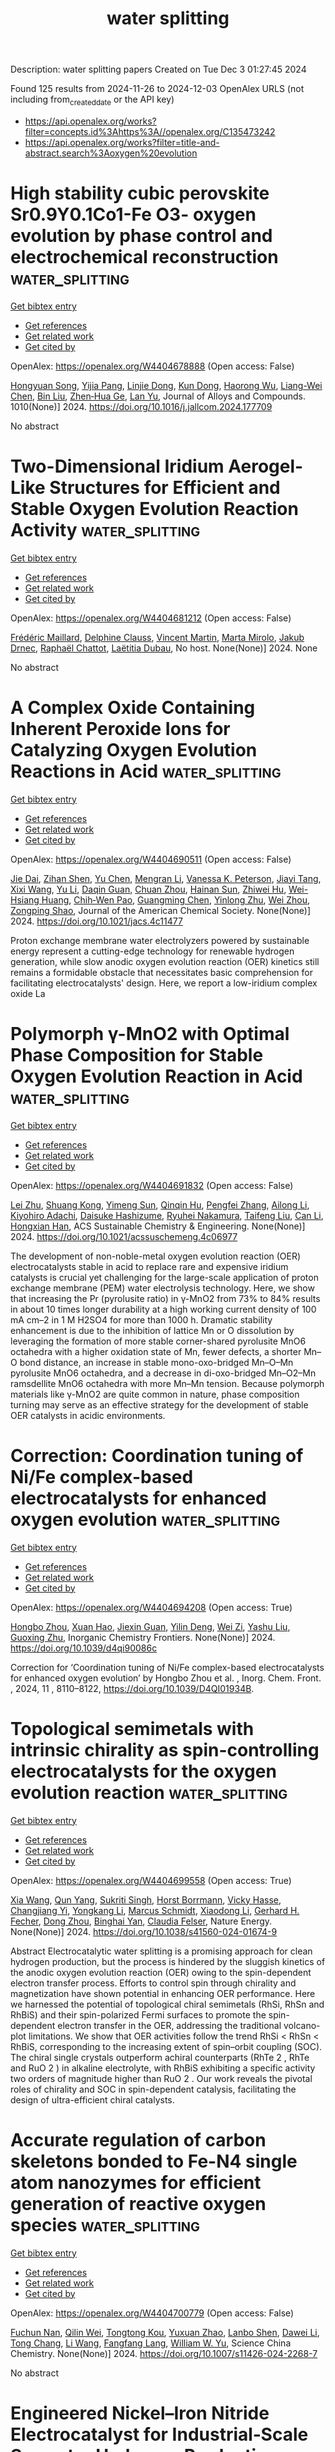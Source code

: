 #+TITLE: water splitting
Description: water splitting papers
Created on Tue Dec  3 01:27:45 2024

Found 125 results from 2024-11-26 to 2024-12-03
OpenAlex URLS (not including from_created_date or the API key)
- [[https://api.openalex.org/works?filter=concepts.id%3Ahttps%3A//openalex.org/C135473242]]
- [[https://api.openalex.org/works?filter=title-and-abstract.search%3Aoxygen%20evolution]]

* High stability cubic perovskite Sr0.9Y0.1Co1-Fe O3- oxygen evolution by phase control and electrochemical reconstruction  :water_splitting:
:PROPERTIES:
:UUID: https://openalex.org/W4404678888
:TOPICS: Electrocatalysis for Energy Conversion, Solid Oxide Fuel Cells, Aqueous Zinc-Ion Battery Technology
:PUBLICATION_DATE: 2024-11-22
:END:    
    
[[elisp:(doi-add-bibtex-entry "https://doi.org/10.1016/j.jallcom.2024.177709")][Get bibtex entry]] 

- [[elisp:(progn (xref--push-markers (current-buffer) (point)) (oa--referenced-works "https://openalex.org/W4404678888"))][Get references]]
- [[elisp:(progn (xref--push-markers (current-buffer) (point)) (oa--related-works "https://openalex.org/W4404678888"))][Get related work]]
- [[elisp:(progn (xref--push-markers (current-buffer) (point)) (oa--cited-by-works "https://openalex.org/W4404678888"))][Get cited by]]

OpenAlex: https://openalex.org/W4404678888 (Open access: False)
    
[[https://openalex.org/A5101509561][Hongyuan Song]], [[https://openalex.org/A5113388164][Yijia Pang]], [[https://openalex.org/A5111330876][Linjie Dong]], [[https://openalex.org/A5101826676][Kun Dong]], [[https://openalex.org/A5112163900][Haorong Wu]], [[https://openalex.org/A5101886050][Liang-Wei Chen]], [[https://openalex.org/A5100395496][Bin Liu]], [[https://openalex.org/A5001027321][Zhen‐Hua Ge]], [[https://openalex.org/A5101662058][Lan Yu]], Journal of Alloys and Compounds. 1010(None)] 2024. https://doi.org/10.1016/j.jallcom.2024.177709 
     
No abstract    

    

* Two-Dimensional Iridium Aerogel-Like Structures for Efficient and Stable Oxygen Evolution Reaction Activity  :water_splitting:
:PROPERTIES:
:UUID: https://openalex.org/W4404681212
:TOPICS: Fuel Cell Membrane Technology, Electrocatalysis for Energy Conversion, Catalytic Oxidation of Alcohols
:PUBLICATION_DATE: 2024-08-18
:END:    
    
[[elisp:(doi-add-bibtex-entry "None")][Get bibtex entry]] 

- [[elisp:(progn (xref--push-markers (current-buffer) (point)) (oa--referenced-works "https://openalex.org/W4404681212"))][Get references]]
- [[elisp:(progn (xref--push-markers (current-buffer) (point)) (oa--related-works "https://openalex.org/W4404681212"))][Get related work]]
- [[elisp:(progn (xref--push-markers (current-buffer) (point)) (oa--cited-by-works "https://openalex.org/W4404681212"))][Get cited by]]

OpenAlex: https://openalex.org/W4404681212 (Open access: False)
    
[[https://openalex.org/A5035932055][Frédéric Maillard]], [[https://openalex.org/A5081420934][Delphine Clauss]], [[https://openalex.org/A5055270616][Vincent Martin]], [[https://openalex.org/A5041958544][Marta Mirolo]], [[https://openalex.org/A5071242968][Jakub Drnec]], [[https://openalex.org/A5014725909][Raphaël Chattot]], [[https://openalex.org/A5041930734][Laëtitia Dubau]], No host. None(None)] 2024. None 
     
No abstract    

    

* A Complex Oxide Containing Inherent Peroxide Ions for Catalyzing Oxygen Evolution Reactions in Acid  :water_splitting:
:PROPERTIES:
:UUID: https://openalex.org/W4404690511
:TOPICS: Electrocatalysis for Energy Conversion, Electrochemical Detection of Heavy Metal Ions, Fuel Cell Membrane Technology
:PUBLICATION_DATE: 2024-11-25
:END:    
    
[[elisp:(doi-add-bibtex-entry "https://doi.org/10.1021/jacs.4c11477")][Get bibtex entry]] 

- [[elisp:(progn (xref--push-markers (current-buffer) (point)) (oa--referenced-works "https://openalex.org/W4404690511"))][Get references]]
- [[elisp:(progn (xref--push-markers (current-buffer) (point)) (oa--related-works "https://openalex.org/W4404690511"))][Get related work]]
- [[elisp:(progn (xref--push-markers (current-buffer) (point)) (oa--cited-by-works "https://openalex.org/W4404690511"))][Get cited by]]

OpenAlex: https://openalex.org/W4404690511 (Open access: False)
    
[[https://openalex.org/A5046780081][Jie Dai]], [[https://openalex.org/A5046284914][Zihan Shen]], [[https://openalex.org/A5090077502][Yu Chen]], [[https://openalex.org/A5100450317][Mengran Li]], [[https://openalex.org/A5077451558][Vanessa K. Peterson]], [[https://openalex.org/A5101580219][Jiayi Tang]], [[https://openalex.org/A5100777132][Xixi Wang]], [[https://openalex.org/A5100345908][Yu Li]], [[https://openalex.org/A5006377403][Daqin Guan]], [[https://openalex.org/A5013798538][Chuan Zhou]], [[https://openalex.org/A5019776537][Hainan Sun]], [[https://openalex.org/A5003964217][Zhiwei Hu]], [[https://openalex.org/A5101957795][Wei-Hsiang Huang]], [[https://openalex.org/A5052311733][Chih‐Wen Pao]], [[https://openalex.org/A5108051536][Guangming Chen]], [[https://openalex.org/A5041878300][Yinlong Zhu]], [[https://openalex.org/A5100636968][Wei Zhou]], [[https://openalex.org/A5034744923][Zongping Shao]], Journal of the American Chemical Society. None(None)] 2024. https://doi.org/10.1021/jacs.4c11477 
     
Proton exchange membrane water electrolyzers powered by sustainable energy represent a cutting-edge technology for renewable hydrogen generation, while slow anodic oxygen evolution reaction (OER) kinetics still remains a formidable obstacle that necessitates basic comprehension for facilitating electrocatalysts' design. Here, we report a low-iridium complex oxide La    

    

* Polymorph γ-MnO2 with Optimal Phase Composition for Stable Oxygen Evolution Reaction in Acid  :water_splitting:
:PROPERTIES:
:UUID: https://openalex.org/W4404691832
:TOPICS: Electrocatalysis for Energy Conversion, Fuel Cell Membrane Technology, Electrochemical Detection of Heavy Metal Ions
:PUBLICATION_DATE: 2024-11-25
:END:    
    
[[elisp:(doi-add-bibtex-entry "https://doi.org/10.1021/acssuschemeng.4c06977")][Get bibtex entry]] 

- [[elisp:(progn (xref--push-markers (current-buffer) (point)) (oa--referenced-works "https://openalex.org/W4404691832"))][Get references]]
- [[elisp:(progn (xref--push-markers (current-buffer) (point)) (oa--related-works "https://openalex.org/W4404691832"))][Get related work]]
- [[elisp:(progn (xref--push-markers (current-buffer) (point)) (oa--cited-by-works "https://openalex.org/W4404691832"))][Get cited by]]

OpenAlex: https://openalex.org/W4404691832 (Open access: False)
    
[[https://openalex.org/A5100394072][Lei Zhu]], [[https://openalex.org/A5053640445][Shuang Kong]], [[https://openalex.org/A5112001704][Yimeng Sun]], [[https://openalex.org/A5100308787][Qinqin Hu]], [[https://openalex.org/A5100426132][Pengfei Zhang]], [[https://openalex.org/A5005121635][Ailong Li]], [[https://openalex.org/A5073605078][Kiyohiro Adachi]], [[https://openalex.org/A5009162025][Daisuke Hashizume]], [[https://openalex.org/A5047385896][Ryuhei Nakamura]], [[https://openalex.org/A5023620551][Taifeng Liu]], [[https://openalex.org/A5100334060][Can Li]], [[https://openalex.org/A5059461761][Hongxian Han]], ACS Sustainable Chemistry & Engineering. None(None)] 2024. https://doi.org/10.1021/acssuschemeng.4c06977 
     
The development of non-noble-metal oxygen evolution reaction (OER) electrocatalysts stable in acid to replace rare and expensive iridium catalysts is crucial yet challenging for the large-scale application of proton exchange membrane (PEM) water electrolysis technology. Here, we show that increasing the Pr (pyrolusite ratio) in γ-MnO2 from 73% to 84% results in about 10 times longer durability at a high working current density of 100 mA cm–2 in 1 M H2SO4 for more than 1000 h. Dramatic stability enhancement is due to the inhibition of lattice Mn or O dissolution by leveraging the formation of more stable corner-shared pyrolusite MnO6 octahedra with a higher oxidation state of Mn, fewer defects, a shorter Mn–O bond distance, an increase in stable mono-oxo-bridged Mn–O–Mn pyrolusite MnO6 octahedra, and a decrease in di-oxo-bridged Mn–O2–Mn ramsdellite MnO6 octahedra with more Mn–Mn tension. Because polymorph materials like γ-MnO2 are quite common in nature, phase composition turning may serve as an effective strategy for the development of stable OER catalysts in acidic environments.    

    

* Correction: Coordination tuning of Ni/Fe complex-based electrocatalysts for enhanced oxygen evolution  :water_splitting:
:PROPERTIES:
:UUID: https://openalex.org/W4404694208
:TOPICS: Electrocatalysis for Energy Conversion, Electrochemical Detection of Heavy Metal Ions, Fuel Cell Membrane Technology
:PUBLICATION_DATE: 2024-01-01
:END:    
    
[[elisp:(doi-add-bibtex-entry "https://doi.org/10.1039/d4qi90086c")][Get bibtex entry]] 

- [[elisp:(progn (xref--push-markers (current-buffer) (point)) (oa--referenced-works "https://openalex.org/W4404694208"))][Get references]]
- [[elisp:(progn (xref--push-markers (current-buffer) (point)) (oa--related-works "https://openalex.org/W4404694208"))][Get related work]]
- [[elisp:(progn (xref--push-markers (current-buffer) (point)) (oa--cited-by-works "https://openalex.org/W4404694208"))][Get cited by]]

OpenAlex: https://openalex.org/W4404694208 (Open access: True)
    
[[https://openalex.org/A5102531254][Hongbo Zhou]], [[https://openalex.org/A5049422615][Xuan Hao]], [[https://openalex.org/A5104171663][Jiexin Guan]], [[https://openalex.org/A5023830330][Yilin Deng]], [[https://openalex.org/A5102013114][Wei Zi]], [[https://openalex.org/A5101485471][Yashu Liu]], [[https://openalex.org/A5087023195][Guoxing Zhu]], Inorganic Chemistry Frontiers. None(None)] 2024. https://doi.org/10.1039/d4qi90086c 
     
Correction for ‘Coordination tuning of Ni/Fe complex-based electrocatalysts for enhanced oxygen evolution’ by Hongbo Zhou et al. , Inorg. Chem. Front. , 2024, 11 , 8110–8122, https://doi.org/10.1039/D4QI01934B.    

    

* Topological semimetals with intrinsic chirality as spin-controlling electrocatalysts for the oxygen evolution reaction  :water_splitting:
:PROPERTIES:
:UUID: https://openalex.org/W4404699558
:TOPICS: Electrocatalysis for Energy Conversion, Two-Dimensional Materials, Memristive Devices for Neuromorphic Computing
:PUBLICATION_DATE: 2024-11-25
:END:    
    
[[elisp:(doi-add-bibtex-entry "https://doi.org/10.1038/s41560-024-01674-9")][Get bibtex entry]] 

- [[elisp:(progn (xref--push-markers (current-buffer) (point)) (oa--referenced-works "https://openalex.org/W4404699558"))][Get references]]
- [[elisp:(progn (xref--push-markers (current-buffer) (point)) (oa--related-works "https://openalex.org/W4404699558"))][Get related work]]
- [[elisp:(progn (xref--push-markers (current-buffer) (point)) (oa--cited-by-works "https://openalex.org/W4404699558"))][Get cited by]]

OpenAlex: https://openalex.org/W4404699558 (Open access: True)
    
[[https://openalex.org/A5100397928][Xia Wang]], [[https://openalex.org/A5062645340][Qun Yang]], [[https://openalex.org/A5026929875][Sukriti Singh]], [[https://openalex.org/A5015489916][Horst Borrmann]], [[https://openalex.org/A5017063034][Vicky Hasse]], [[https://openalex.org/A5012818982][Changjiang Yi]], [[https://openalex.org/A5100727704][Yongkang Li]], [[https://openalex.org/A5077218029][Marcus Schmidt]], [[https://openalex.org/A5100691453][Xiaodong Li]], [[https://openalex.org/A5015789839][Gerhard H. Fecher]], [[https://openalex.org/A5040748652][Dong Zhou]], [[https://openalex.org/A5046399891][Binghai Yan]], [[https://openalex.org/A5083892665][Claudia Felser]], Nature Energy. None(None)] 2024. https://doi.org/10.1038/s41560-024-01674-9 
     
Abstract Electrocatalytic water splitting is a promising approach for clean hydrogen production, but the process is hindered by the sluggish kinetics of the anodic oxygen evolution reaction (OER) owing to the spin-dependent electron transfer process. Efforts to control spin through chirality and magnetization have shown potential in enhancing OER performance. Here we harnessed the potential of topological chiral semimetals (RhSi, RhSn and RhBiS) and their spin-polarized Fermi surfaces to promote the spin-dependent electron transfer in the OER, addressing the traditional volcano-plot limitations. We show that OER activities follow the trend RhSi < RhSn < RhBiS, corresponding to the increasing extent of spin–orbit coupling (SOC). The chiral single crystals outperform achiral counterparts (RhTe 2 , RhTe and RuO 2 ) in alkaline electrolyte, with RhBiS exhibiting a specific activity two orders of magnitude higher than RuO 2 . Our work reveals the pivotal roles of chirality and SOC in spin-dependent catalysis, facilitating the design of ultra-efficient chiral catalysts.    

    

* Accurate regulation of carbon skeletons bonded to Fe-N4 single atom nanozymes for efficient generation of reactive oxygen species  :water_splitting:
:PROPERTIES:
:UUID: https://openalex.org/W4404700779
:TOPICS: Nanomaterials with Enzyme-Like Characteristics, Electrochemical Biosensor Technology, Synthesis and Applications of Carbon Quantum Dots
:PUBLICATION_DATE: 2024-11-18
:END:    
    
[[elisp:(doi-add-bibtex-entry "https://doi.org/10.1007/s11426-024-2268-7")][Get bibtex entry]] 

- [[elisp:(progn (xref--push-markers (current-buffer) (point)) (oa--referenced-works "https://openalex.org/W4404700779"))][Get references]]
- [[elisp:(progn (xref--push-markers (current-buffer) (point)) (oa--related-works "https://openalex.org/W4404700779"))][Get related work]]
- [[elisp:(progn (xref--push-markers (current-buffer) (point)) (oa--cited-by-works "https://openalex.org/W4404700779"))][Get cited by]]

OpenAlex: https://openalex.org/W4404700779 (Open access: False)
    
[[https://openalex.org/A5102721120][Fuchun Nan]], [[https://openalex.org/A5080782146][Qilin Wei]], [[https://openalex.org/A5076883583][Tongtong Kou]], [[https://openalex.org/A5019622389][Yuxuan Zhao]], [[https://openalex.org/A5069619496][Lanbo Shen]], [[https://openalex.org/A5100324941][Dawei Li]], [[https://openalex.org/A5014413736][Tong Chang]], [[https://openalex.org/A5100322864][Li Wang]], [[https://openalex.org/A5003752954][Fangfang Lang]], [[https://openalex.org/A5053577648][William W. Yu]], Science China Chemistry. None(None)] 2024. https://doi.org/10.1007/s11426-024-2268-7 
     
No abstract    

    

* Engineered Nickel–Iron Nitride Electrocatalyst for Industrial‐Scale Seawater Hydrogen Production  :water_splitting:
:PROPERTIES:
:UUID: https://openalex.org/W4404700885
:TOPICS: Electrocatalysis for Energy Conversion, Fuel Cell Membrane Technology, Aqueous Zinc-Ion Battery Technology
:PUBLICATION_DATE: 2024-11-25
:END:    
    
[[elisp:(doi-add-bibtex-entry "https://doi.org/10.1002/adma.202415421")][Get bibtex entry]] 

- [[elisp:(progn (xref--push-markers (current-buffer) (point)) (oa--referenced-works "https://openalex.org/W4404700885"))][Get references]]
- [[elisp:(progn (xref--push-markers (current-buffer) (point)) (oa--related-works "https://openalex.org/W4404700885"))][Get related work]]
- [[elisp:(progn (xref--push-markers (current-buffer) (point)) (oa--cited-by-works "https://openalex.org/W4404700885"))][Get cited by]]

OpenAlex: https://openalex.org/W4404700885 (Open access: False)
    
[[https://openalex.org/A5048949374][Huashuai Hu]], [[https://openalex.org/A5048686427][Xunlu Wang]], [[https://openalex.org/A5064094175][Zhaorui Zhang]], [[https://openalex.org/A5045982481][Jiahao Liu]], [[https://openalex.org/A5101427643][Xiaohui Yan]], [[https://openalex.org/A5100456929][Xiaoli Wang]], [[https://openalex.org/A5100727960][Jiacheng Wang]], [[https://openalex.org/A5005746288][J. Paul Attfield]], [[https://openalex.org/A5051180115][Minghui Yang]], Advanced Materials. None(None)] 2024. https://doi.org/10.1002/adma.202415421 
     
Abstract Seawater electrolysis under alkaline conditions is a crucial technology for sustainable hydrogen production. However, achieving the long‐term stability of the electrocatalyst remains a significant challenge. In this study, it is demonstrated that surface reconstruction of a transition metal nitride (TMN) can be used to develop a highly stable oxygen evolution reaction (OER) electrocatalyst. Rapid introduction of phosphate groups (PO 4 3− ) accelerates the in situ surface reconstruction of Ni 3 FeN, generating a catalyst, with a conductive nitride core and Cl − ‐resistant hydroxide shell that demonstrates outstanding performance, maintaining stability for over 2500 h at 1 A cm −2 current density in alkaline seawater. In situ characterization and density functional theory (DFT) calculations reveal the dynamic evolution of active sites, providing insights into the mechanisms driving long‐term stability. This work not only introduces an efficient approach to TMN‐based catalyst design but also advances the development of durable electrocatalysts for industrial‐scale seawater hydrogen production.    

    

* Bead-Structured Triple-Doped Carbon Nanocage/Carbon Nanofiber Composite as a Bifunctional Oxygen Electrocatalyst for Zn–Air Batteries  :water_splitting:
:PROPERTIES:
:UUID: https://openalex.org/W4404702649
:TOPICS: Aqueous Zinc-Ion Battery Technology, Electrocatalysis for Energy Conversion, Conducting Polymer Research
:PUBLICATION_DATE: 2024-11-24
:END:    
    
[[elisp:(doi-add-bibtex-entry "https://doi.org/10.1021/acsanm.4c05385")][Get bibtex entry]] 

- [[elisp:(progn (xref--push-markers (current-buffer) (point)) (oa--referenced-works "https://openalex.org/W4404702649"))][Get references]]
- [[elisp:(progn (xref--push-markers (current-buffer) (point)) (oa--related-works "https://openalex.org/W4404702649"))][Get related work]]
- [[elisp:(progn (xref--push-markers (current-buffer) (point)) (oa--cited-by-works "https://openalex.org/W4404702649"))][Get cited by]]

OpenAlex: https://openalex.org/W4404702649 (Open access: False)
    
[[https://openalex.org/A5100322864][Li Wang]], [[https://openalex.org/A5047189260][Yige Zhao]], [[https://openalex.org/A5052006689][Bo Zhang]], [[https://openalex.org/A5100416164][Yukun Li]], [[https://openalex.org/A5100745279][Xiang Li]], [[https://openalex.org/A5071303877][Guosheng Shao]], [[https://openalex.org/A5100364064][Peng Zhang]], ACS Applied Nano Materials. None(None)] 2024. https://doi.org/10.1021/acsanm.4c05385 
     
Zeolitic imidazolate framework (ZIF)-derived metal–nitrogen carbon (M–N–C) materials are considered as promising electrocatalysts for oxygen reduction reaction (ORR) and oxygen evolution reaction (OER) applied in rechargeable zinc–air batteries (ZABs). However, due to their unsatisfied conductivity and aggregation, appropriate regulations about structure and components are still necessary to achieve superior bifunctional performance. Herein, by simple ion exchange and one-step electrospinning method, a beaded composite electrocatalyst (Fe, Co–N–C/CNF) with Fe, Co, N codoped carbon nanocages uniformly embedded in the carbon nanofibers one by one was synthesized, achieving simultaneous structural and compositional regulation. Benefiting from the beaded-like structure and dual sites, the Fe, Co–N–C/CNF exhibits outstanding bifunctional catalytic performance for the ORR and the OER. Ultraviolet photoelectron spectroscopy (UPS) reveals that Fe, Co–N–C/CNF has a low electron transfer barrier between active centers and the ORR (OER) intermediates, ultimately accelerating the reaction kinetics. In addition, the Fe, Co–N–C/CNF-based ZAB also demonstrates superior charge–discharge performance compared to the Pt/C-RuO2-based ZAB. This study not only offers an effective structural design strategy but also provides a component regulation method for ZIF-derived materials as bifunctional electrocatalysts.    

    

* Sustainable and Energy-Saving Hydrogen Production via Binder-free and In-situ Electrodeposited Ni-Mn-S Nanowires on Ni-Cu 3-D Substrate  :water_splitting:
:PROPERTIES:
:UUID: https://openalex.org/W4404704477
:TOPICS: Electrocatalysis for Energy Conversion, Electrochemical Detection of Heavy Metal Ions, Electrodeposition and Composite Coatings
:PUBLICATION_DATE: 2024-01-01
:END:    
    
[[elisp:(doi-add-bibtex-entry "https://doi.org/10.1039/d4nr03486d")][Get bibtex entry]] 

- [[elisp:(progn (xref--push-markers (current-buffer) (point)) (oa--referenced-works "https://openalex.org/W4404704477"))][Get references]]
- [[elisp:(progn (xref--push-markers (current-buffer) (point)) (oa--related-works "https://openalex.org/W4404704477"))][Get related work]]
- [[elisp:(progn (xref--push-markers (current-buffer) (point)) (oa--cited-by-works "https://openalex.org/W4404704477"))][Get cited by]]

OpenAlex: https://openalex.org/W4404704477 (Open access: False)
    
[[https://openalex.org/A5080126933][Ghasem Barati Darband]], [[https://openalex.org/A5012477846][Danial Iravani]], [[https://openalex.org/A5088397626][Meiling Zhang]], [[https://openalex.org/A5061618553][Meysam Maleki]], [[https://openalex.org/A5008327508][Shun Huang]], [[https://openalex.org/A5059240124][Seyyed Mehdi Khoshfetrat]], [[https://openalex.org/A5003395399][Reza Andaveh]], [[https://openalex.org/A5100320427][Jinyang Li]], Nanoscale. None(None)] 2024. https://doi.org/10.1039/d4nr03486d 
     
Electrochemical water splitting, with its oxygen evolution reaction (OER) and hydrogen evolution reaction (HER), is undoubtedly the most eco-friendly and sustainable method to produce hydrogen. However, water splitting still requires...    

    

* Fe Dimers Incorporated within Ni(OH)2 Nanosheets to Enable Rapid Oxygen Radical Coupling and Exceptional Durability in Oxygen Evolution  :water_splitting:
:PROPERTIES:
:UUID: https://openalex.org/W4404704730
:TOPICS: Electrocatalysis for Energy Conversion, Electrochemical Detection of Heavy Metal Ions, Aqueous Zinc-Ion Battery Technology
:PUBLICATION_DATE: 2024-11-01
:END:    
    
[[elisp:(doi-add-bibtex-entry "https://doi.org/10.1016/j.apcatb.2024.124861")][Get bibtex entry]] 

- [[elisp:(progn (xref--push-markers (current-buffer) (point)) (oa--referenced-works "https://openalex.org/W4404704730"))][Get references]]
- [[elisp:(progn (xref--push-markers (current-buffer) (point)) (oa--related-works "https://openalex.org/W4404704730"))][Get related work]]
- [[elisp:(progn (xref--push-markers (current-buffer) (point)) (oa--cited-by-works "https://openalex.org/W4404704730"))][Get cited by]]

OpenAlex: https://openalex.org/W4404704730 (Open access: False)
    
[[https://openalex.org/A5045618129][Huanli Jia]], [[https://openalex.org/A5110462866][Haiyan Wang]], [[https://openalex.org/A5017179139][Fangfang Yan]], [[https://openalex.org/A5100424631][Ze Li]], [[https://openalex.org/A5056255838][Ruijian Li]], [[https://openalex.org/A5101697833][Shenshen Li]], [[https://openalex.org/A5027696701][Jianji Wang]], [[https://openalex.org/A5101840742][Hucheng Zhang]], Applied Catalysis B Environment and Energy. None(None)] 2024. https://doi.org/10.1016/j.apcatb.2024.124861 
     
No abstract    

    

* Economical iron-based catalyst electrode for highly stable catalytic industrial-scale overall seawater splitting  :water_splitting:
:PROPERTIES:
:UUID: https://openalex.org/W4404704869
:TOPICS: Electrocatalysis for Energy Conversion, Aqueous Zinc-Ion Battery Technology, Photocatalytic Materials for Solar Energy Conversion
:PUBLICATION_DATE: 2024-11-25
:END:    
    
[[elisp:(doi-add-bibtex-entry "https://doi.org/10.1007/s43979-024-00112-9")][Get bibtex entry]] 

- [[elisp:(progn (xref--push-markers (current-buffer) (point)) (oa--referenced-works "https://openalex.org/W4404704869"))][Get references]]
- [[elisp:(progn (xref--push-markers (current-buffer) (point)) (oa--related-works "https://openalex.org/W4404704869"))][Get related work]]
- [[elisp:(progn (xref--push-markers (current-buffer) (point)) (oa--cited-by-works "https://openalex.org/W4404704869"))][Get cited by]]

OpenAlex: https://openalex.org/W4404704869 (Open access: True)
    
[[https://openalex.org/A5009156159][Weiju Hao]], [[https://openalex.org/A5054531184][Guoqing Huang]], [[https://openalex.org/A5102634775][Xunwei Ma]], [[https://openalex.org/A5071444732][Fengjing Lei]], [[https://openalex.org/A5101742243][Shouxin Zhang]], [[https://openalex.org/A5100720447][Jiacheng Zhang]], [[https://openalex.org/A5040076425][Y. P. Guo]], [[https://openalex.org/A5013446276][Guisheng Li]], Carbon Neutrality. 3(1)] 2024. https://doi.org/10.1007/s43979-024-00112-9 
     
Abstract The development of economical and stable catalyst electrodes for industrial-scale seawater splitting is one of the current challenges in hydrogen production. The economical transition metals possess high electrical conductivity and offer the potential for designing electrodes with high intrinsic activity through appropriate modifications, thus holding promising applications in industrial contexts. Herein, a durable and economical self-supported bifunctional electrode (Fe@Ni) with high efficiency and large area is successfully constructed by one step in-situ deposition of iron on the porous structure of nickel foam (NF) via mild (298 K) electroplating method. Transition metals like iron and nickel offer high electrical conductivity and can be properly modified to achieve electrodes with high intrinsic activity. Due to the in-situ growth of cost-effective iron on the NF surface, the electrode surface morphology and electronic structure are reconstructed, which significantly improves the electrochemical activity surface area and electron transfer capability of the electrode. The hydrogen/oxygen evolution reaction (HER/OER) in simulated seawater (1 M KOH + 0.5 M NaCl) require only 129 mV and 323 mV overpotentials to achieve a current density of 100 mA cm −2 . Overall seawater splitting (OWS) achieves 10 mA cm −2 at a low voltage of 1.49 V and with a faradaic efficiency of nearly 100%. More importantly, the bifunctional electrodes remain stable at industrial-level current density (1.0 A cm −2 ) for more than 50 days. More attractively, this work realizes the universal construction of large-area electrode for multiple metals (e.g., Fe, Cu, Al, etc . ) with mild and simple process, which provides a new strategy for the current research of energy and materials.    

    

* Pr6O11 clusters anchored CoFe-LDH on vertical graphene nanosheets as oxygen evolution electrocatalyst for long-term high-current-density seawater electrolysis  :water_splitting:
:PROPERTIES:
:UUID: https://openalex.org/W4404708300
:TOPICS: Electrocatalysis for Energy Conversion, Fuel Cell Membrane Technology, Conducting Polymer Research
:PUBLICATION_DATE: 2024-01-01
:END:    
    
[[elisp:(doi-add-bibtex-entry "https://doi.org/10.1039/d4ta07515c")][Get bibtex entry]] 

- [[elisp:(progn (xref--push-markers (current-buffer) (point)) (oa--referenced-works "https://openalex.org/W4404708300"))][Get references]]
- [[elisp:(progn (xref--push-markers (current-buffer) (point)) (oa--related-works "https://openalex.org/W4404708300"))][Get related work]]
- [[elisp:(progn (xref--push-markers (current-buffer) (point)) (oa--cited-by-works "https://openalex.org/W4404708300"))][Get cited by]]

OpenAlex: https://openalex.org/W4404708300 (Open access: False)
    
[[https://openalex.org/A5109126533][Quan Wu]], [[https://openalex.org/A5101747015][Xiaoyu Dong]], [[https://openalex.org/A5049034972][Kefeng Ouyang]], [[https://openalex.org/A5056810715][Youfa Liu]], [[https://openalex.org/A5050515495][Hao Lei]], [[https://openalex.org/A5111038194][Jie Yu]], [[https://openalex.org/A5036655258][Yan Huang]], Journal of Materials Chemistry A. None(None)] 2024. https://doi.org/10.1039/d4ta07515c 
     
The severe catalyst corrosion caused by chlorides as well as industry-scale high current density are two critical issues for seawater electrolysis that need to be solved. Herein, due to the...    

    

* Core-shell cobalt-iron silicide electrocatalysts with enhanced bifunctional performance in hydrogen and oxygen evolution reactions  :water_splitting:
:PROPERTIES:
:UUID: https://openalex.org/W4404710333
:TOPICS: Electrocatalysis for Energy Conversion, Fuel Cell Membrane Technology, Aqueous Zinc-Ion Battery Technology
:PUBLICATION_DATE: 2024-11-26
:END:    
    
[[elisp:(doi-add-bibtex-entry "https://doi.org/10.1016/j.jcis.2024.11.195")][Get bibtex entry]] 

- [[elisp:(progn (xref--push-markers (current-buffer) (point)) (oa--referenced-works "https://openalex.org/W4404710333"))][Get references]]
- [[elisp:(progn (xref--push-markers (current-buffer) (point)) (oa--related-works "https://openalex.org/W4404710333"))][Get related work]]
- [[elisp:(progn (xref--push-markers (current-buffer) (point)) (oa--cited-by-works "https://openalex.org/W4404710333"))][Get cited by]]

OpenAlex: https://openalex.org/W4404710333 (Open access: False)
    
[[https://openalex.org/A5040822642][Zhixuan Han]], [[https://openalex.org/A5100703815][Yifu Zhang]], [[https://openalex.org/A5113792491][Tianming Lv]], [[https://openalex.org/A5103467029][Xianfang Tan]], [[https://openalex.org/A5100411690][Qiushi Wang]], [[https://openalex.org/A5100371335][Sheng Wang]], [[https://openalex.org/A5028379634][Changgong Meng]], Journal of Colloid and Interface Science. 682(None)] 2024. https://doi.org/10.1016/j.jcis.2024.11.195 
     
No abstract    

    

* Monolithic medium-entropy alloy electrode enables efficient and stable oxygen evolution reaction  :water_splitting:
:PROPERTIES:
:UUID: https://openalex.org/W4404710412
:TOPICS: Electrocatalysis for Energy Conversion, Electrochemical Detection of Heavy Metal Ions, Fuel Cell Membrane Technology
:PUBLICATION_DATE: 2024-11-01
:END:    
    
[[elisp:(doi-add-bibtex-entry "https://doi.org/10.1016/j.cclet.2024.110535")][Get bibtex entry]] 

- [[elisp:(progn (xref--push-markers (current-buffer) (point)) (oa--referenced-works "https://openalex.org/W4404710412"))][Get references]]
- [[elisp:(progn (xref--push-markers (current-buffer) (point)) (oa--related-works "https://openalex.org/W4404710412"))][Get related work]]
- [[elisp:(progn (xref--push-markers (current-buffer) (point)) (oa--cited-by-works "https://openalex.org/W4404710412"))][Get cited by]]

OpenAlex: https://openalex.org/W4404710412 (Open access: False)
    
[[https://openalex.org/A5000083649][Xiaoke Xi]], [[https://openalex.org/A5078395312][Xinpeng Li]], [[https://openalex.org/A5100355966][Yang Liu]], [[https://openalex.org/A5100387027][Yucheng Zhang]], [[https://openalex.org/A5041979207][Linmei Li]], [[https://openalex.org/A5100386442][Jianming Li]], [[https://openalex.org/A5061007984][Jin Xu]], [[https://openalex.org/A5015840376][Shuhong Jiao]], [[https://openalex.org/A5101196398][Zhanwu Lei]], [[https://openalex.org/A5047801680][Ruiguo Cao]], Chinese Chemical Letters. None(None)] 2024. https://doi.org/10.1016/j.cclet.2024.110535 
     
No abstract    

    

* Revealing the Surface and In-Depth Operational Performances of Oxygen-Evolving Anode Coatings: A Guideline for the Synthesis of Inert Durable Anodes in Metal Electrowinning from Acid Solutions  :water_splitting:
:PROPERTIES:
:UUID: https://openalex.org/W4404711836
:TOPICS: Electrocatalysis for Energy Conversion, Fuel Cell Membrane Technology, Conducting Polymer Research
:PUBLICATION_DATE: 2024-11-26
:END:    
    
[[elisp:(doi-add-bibtex-entry "https://doi.org/10.3390/met14121339")][Get bibtex entry]] 

- [[elisp:(progn (xref--push-markers (current-buffer) (point)) (oa--referenced-works "https://openalex.org/W4404711836"))][Get references]]
- [[elisp:(progn (xref--push-markers (current-buffer) (point)) (oa--related-works "https://openalex.org/W4404711836"))][Get related work]]
- [[elisp:(progn (xref--push-markers (current-buffer) (point)) (oa--cited-by-works "https://openalex.org/W4404711836"))][Get cited by]]

OpenAlex: https://openalex.org/W4404711836 (Open access: True)
    
[[https://openalex.org/A5042384945][Jovana Bošnjaković]], [[https://openalex.org/A5091107765][Vladimir Panić]], [[https://openalex.org/A5050551918][Maja Stevanović]], [[https://openalex.org/A5051471952][Sreċko Stopić]], [[https://openalex.org/A5012841386][Jasmina Stevanović]], [[https://openalex.org/A5017169203][Branimir Grgur]], [[https://openalex.org/A5044978518][Gavrilo Šekularac]], Metals. 14(12)] 2024. https://doi.org/10.3390/met14121339 
     
The electrochemical performances of an oxygen-evolving anode produced by the reactivation of waste Ti substrate by a typical IrO2-Ta2O5 coating are correlated to the textural (non)uniformities of the coating and its exhaustion state. Coating degradation is considered operational loss of the activity in a metal electrowinning process. It was found that (pseudo)capacitive performances can vary over the coating surface by 20–30% and depend on the type of dynamics of the input perturbation: constant through cyclic voltammetry (CV) or discontinuous time-dependent through electrochemical impedance spectroscopy (EIS). CV-EIS data correlation enabled profiling of the capacitive properties through the depth of a coating and over its surface. The correlation was confirmed by the findings for the analysis of coating activity for an oxygen evolution reaction, finally resulting in the reliable proposition of a mechanism for the operational loss of the anode. It was found that the less compact and thicker coating parts performed better and operated more efficiently, especially at lower operational current densities.    

    

* Constructing Dense CoRu‐CoMoO4 Heterointerfaces with Electron Redistribution for Synergistically Boosted Alkaline Electrocatalytic Water Splitting  :water_splitting:
:PROPERTIES:
:UUID: https://openalex.org/W4404718235
:TOPICS: Electrocatalysis for Energy Conversion, Photocatalytic Materials for Solar Energy Conversion, Memristive Devices for Neuromorphic Computing
:PUBLICATION_DATE: 2024-11-26
:END:    
    
[[elisp:(doi-add-bibtex-entry "https://doi.org/10.1002/smll.202409159")][Get bibtex entry]] 

- [[elisp:(progn (xref--push-markers (current-buffer) (point)) (oa--referenced-works "https://openalex.org/W4404718235"))][Get references]]
- [[elisp:(progn (xref--push-markers (current-buffer) (point)) (oa--related-works "https://openalex.org/W4404718235"))][Get related work]]
- [[elisp:(progn (xref--push-markers (current-buffer) (point)) (oa--cited-by-works "https://openalex.org/W4404718235"))][Get cited by]]

OpenAlex: https://openalex.org/W4404718235 (Open access: False)
    
[[https://openalex.org/A5077979583][Huamei Tong]], [[https://openalex.org/A5101727760][Shengjie Xu]], [[https://openalex.org/A5101683930][Xinyu Zheng]], [[https://openalex.org/A5113688084][Mengyue Qi]], [[https://openalex.org/A5081439505][Jianjun Zhu]], [[https://openalex.org/A5100446354][Di Li]], [[https://openalex.org/A5091071159][Deli Jiang]], Small. None(None)] 2024. https://doi.org/10.1002/smll.202409159 
     
Abstract Constructing metal alloys/metal oxides heterostructured electrocatalysts with abundant and strongly coupling interfaces is vital yet challenging for practical electrocatalytic water splitting. Herein, CoRu nanoalloys uniformly anchored on CoMoO 4 nanosheet heterostructured electrocatalyst (CoRu‐CoMoO 4 /NF) are synthesized via a self‐templated strategy by simply annealing of Ru‐etched CoMoO 4 /NF precursor in a reduction atmosphere. The dense and robustly coupled interface not only provides abundant active sites for water splitting but also strengthens the charge transfer efficiency. Furthermore, the theoretical calculations unveil that the strong electronic interaction at CoRu‐CoMoO 4 interface can induce an interfacial electron redistribution and reduce the energetic barriers for the hydrogen and oxygen intermediates, thereby accelerating the hydrogen evolution reaction (HER) and oxygen evolution reaction (OER) kinetics. The resultant catalyst only requires the overpotentials of 49 mV for HER and 209 mV for OER at 10 mA cm −2 . Moreover, the constructed CoRu‐CoMoO 4 ||CoRu‐CoMoO 4 two‐electrode cell achieves a cell voltage of 1.54 V at 10 mA cm −2 , outperforming the benchmark Pt/C||IrO 2 . This work explores an avenue for the rational design of heterostructured electrocatalysts with abundant interfaces for practical water‐splitting electrocatalysis.    

    

* Metal Nitride Controlled Atomic Doping of Mox+ in NiFe (Oxy)Hydroxide to Trigger Lattice Oxygen‐Mediated Mechanism for Superior Oxygen Evolution  :water_splitting:
:PROPERTIES:
:UUID: https://openalex.org/W4404718250
:TOPICS: Electrocatalysis for Energy Conversion, Catalytic Nanomaterials, Atomic Layer Deposition Technology
:PUBLICATION_DATE: 2024-11-26
:END:    
    
[[elisp:(doi-add-bibtex-entry "https://doi.org/10.1002/adfm.202418439")][Get bibtex entry]] 

- [[elisp:(progn (xref--push-markers (current-buffer) (point)) (oa--referenced-works "https://openalex.org/W4404718250"))][Get references]]
- [[elisp:(progn (xref--push-markers (current-buffer) (point)) (oa--related-works "https://openalex.org/W4404718250"))][Get related work]]
- [[elisp:(progn (xref--push-markers (current-buffer) (point)) (oa--cited-by-works "https://openalex.org/W4404718250"))][Get cited by]]

OpenAlex: https://openalex.org/W4404718250 (Open access: False)
    
[[https://openalex.org/A5059804872][J.G. Wang]], [[https://openalex.org/A5103040902][Zhenyu Xing]], [[https://openalex.org/A5102962125][Ran Kang]], [[https://openalex.org/A5020207650][Yijuan Zheng]], [[https://openalex.org/A5100406038][Zhen Zhang]], [[https://openalex.org/A5101807830][Tian Ma]], [[https://openalex.org/A5100364934][Yi Wang]], [[https://openalex.org/A5008282180][Bo Yin]], [[https://openalex.org/A5006131657][Yaozu Liao]], [[https://openalex.org/A5062520365][Liang Li]], [[https://openalex.org/A5112750574][Chong Cheng]], [[https://openalex.org/A5100415884][Shuang Li]], Advanced Functional Materials. None(None)] 2024. https://doi.org/10.1002/adfm.202418439 
     
Abstract The covalency of the metal─oxygen (M─O) bond is significantly amplified in the transition metal sites with elevated oxidation states, thereby enabling the lattice oxygen‐mediated mechanism (LOM) to transcend the traditional linear scaling limitations of the oxygen evolution reaction (OER). Here, an innovative surface atom release speed‐mediated doping of Mo atoms in NiFe (oxy)hydroxides by controlled dissolution of Mo atoms from the Mo 2 N surface, which resulted in the formation of NiFeMo(OH) 2 with high valence Ni species for OER. Structural characterizations, coupled with in situ Raman and theoretical calculations, elucidate that the incorporation of Mo in NiFeMo(OH) 2 modulates the electronic configuration of the metal centers, thereby diminishing the formation energy of Ni 3+/4+ species. This modulation augments the M─O bond covalency, facilitating a shift in the OER pathway from the conventional absorbate evolution mechanism to the more efficient LOM. Consequently, the NiFeMo(OH) 2 displays a low overpotential of 236 mV at a current density of 10 mA cm −2 , along with long stability (>500 h) at 50 mA cm −2 . Furthermore, when integrated into an anion exchange membrane water electrolyzer, it achieves a current density of 1.0 A cm −2 at a cell voltage of merely 2.27 V, underscoring its potential for practical applications.    

    

* Shedding Light on the Active Species in a Cobalt‐Based Covalent Organic Framework for the Electrochemical Oxygen Evolution Reaction  :water_splitting:
:PROPERTIES:
:UUID: https://openalex.org/W4404723714
:TOPICS: Porous Crystalline Organic Frameworks for Energy and Separation Applications, Electrocatalysis for Energy Conversion, Aqueous Zinc-Ion Battery Technology
:PUBLICATION_DATE: 2024-11-26
:END:    
    
[[elisp:(doi-add-bibtex-entry "https://doi.org/10.1002/advs.202413555")][Get bibtex entry]] 

- [[elisp:(progn (xref--push-markers (current-buffer) (point)) (oa--referenced-works "https://openalex.org/W4404723714"))][Get references]]
- [[elisp:(progn (xref--push-markers (current-buffer) (point)) (oa--related-works "https://openalex.org/W4404723714"))][Get related work]]
- [[elisp:(progn (xref--push-markers (current-buffer) (point)) (oa--cited-by-works "https://openalex.org/W4404723714"))][Get cited by]]

OpenAlex: https://openalex.org/W4404723714 (Open access: True)
    
[[https://openalex.org/A5001479913][Pouya Hosseini]], [[https://openalex.org/A5009233635][Andrés Rodríguez‐Camargo]], [[https://openalex.org/A5063231916][Yiqun Jiang]], [[https://openalex.org/A5101742243][Shouxin Zhang]], [[https://openalex.org/A5087818652][Christina Scheu]], [[https://openalex.org/A5050729260][Liang Yao]], [[https://openalex.org/A5046180571][Bettina V. Lotsch]], [[https://openalex.org/A5030444454][Kristina Tschulik]], Advanced Science. None(None)] 2024. https://doi.org/10.1002/advs.202413555 
     
Abstract While considerable efforts have been devoted to developing functionalized covalent organic frameworks (COFs) as oxygen evolution electrocatalysts in recent years, studies related to the investigation of the true catalytically active species for the oxygen evolution reaction (OER) remain lacking in the field. In this work, the active species of a cobalt‐functionalized COF (TpBpy‐Co) is studied as electrochemical OER catalyst through a series of electrochemical measurements and post‐electrolysis characterizations. These results suggest that cobalt oxide‐based nanoparticles are formed in TpBpy‐Co from Co(II) ions coordinated to the COF backbone when exposing TpBpy‐Co to alkaline media, and these newly formed nanoparticles serve as the primary active species for oxygen evolution. The study thus emphasizes that caution is warranted when assessing the catalytic activity of COF electrocatalysts, as the pristine COF may act as the pre‐catalyst, with the active species forming only under catalyst operating conditions. Specifically, strong coordination between COFs and metal centers under electrochemical operation conditions is crucial to avoid unintended transformation of COF electrocatalysts. This work thus contributes to the rational development of earth‐abundant COF OER catalysts for the production of green hydrogen from renewable resources.    

    

* Engineering of bifunctional nanocomposite with enhanced redox-type energy storage and oxygen evolution reaction performance  :water_splitting:
:PROPERTIES:
:UUID: https://openalex.org/W4404726700
:TOPICS: Conducting Polymer Research, Electrocatalysis for Energy Conversion, Aqueous Zinc-Ion Battery Technology
:PUBLICATION_DATE: 2024-11-01
:END:    
    
[[elisp:(doi-add-bibtex-entry "https://doi.org/10.1016/j.cej.2024.158014")][Get bibtex entry]] 

- [[elisp:(progn (xref--push-markers (current-buffer) (point)) (oa--referenced-works "https://openalex.org/W4404726700"))][Get references]]
- [[elisp:(progn (xref--push-markers (current-buffer) (point)) (oa--related-works "https://openalex.org/W4404726700"))][Get related work]]
- [[elisp:(progn (xref--push-markers (current-buffer) (point)) (oa--cited-by-works "https://openalex.org/W4404726700"))][Get cited by]]

OpenAlex: https://openalex.org/W4404726700 (Open access: False)
    
[[https://openalex.org/A5029200707][Samikannu Prabu]], [[https://openalex.org/A5035745519][Goli Nagaraju]], [[https://openalex.org/A5006233623][Sivaprakash Sengodan]], [[https://openalex.org/A5028630802][Kung‐Yuh Chiang]], Chemical Engineering Journal. None(None)] 2024. https://doi.org/10.1016/j.cej.2024.158014 
     
No abstract    

    

* One-dimensional multilevel stalactite-like Ni3S2-Fe(Mo2S4) bifunctional electrocatalyst with excellent oxygen evolution reaction and overall water splitting performance  :water_splitting:
:PROPERTIES:
:UUID: https://openalex.org/W4404728328
:TOPICS: Electrocatalysis for Energy Conversion, Electrochemical Detection of Heavy Metal Ions, Aqueous Zinc-Ion Battery Technology
:PUBLICATION_DATE: 2024-11-01
:END:    
    
[[elisp:(doi-add-bibtex-entry "https://doi.org/10.1016/j.jcis.2024.11.193")][Get bibtex entry]] 

- [[elisp:(progn (xref--push-markers (current-buffer) (point)) (oa--referenced-works "https://openalex.org/W4404728328"))][Get references]]
- [[elisp:(progn (xref--push-markers (current-buffer) (point)) (oa--related-works "https://openalex.org/W4404728328"))][Get related work]]
- [[elisp:(progn (xref--push-markers (current-buffer) (point)) (oa--cited-by-works "https://openalex.org/W4404728328"))][Get cited by]]

OpenAlex: https://openalex.org/W4404728328 (Open access: False)
    
[[https://openalex.org/A5111771398][Ning Zhao]], [[https://openalex.org/A5060956126][Lan Mu]], [[https://openalex.org/A5048250776][Wenbo Liao]], [[https://openalex.org/A5031543842][Gang Zhao]], [[https://openalex.org/A5100594408][Mei Xue]], [[https://openalex.org/A5033565090][Meng Ding]], [[https://openalex.org/A5108051300][Yuxiang Dai]], [[https://openalex.org/A5004115376][Xijin Xu]], Journal of Colloid and Interface Science. None(None)] 2024. https://doi.org/10.1016/j.jcis.2024.11.193 
     
No abstract    

    

* Self‐Organized Integrated Electrocatalyst on Oxygen Conversion for Highly Durable Zinc‐Air Batteries  :water_splitting:
:PROPERTIES:
:UUID: https://openalex.org/W4404730109
:TOPICS: Electrocatalysis for Energy Conversion, Aqueous Zinc-Ion Battery Technology, Fuel Cell Membrane Technology
:PUBLICATION_DATE: 2024-11-26
:END:    
    
[[elisp:(doi-add-bibtex-entry "https://doi.org/10.1002/ange.202416664")][Get bibtex entry]] 

- [[elisp:(progn (xref--push-markers (current-buffer) (point)) (oa--referenced-works "https://openalex.org/W4404730109"))][Get references]]
- [[elisp:(progn (xref--push-markers (current-buffer) (point)) (oa--related-works "https://openalex.org/W4404730109"))][Get related work]]
- [[elisp:(progn (xref--push-markers (current-buffer) (point)) (oa--cited-by-works "https://openalex.org/W4404730109"))][Get cited by]]

OpenAlex: https://openalex.org/W4404730109 (Open access: False)
    
[[https://openalex.org/A5026587734][Qian Chang]], [[https://openalex.org/A5100687873][Feng He]], [[https://openalex.org/A5100451626][Zhihui Zhang]], [[https://openalex.org/A5029016767][Xinlong Fu]], [[https://openalex.org/A5100444820][Wei Wang]], [[https://openalex.org/A5089250222][Changshui Huang]], [[https://openalex.org/A5100750713][Yuliang Li]], Angewandte Chemie. None(None)] 2024. https://doi.org/10.1002/ange.202416664 
     
Efficient bifunctional electrocatalysts for oxygen reduction reaction (ORR) and oxygen evolution reaction (OER) are key for clean energy applications such as rechargeable metal‐air batteries. Highly efficient bifunctional electrocatalysts have been the focus of great attention by scientists. Here, an innovative and continuous growth method is established to fabricate integrated Janus structure Co3O4/CoNGDY catalyst, which can work for bifunctional oxygen catalytic conversion, achieving highly durable zinc‐air batteries. Embedded in the hydrangea‐shaped N‐doped graphdiyne (NGDY), the Co3O4/CoNGDY is self‐organized by CoNGDY at the NGDY contact sites and Co3O4 at the upper part, in which Co3O4 works as OER catalyst and CoNGDY acts as ORR catalyst. Due to the incomplete charge transfer within integrated structure, NGDY reduces the d‐band center of the Co sites, so the adsorption strength of intermediates is balanced, and the catalytic activity for ORR/OER is increased. The Co3O4/CoNGDY can serve as an efficient air electrode of rechargeable zinc‐air batteries. The rechargeable Co3O4/CoNGDY‐based aqueous zinc‐air batteries demonstrate excellent performance with a high specific capacity of 746.8 mAh g−1 and an extremely long lifetime of more than 5000 hours. The recoverable modularized cylindrical Co3O4/CoNGDY‐based solid‐state zinc‐air batteries with a power density of up to 167.6 mW cm−2 can be achieved.    

    

* Self‐Organized Integrated Electrocatalyst on Oxygen Conversion for Highly Durable Zinc‐Air Batteries  :water_splitting:
:PROPERTIES:
:UUID: https://openalex.org/W4404730180
:TOPICS: Electrocatalysis for Energy Conversion, Aqueous Zinc-Ion Battery Technology, Fuel Cell Membrane Technology
:PUBLICATION_DATE: 2024-11-26
:END:    
    
[[elisp:(doi-add-bibtex-entry "https://doi.org/10.1002/anie.202416664")][Get bibtex entry]] 

- [[elisp:(progn (xref--push-markers (current-buffer) (point)) (oa--referenced-works "https://openalex.org/W4404730180"))][Get references]]
- [[elisp:(progn (xref--push-markers (current-buffer) (point)) (oa--related-works "https://openalex.org/W4404730180"))][Get related work]]
- [[elisp:(progn (xref--push-markers (current-buffer) (point)) (oa--cited-by-works "https://openalex.org/W4404730180"))][Get cited by]]

OpenAlex: https://openalex.org/W4404730180 (Open access: False)
    
[[https://openalex.org/A5102872920][Qian Chang]], [[https://openalex.org/A5100687873][Feng He]], [[https://openalex.org/A5100451626][Zhihui Zhang]], [[https://openalex.org/A5029016767][Xinlong Fu]], [[https://openalex.org/A5100322864][Li Wang]], [[https://openalex.org/A5089250222][Changshui Huang]], [[https://openalex.org/A5100750713][Yuliang Li]], Angewandte Chemie International Edition. None(None)] 2024. https://doi.org/10.1002/anie.202416664 
     
Efficient bifunctional electrocatalysts for oxygen reduction reaction (ORR) and oxygen evolution reaction (OER) are key for clean energy applications such as rechargeable metal‐air batteries. Highly efficient bifunctional electrocatalysts have been the focus of great attention by scientists. Here, an innovative and continuous growth method is established to fabricate integrated Janus structure Co3O4/CoNGDY catalyst, which can work for bifunctional oxygen catalytic conversion, achieving highly durable zinc‐air batteries. Embedded in the hydrangea‐shaped N‐doped graphdiyne (NGDY), the Co3O4/CoNGDY is self‐organized by CoNGDY at the NGDY contact sites and Co3O4 at the upper part, in which Co3O4 works as OER catalyst and CoNGDY acts as ORR catalyst. Due to the incomplete charge transfer within integrated structure, NGDY reduces the d‐band center of the Co sites, so the adsorption strength of intermediates is balanced, and the catalytic activity for ORR/OER is increased. The Co3O4/CoNGDY can serve as an efficient air electrode of rechargeable zinc‐air batteries. The rechargeable Co3O4/CoNGDY‐based aqueous zinc‐air batteries demonstrate excellent performance with a high specific capacity of 746.8 mAh g−1 and an extremely long lifetime of more than 5000 hours. The recoverable modularized cylindrical Co3O4/CoNGDY‐based solid‐state zinc‐air batteries with a power density of up to 167.6 mW cm−2 can be achieved.    

    

* Oxygen evolution kinetics, supercapacitor and display applications of Europium doped ZnSnO3 nanoparticles  :water_splitting:
:PROPERTIES:
:UUID: https://openalex.org/W4404738480
:TOPICS: Zinc Oxide Nanostructures, Gas Sensing Technology and Materials, Advanced Materials for Smart Windows
:PUBLICATION_DATE: 2024-11-26
:END:    
    
[[elisp:(doi-add-bibtex-entry "https://doi.org/10.1016/j.molstruc.2024.140801")][Get bibtex entry]] 

- [[elisp:(progn (xref--push-markers (current-buffer) (point)) (oa--referenced-works "https://openalex.org/W4404738480"))][Get references]]
- [[elisp:(progn (xref--push-markers (current-buffer) (point)) (oa--related-works "https://openalex.org/W4404738480"))][Get related work]]
- [[elisp:(progn (xref--push-markers (current-buffer) (point)) (oa--cited-by-works "https://openalex.org/W4404738480"))][Get cited by]]

OpenAlex: https://openalex.org/W4404738480 (Open access: False)
    
[[https://openalex.org/A5098728391][Vishwalinga Prasad B.]], [[https://openalex.org/A5067278285][C. Ningappa]], [[https://openalex.org/A5001779977][H.C. Manjunatha]], [[https://openalex.org/A5022022001][Y.S. Vidya]], [[https://openalex.org/A5012607127][S. Manjunatha]], [[https://openalex.org/A5034463147][R. Munirathnam]], [[https://openalex.org/A5029870316][M. Shivanna]], [[https://openalex.org/A5012792906][R. Sahana]], [[https://openalex.org/A5021877861][K.N. Sridhar]], [[https://openalex.org/A5108152178][K. Manjunatha]], [[https://openalex.org/A5017999320][Sheng Yun Wu]], Journal of Molecular Structure. 1324(None)] 2024. https://doi.org/10.1016/j.molstruc.2024.140801 
     
No abstract    

    

* Alternating current and electrolyte engineering-promoted surface reconstruction of NiFeOxHy catalysts for amper-level oxygen evolution reaction  :water_splitting:
:PROPERTIES:
:UUID: https://openalex.org/W4404739506
:TOPICS: Electrocatalysis for Energy Conversion, Memristive Devices for Neuromorphic Computing, Aqueous Zinc-Ion Battery Technology
:PUBLICATION_DATE: 2024-11-01
:END:    
    
[[elisp:(doi-add-bibtex-entry "https://doi.org/10.1016/j.jcis.2024.11.192")][Get bibtex entry]] 

- [[elisp:(progn (xref--push-markers (current-buffer) (point)) (oa--referenced-works "https://openalex.org/W4404739506"))][Get references]]
- [[elisp:(progn (xref--push-markers (current-buffer) (point)) (oa--related-works "https://openalex.org/W4404739506"))][Get related work]]
- [[elisp:(progn (xref--push-markers (current-buffer) (point)) (oa--cited-by-works "https://openalex.org/W4404739506"))][Get cited by]]

OpenAlex: https://openalex.org/W4404739506 (Open access: False)
    
[[https://openalex.org/A5050826407][Chenyang Cai]], [[https://openalex.org/A5100723123][Zhilin Zhang]], [[https://openalex.org/A5110799250][Yutao Hua]], [[https://openalex.org/A5100714826][Zhenghao Zhang]], [[https://openalex.org/A5060906248][Yitian Wu]], [[https://openalex.org/A5100342686][Kui Wang]], [[https://openalex.org/A5112451564][Xinchuan Du]], [[https://openalex.org/A5101600389][Wenshu Yang]], [[https://openalex.org/A5012757250][Longhua Li]], [[https://openalex.org/A5038699851][Jinhui Hao]], [[https://openalex.org/A5041067396][Weidong Shi]], Journal of Colloid and Interface Science. None(None)] 2024. https://doi.org/10.1016/j.jcis.2024.11.192 
     
No abstract    

    

* Electrocatalytic Water Splitting in Isoindigo‐based Covalent Organic Frameworks  :water_splitting:
:PROPERTIES:
:UUID: https://openalex.org/W4404739567
:TOPICS: Porous Crystalline Organic Frameworks for Energy and Separation Applications, Electrocatalysis for Energy Conversion, Conducting Polymer Research
:PUBLICATION_DATE: 2024-11-26
:END:    
    
[[elisp:(doi-add-bibtex-entry "https://doi.org/10.1002/anie.202419836")][Get bibtex entry]] 

- [[elisp:(progn (xref--push-markers (current-buffer) (point)) (oa--referenced-works "https://openalex.org/W4404739567"))][Get references]]
- [[elisp:(progn (xref--push-markers (current-buffer) (point)) (oa--related-works "https://openalex.org/W4404739567"))][Get related work]]
- [[elisp:(progn (xref--push-markers (current-buffer) (point)) (oa--cited-by-works "https://openalex.org/W4404739567"))][Get cited by]]

OpenAlex: https://openalex.org/W4404739567 (Open access: False)
    
[[https://openalex.org/A5031441661][Ali Trabolsi]], [[https://openalex.org/A5113645749][Gobinda Das]], [[https://openalex.org/A5065679412][Suprobhat Singha Roy]], [[https://openalex.org/A5061334703][Fayrouz Abou Ibrahim]], [[https://openalex.org/A5081942273][Areej Merhi]], [[https://openalex.org/A5114815258][Huda N. Dirawi]], [[https://openalex.org/A5043136646][Farah Benyettou]], [[https://openalex.org/A5048997328][Akshaya Kumar Das]], [[https://openalex.org/A5028751049][Thirumurugan Prakasam]], [[https://openalex.org/A5047530840][Sabu Varghese]], [[https://openalex.org/A5101898022][Sudhir Kumar Sharma]], [[https://openalex.org/A5031929282][Serdal Kırmızıaltın]], [[https://openalex.org/A5033299992][Ramesh Jagannathan]], [[https://openalex.org/A5049066373][Felipe Gándara]], [[https://openalex.org/A5029112658][Samer Aouad]], [[https://openalex.org/A5062433637][Mark A. Olson]], [[https://openalex.org/A5087840955][Subrata Kumar Kundu]], [[https://openalex.org/A5060015849][Bilal R. Kaafarani]], Angewandte Chemie International Edition. None(None)] 2024. https://doi.org/10.1002/anie.202419836 
     
Developing a low‐cost, robust, and high‐performance electrocatalyst capable of efficiently performing both the oxygen evolution reaction and the hydrogen evolution reaction (HER) under both basic and acidic conditions is a major challenge. This area of research has attracted much attention in recent decades due to its importance in energy storage and conversion. Herein, we report the synthesis of two imine‐linked isoindigo‐based covalent organic networks. The combination of isoindigo dialdehyde with a planar triazine core, leads to the formation of thin, highly crystalline, planar 2D‐nanosheets covalent organic framework (I‐TTA COF), whereas its combination with ionic non‐planar guanidinium core leads to an amorphous covalent organic polymer (I‐TG COP) with a fibrous morphology. The sheet‐like crystalline I‐TTA COF shows better electrocatalytic activity compared to the amorphous fibrous I‐TG COP. I‐TTA exhibits a current density of 10 mA cm−2 at an overpotential of ~134 mV for HER (in 0.5 M H2SO4) and ~283 mV for OER (in 1 M KOH). The electrocatalytic activity of the I‐TTA COF in the OER exceeds that of other metal‐free COFs. The catalytic activity is maintained even after 24 hours of chronoamperometry and 500 cycles of cyclic voltammetry (CV) at high scan rates.    

    

* Theoretical Screening of Multifunctional Single-Atom Catalysts Supported by Vs2 Monolayer for the Electrocatalytic Hydrogen Evolution, Oxygen Evolution and Oxygen Reduction Reactions  :water_splitting:
:PROPERTIES:
:UUID: https://openalex.org/W4404749614
:TOPICS: Electrocatalysis for Energy Conversion, Fuel Cell Membrane Technology, Accelerating Materials Innovation through Informatics
:PUBLICATION_DATE: 2024-01-01
:END:    
    
[[elisp:(doi-add-bibtex-entry "https://doi.org/10.2139/ssrn.5034793")][Get bibtex entry]] 

- [[elisp:(progn (xref--push-markers (current-buffer) (point)) (oa--referenced-works "https://openalex.org/W4404749614"))][Get references]]
- [[elisp:(progn (xref--push-markers (current-buffer) (point)) (oa--related-works "https://openalex.org/W4404749614"))][Get related work]]
- [[elisp:(progn (xref--push-markers (current-buffer) (point)) (oa--cited-by-works "https://openalex.org/W4404749614"))][Get cited by]]

OpenAlex: https://openalex.org/W4404749614 (Open access: False)
    
[[https://openalex.org/A5028655884][Liang-Cai Ma]], [[https://openalex.org/A5011669449][Peng Yuan]], [[https://openalex.org/A5113061720][Yin-Yin Hou]], [[https://openalex.org/A5100348631][Hao Li]], [[https://openalex.org/A5105771514][Haijuan Wang]], [[https://openalex.org/A5100444672][Jian‐Min Zhang]], No host. None(None)] 2024. https://doi.org/10.2139/ssrn.5034793 
     
No abstract    

    

* Unsymmetric Protonation Driven Highly Efficient H2O2 Photosynthesis in Supramolecular Photocatalysts via One‐Step Two‐Electron Oxygen Reduction  :water_splitting:
:PROPERTIES:
:UUID: https://openalex.org/W4404755108
:TOPICS: Perovskite Solar Cell Technology, Photocatalytic Materials for Solar Energy Conversion, Chemistry and Applications of Metal-Organic Frameworks
:PUBLICATION_DATE: 2024-11-27
:END:    
    
[[elisp:(doi-add-bibtex-entry "https://doi.org/10.1002/anie.202421356")][Get bibtex entry]] 

- [[elisp:(progn (xref--push-markers (current-buffer) (point)) (oa--referenced-works "https://openalex.org/W4404755108"))][Get references]]
- [[elisp:(progn (xref--push-markers (current-buffer) (point)) (oa--related-works "https://openalex.org/W4404755108"))][Get related work]]
- [[elisp:(progn (xref--push-markers (current-buffer) (point)) (oa--cited-by-works "https://openalex.org/W4404755108"))][Get cited by]]

OpenAlex: https://openalex.org/W4404755108 (Open access: False)
    
[[https://openalex.org/A5100440858][Wenting Li]], [[https://openalex.org/A5082900700][Bing Han]], [[https://openalex.org/A5100350537][Yuhan Liu]], [[https://openalex.org/A5101999379][Jingyi Xu]], [[https://openalex.org/A5100511183][Huarui He]], [[https://openalex.org/A5028654954][Gege Wang]], [[https://openalex.org/A5055487387][Junshan Li]], [[https://openalex.org/A5090723910][Yaxin Zhai]], [[https://openalex.org/A5016850414][Xiaolin Zhu]], [[https://openalex.org/A5101430290][Yongfa Zhu]], Angewandte Chemie International Edition. None(None)] 2024. https://doi.org/10.1002/anie.202421356 
     
Photocatalytic hydrogen peroxide (H2O2) production has emerged as an attractive alternative to the traditional anthraquinone process. However, its performance is often hindered by low selectivity and sluggish kinetics of oxygen reduction reaction (ORR). Herein, we report an anthrazoline‐based supramolecular photocatalyst, SA‐SADF‐H+, featuring an unsymmetric protonation structure for H2O2 photosynthesis from water and air. The introduction of unsymmetric protonation disrupts the initial mirror symmetry of SADF, significantly enhancing the molecular dipole and facilitating efficient charge separation and electron transfer. Additionally, this modification increases the hydrophilicity of SA‐SADF‐H+, enabling the interaction of water and dissolved oxygen with the catalytic sites. The altered electron density distribution creates numerous dual active sites for Yeager‐type O2 adsorption, facilitating an efficient ORR towards H2O2 via a direct one‐step two‐electron pathway. Notably, SA‐SADF‐H+ achieves an outstanding photocatalytic H2O2 production at a rate of 4667 μmol L‐1 h‐1, with a remarkable solar‐to‐chemical conversion (SCC) of 1.35%, surpassing most organic photocatalytic systems. Furthermore, SA‐SADF‐H+ demonstrates remarkable photocatalytic antibacterial activity, achieving 100% antibacterial efficiency against Staphylococcus aureus within 60 min.    

    

* FeNi/Ni2P nanoparticles encapsulated in nitrogen-doped porous carbon: efficient electrocatalysts for oxygen evolution reaction  :water_splitting:
:PROPERTIES:
:UUID: https://openalex.org/W4404757609
:TOPICS: Electrocatalysis for Energy Conversion, Electrochemical Detection of Heavy Metal Ions, Fuel Cell Membrane Technology
:PUBLICATION_DATE: 2024-11-27
:END:    
    
[[elisp:(doi-add-bibtex-entry "https://doi.org/10.1007/s10853-024-10433-w")][Get bibtex entry]] 

- [[elisp:(progn (xref--push-markers (current-buffer) (point)) (oa--referenced-works "https://openalex.org/W4404757609"))][Get references]]
- [[elisp:(progn (xref--push-markers (current-buffer) (point)) (oa--related-works "https://openalex.org/W4404757609"))][Get related work]]
- [[elisp:(progn (xref--push-markers (current-buffer) (point)) (oa--cited-by-works "https://openalex.org/W4404757609"))][Get cited by]]

OpenAlex: https://openalex.org/W4404757609 (Open access: False)
    
[[https://openalex.org/A5104283398][Tianrui Yu]], [[https://openalex.org/A5004323368][Yuhong Zhang]], [[https://openalex.org/A5101664132][Jinzhou Chen]], [[https://openalex.org/A5079438688][Mingxin Feng]], [[https://openalex.org/A5102746652][Zewu Zhang]], [[https://openalex.org/A5083489692][Yuming Zhou]], Journal of Materials Science. None(None)] 2024. https://doi.org/10.1007/s10853-024-10433-w 
     
No abstract    

    

* Designing In2S3/FeVO4/CNT Photoelectrode for Enhanced Visible Light Driven Oxygen Evolution  :water_splitting:
:PROPERTIES:
:UUID: https://openalex.org/W4404763487
:TOPICS: Photocatalytic Materials for Solar Energy Conversion, Electrocatalysis for Energy Conversion, Thin-Film Solar Cell Technology
:PUBLICATION_DATE: 2024-11-27
:END:    
    
[[elisp:(doi-add-bibtex-entry "https://doi.org/10.1002/asia.202401192")][Get bibtex entry]] 

- [[elisp:(progn (xref--push-markers (current-buffer) (point)) (oa--referenced-works "https://openalex.org/W4404763487"))][Get references]]
- [[elisp:(progn (xref--push-markers (current-buffer) (point)) (oa--related-works "https://openalex.org/W4404763487"))][Get related work]]
- [[elisp:(progn (xref--push-markers (current-buffer) (point)) (oa--cited-by-works "https://openalex.org/W4404763487"))][Get cited by]]

OpenAlex: https://openalex.org/W4404763487 (Open access: False)
    
[[https://openalex.org/A5102008582][Nitika Garg]], [[https://openalex.org/A5100768564][Sandeep Kumar]], Chemistry - An Asian Journal. None(None)] 2024. https://doi.org/10.1002/asia.202401192 
     
The development of efficient and stable photoelectrodes is essential for the advancement of photoelectrochemical (PEC) water‐splitting technologies, which hold promise for efficient oxygen evolution reaction (OER), necessary for sustainable hydrogen production. In this study, the synthesis of a ternary composite, In2S3/FeVO4/CNT has been reported, designed for highly efficient PEC oxygen evolution. The formation of In2S3/FeVO4 heterostructure enhances PEC performance significantly due to the type‐II band alignment, which minimizes electron‐hole recombination and improves charge separation The addition of CNTs further enhances performance by providing conductive pathways that improve electron transport and reduce charge transfer resistance. The resulting In2S3/FeVO4/CNT ternary composite achieves a current density of 14.70 mAcm−2 at 1.8 V vs. RHE, representing a notable increase in performance. Electrochemical impedance spectroscopy (EIS) shows that the ternary composite has the lowest charge transfer resistance, while Bode phase analysis indicates a longer carrier lifetime, emphasizing the synergistic effect of heterostructure formation and CNT inclusion. The ternary composite also demonstrates excellent stability and responsiveness during transient photocurrent cycling, maintaining performance under repeated illumination, making it a strong candidate for water‐splitting applications driven by visible light.    

    

* Iron Doping of 2D Nickel-Based Metal–Organic Frameworks Enhances the Lattice Heterogeneous Interface Coupling Effect for Improved Electrocatalytic Oxygen Evolution  :water_splitting:
:PROPERTIES:
:UUID: https://openalex.org/W4404765783
:TOPICS: Electrocatalysis for Energy Conversion, Electrochemical Detection of Heavy Metal Ions, Fuel Cell Membrane Technology
:PUBLICATION_DATE: 2024-11-27
:END:    
    
[[elisp:(doi-add-bibtex-entry "https://doi.org/10.1021/acs.inorgchem.4c04507")][Get bibtex entry]] 

- [[elisp:(progn (xref--push-markers (current-buffer) (point)) (oa--referenced-works "https://openalex.org/W4404765783"))][Get references]]
- [[elisp:(progn (xref--push-markers (current-buffer) (point)) (oa--related-works "https://openalex.org/W4404765783"))][Get related work]]
- [[elisp:(progn (xref--push-markers (current-buffer) (point)) (oa--cited-by-works "https://openalex.org/W4404765783"))][Get cited by]]

OpenAlex: https://openalex.org/W4404765783 (Open access: False)
    
[[https://openalex.org/A5101817894][T. C. Huang]], [[https://openalex.org/A5112772758][Ya‐Ling Wu]], [[https://openalex.org/A5065666472][Zhaopeng Sun]], [[https://openalex.org/A5100394752][Yingying Chen]], [[https://openalex.org/A5055562824][Shuangying Lei]], [[https://openalex.org/A5079380592][Yangdan Pan]], [[https://openalex.org/A5053927042][Lian‐Wen Zhu]], [[https://openalex.org/A5100326855][Dan Liŭ]], [[https://openalex.org/A5101423545][Xuebo Cao]], [[https://openalex.org/A5018361974][Yan Zheng]], Inorganic Chemistry. None(None)] 2024. https://doi.org/10.1021/acs.inorgchem.4c04507 
     
The coupling of lattice and heterostructure interfaces represents an effective strategy for disrupting the so-called scalar relationship and accelerating reactions involving multiple intermediates. In view of this, a lattice-heterostructure interfacial catalyst consisting of a crystalline Fe/Ni bimetallic MOF and amorphous Fe-MOF was designed in this paper for high-performance alkaline oxygen evolution reaction electrocatalysis. The strongly coupled lattice-heterostructure interface induces a unique synergistic effect that promotes electron transfer of the catalyst. The resulting catalyst exhibits exceptionally high catalytic activity for the oxygen evolution reaction in alkaline media, the    

    

* Hierarchical NiFe-Layered Double Hydroxide Coupled with Bimetallic NiFe-MOF Electrocatalysts for the Oxygen Evolution Reaction  :water_splitting:
:PROPERTIES:
:UUID: https://openalex.org/W4404767492
:TOPICS: Electrocatalysis for Energy Conversion, Materials for Electrochemical Supercapacitors, Aqueous Zinc-Ion Battery Technology
:PUBLICATION_DATE: 2024-11-26
:END:    
    
[[elisp:(doi-add-bibtex-entry "https://doi.org/10.1021/acsanm.4c04815")][Get bibtex entry]] 

- [[elisp:(progn (xref--push-markers (current-buffer) (point)) (oa--referenced-works "https://openalex.org/W4404767492"))][Get references]]
- [[elisp:(progn (xref--push-markers (current-buffer) (point)) (oa--related-works "https://openalex.org/W4404767492"))][Get related work]]
- [[elisp:(progn (xref--push-markers (current-buffer) (point)) (oa--cited-by-works "https://openalex.org/W4404767492"))][Get cited by]]

OpenAlex: https://openalex.org/W4404767492 (Open access: False)
    
[[https://openalex.org/A5100739094][Weipeng Wang]], [[https://openalex.org/A5101736492][Chunbo Liu]], [[https://openalex.org/A5033608851][Jihui Lang]], [[https://openalex.org/A5005311274][Tianyu Zhou]], [[https://openalex.org/A5084253854][Feifan Guo]], [[https://openalex.org/A5021515289][Wei Jiang]], [[https://openalex.org/A5113567811][Jingdong Feng]], [[https://openalex.org/A5010431648][Xiaotian Yang]], [[https://openalex.org/A5030023057][Guangbo Che]], [[https://openalex.org/A5003974631][Yuanyuan Wu]], ACS Applied Nano Materials. None(None)] 2024. https://doi.org/10.1021/acsanm.4c04815 
     
It is crucial to utilize extremely efficient and economical catalysts for the energy-intensive and kinetically slow oxygen evolution process. Here, we fabricated a NiFeLDH coupled with the NiFe-MOF catalyst with a unique hierarchical structure using a facile and rapid electrodeposition and electrochemical activation strategy. With a low overpotential of about 187 mV at 10 mA cm–2, the NiFeLDH/NiFe-MOF/NF demonstrates exceptional stability for more than 1000 h. Additionally, the produced NiFeLDH/NiFe-MOF/NF could provide high current densities of 500 and 1000 mA cm–2 in 6 M KOH at relatively low overpotentials of 293 and 353 mV, respectively. The construction of heterojunctions provides abundant interfacial active sites and optimizes catalytic activity by adjusting the surface electronic structure and energy levels. This serves to enhance the intrinsic activity of the catalyst. Density functional theory (DFT) calculations further prove that the construction of NiFeLDH regulates the band structure of metal sites, enhances the catalytic performance for the oxygen evolution reaction (OER), and lowers the intermediate medium's adsorption free energy.    

    

* Built-in electric field guides oxygen evolution electrocatalysts reconstruction  :water_splitting:
:PROPERTIES:
:UUID: https://openalex.org/W4404767653
:TOPICS: Electrocatalysis for Energy Conversion, Fuel Cell Membrane Technology, Electrochemical Detection of Heavy Metal Ions
:PUBLICATION_DATE: 2024-01-01
:END:    
    
[[elisp:(doi-add-bibtex-entry "https://doi.org/10.1039/d4cc04740k")][Get bibtex entry]] 

- [[elisp:(progn (xref--push-markers (current-buffer) (point)) (oa--referenced-works "https://openalex.org/W4404767653"))][Get references]]
- [[elisp:(progn (xref--push-markers (current-buffer) (point)) (oa--related-works "https://openalex.org/W4404767653"))][Get related work]]
- [[elisp:(progn (xref--push-markers (current-buffer) (point)) (oa--cited-by-works "https://openalex.org/W4404767653"))][Get cited by]]

OpenAlex: https://openalex.org/W4404767653 (Open access: False)
    
[[https://openalex.org/A5102681746][Chunmei Ni]], [[https://openalex.org/A5028703104][Kun Wang]], [[https://openalex.org/A5100669371][LJ Jin]], [[https://openalex.org/A5100351175][Yan Liu]], [[https://openalex.org/A5100332998][Jie Chen]], [[https://openalex.org/A5063456908][Lida Yang]], [[https://openalex.org/A5072999313][Chang‐Hyeon Ji]], [[https://openalex.org/A5051089032][Hui Xu]], [[https://openalex.org/A5101308714][Li Zhao]], [[https://openalex.org/A5060816149][Lin Tian]], Chemical Communications. None(None)] 2024. https://doi.org/10.1039/d4cc04740k 
     
Creating built-in electric field (BIEF) in catalysts represents an effective strategy to promote electron transfer and induce asymmetric charge distribution, thereby facilitating surface dynamic reconstruction under oxygen evolution reaction (OER)...    

    

* Coordination Engineering of B/N-Doped Graphene with Phosphorus-Transition Metal Diatomic Catalysts for Enhanced Oxygen Bifunctionality Electrocatalysis  :water_splitting:
:PROPERTIES:
:UUID: https://openalex.org/W4404768559
:TOPICS: Electrocatalysis for Energy Conversion, Fuel Cell Membrane Technology, Ammonia Synthesis and Electrocatalysis
:PUBLICATION_DATE: 2024-11-01
:END:    
    
[[elisp:(doi-add-bibtex-entry "https://doi.org/10.1016/j.surfin.2024.105532")][Get bibtex entry]] 

- [[elisp:(progn (xref--push-markers (current-buffer) (point)) (oa--referenced-works "https://openalex.org/W4404768559"))][Get references]]
- [[elisp:(progn (xref--push-markers (current-buffer) (point)) (oa--related-works "https://openalex.org/W4404768559"))][Get related work]]
- [[elisp:(progn (xref--push-markers (current-buffer) (point)) (oa--cited-by-works "https://openalex.org/W4404768559"))][Get cited by]]

OpenAlex: https://openalex.org/W4404768559 (Open access: False)
    
[[https://openalex.org/A5100325467][Bo Yang]], [[https://openalex.org/A5101814743][Yong‐Min Liang]], [[https://openalex.org/A5062727699][Liang Tian]], [[https://openalex.org/A5056992365][Xuefei Liu]], [[https://openalex.org/A5109111223][Mingqiang Liu]], [[https://openalex.org/A5101412948][Wenjun Xiao]], [[https://openalex.org/A5053933966][Xiangyu Wu]], [[https://openalex.org/A5102387908][Jiajin Ge]], [[https://openalex.org/A5100639698][Yanchun Li]], [[https://openalex.org/A5072051258][Abuduwayiti Aierken]], [[https://openalex.org/A5100367416][Gang Wang]], [[https://openalex.org/A5082240190][Degui Wang]], [[https://openalex.org/A5100422368][Zhen Wang]], [[https://openalex.org/A5100321768][Wu Yan]], [[https://openalex.org/A5100426957][Wei Deng]], [[https://openalex.org/A5085544847][Changsong Gao]], [[https://openalex.org/A5069723560][Jinshun Bi]], Surfaces and Interfaces. None(None)] 2024. https://doi.org/10.1016/j.surfin.2024.105532 
     
No abstract    

    

* Cef3-Accelerated Surface Reconstruction of Moo2 Nanosheets into 3d Coral-Like Cef3/Moo2 Composites Enhances the Oxygen Evolution Reaction for Efficient Water Splitting  :water_splitting:
:PROPERTIES:
:UUID: https://openalex.org/W4404772857
:TOPICS: Catalytic Nanomaterials, Formation and Properties of Nanocrystals and Nanostructures, Catalytic Reduction of Nitro Compounds
:PUBLICATION_DATE: 2024-01-01
:END:    
    
[[elisp:(doi-add-bibtex-entry "https://doi.org/10.2139/ssrn.5036853")][Get bibtex entry]] 

- [[elisp:(progn (xref--push-markers (current-buffer) (point)) (oa--referenced-works "https://openalex.org/W4404772857"))][Get references]]
- [[elisp:(progn (xref--push-markers (current-buffer) (point)) (oa--related-works "https://openalex.org/W4404772857"))][Get related work]]
- [[elisp:(progn (xref--push-markers (current-buffer) (point)) (oa--cited-by-works "https://openalex.org/W4404772857"))][Get cited by]]

OpenAlex: https://openalex.org/W4404772857 (Open access: False)
    
[[https://openalex.org/A5100409681][Jia Liu]], [[https://openalex.org/A5100714203][Chenglin Liu]], [[https://openalex.org/A5022275949][Xianglin Qiu]], [[https://openalex.org/A5042240706][Tianshuo Zhang]], [[https://openalex.org/A5071396129][Shanshan Gao]], [[https://openalex.org/A5086457797][Fushan Chen]], [[https://openalex.org/A5101508095][Xiaoming Song]], No host. None(None)] 2024. https://doi.org/10.2139/ssrn.5036853 
     
No abstract    

    

* Manipulating Oxygen Vacancy in SrTiO3 Nanoparticles to Achieve Enhanced Photoelectrochemical Performance in Water Splitting  :water_splitting:
:PROPERTIES:
:UUID: https://openalex.org/W4404773317
:TOPICS: Photocatalytic Materials for Solar Energy Conversion, Emergent Phenomena at Oxide Interfaces, Photocatalysis and Solar Energy Conversion
:PUBLICATION_DATE: 2024-11-27
:END:    
    
[[elisp:(doi-add-bibtex-entry "https://doi.org/10.1021/acsanm.4c05558")][Get bibtex entry]] 

- [[elisp:(progn (xref--push-markers (current-buffer) (point)) (oa--referenced-works "https://openalex.org/W4404773317"))][Get references]]
- [[elisp:(progn (xref--push-markers (current-buffer) (point)) (oa--related-works "https://openalex.org/W4404773317"))][Get related work]]
- [[elisp:(progn (xref--push-markers (current-buffer) (point)) (oa--cited-by-works "https://openalex.org/W4404773317"))][Get cited by]]

OpenAlex: https://openalex.org/W4404773317 (Open access: False)
    
[[https://openalex.org/A5056663726][Xiaoli Ran]], [[https://openalex.org/A5001777125][Yang Bai]], [[https://openalex.org/A5072419737][Hao Zeng]], [[https://openalex.org/A5054748873][Junhao Zhang]], [[https://openalex.org/A5006823140][Haitao Fu]], [[https://openalex.org/A5056502933][Xizhong An]], [[https://openalex.org/A5085214820][Xiaohong Yang]], ACS Applied Nano Materials. None(None)] 2024. https://doi.org/10.1021/acsanm.4c05558 
     
No abstract    

    

* Ni/Fe Fluorides (Hydroxide) Nanocomposite as Efficient OER Catalyst  :water_splitting:
:PROPERTIES:
:UUID: https://openalex.org/W4404773412
:TOPICS: Electrocatalysis for Energy Conversion, Fuel Cell Membrane Technology, Aqueous Zinc-Ion Battery Technology
:PUBLICATION_DATE: 2024-11-27
:END:    
    
[[elisp:(doi-add-bibtex-entry "https://doi.org/10.1002/cphc.202400701")][Get bibtex entry]] 

- [[elisp:(progn (xref--push-markers (current-buffer) (point)) (oa--referenced-works "https://openalex.org/W4404773412"))][Get references]]
- [[elisp:(progn (xref--push-markers (current-buffer) (point)) (oa--related-works "https://openalex.org/W4404773412"))][Get related work]]
- [[elisp:(progn (xref--push-markers (current-buffer) (point)) (oa--cited-by-works "https://openalex.org/W4404773412"))][Get cited by]]

OpenAlex: https://openalex.org/W4404773412 (Open access: False)
    
[[https://openalex.org/A5100435024][Yanli Zhang]], [[https://openalex.org/A5100381911][Qiang Zhang]], [[https://openalex.org/A5072609660][Liangliang Dong]], [[https://openalex.org/A5100336135][Li Wang]], [[https://openalex.org/A5100637063][Xiangming He]], ChemPhysChem. None(None)] 2024. https://doi.org/10.1002/cphc.202400701 
     
The synthesis of efficient oxygen evolution reaction (OER) catalysts that markedly reduce the overpotential over an extended period is crucial for electrolytic water splitting toward hydrogen production. A kind of Ni/Fe fluoride (hydroxide) nanocomposite OER catalyst is designed and prepared by a two‐step method for the first time. The nanocomposite with the optimal OER performance (Ni:Fe precursor ratio of 9:1) is observed to possess a nanoparticle morphology with size of about 100 nm. Each nanoparticle hosts extensive nanoregions of Ni4OHF7, NiFeF5∙2H2O and Fe1.9F4.75∙0.95H2O phases. The optimal nanocomposite (Ni:Fe precursor ratio of 9:1) exhibits OER overpotential of merely 208 mV and 349 mV at 10 mA cm‐2 and 100 mA cm‐2 respectively, tafel slope of 53.1, and outstanding stability for 10 h duration at 100 mA cm‐2. The superior OER catalytic performance of the optimal nanocomposite after CV activation is mainly ascribed to the comprehensive catalytic effect of multiple Ni, Fe active sites from three phases, the smaller charge transfer resistance achieved at this particular Ni:Fe precursor ratio. The abundant resources of Ni, Fe, F elements and the superior OER properties of the Ni/Fe fluorides (hydroxide) nanocomposite, makes it a good OER catalyst candidate for electrolytic water splitting toward hydrogen production.    

    

* Cation‐Modified Co‐Based Borophosphates for Efficient and Robust Oxygen Evolution Reaction  :water_splitting:
:PROPERTIES:
:UUID: https://openalex.org/W4404780805
:TOPICS: Electrocatalysis for Energy Conversion, Aqueous Zinc-Ion Battery Technology, Desulfurization Technologies for Fuels
:PUBLICATION_DATE: 2024-11-26
:END:    
    
[[elisp:(doi-add-bibtex-entry "https://doi.org/10.1002/slct.202404089")][Get bibtex entry]] 

- [[elisp:(progn (xref--push-markers (current-buffer) (point)) (oa--referenced-works "https://openalex.org/W4404780805"))][Get references]]
- [[elisp:(progn (xref--push-markers (current-buffer) (point)) (oa--related-works "https://openalex.org/W4404780805"))][Get related work]]
- [[elisp:(progn (xref--push-markers (current-buffer) (point)) (oa--cited-by-works "https://openalex.org/W4404780805"))][Get cited by]]

OpenAlex: https://openalex.org/W4404780805 (Open access: False)
    
[[https://openalex.org/A5002478618][Meng Yan]], [[https://openalex.org/A5001006550][Dong‐Sheng Pan]], [[https://openalex.org/A5100759968][Ao Wang]], [[https://openalex.org/A5113090016][Jun‐Ling Song]], ChemistrySelect. 9(45)] 2024. https://doi.org/10.1002/slct.202404089 
     
Abstract The development of cost‐effective electrocatalysts for oxygen evolution reaction (OER) is critical and challenging in the field of electrocatalytic water splitting for industrial applications. Herein, a series of cations (Fe, Ni, and Zn)‐doped Co‐based borophosphates with an anion skeleton (Na 2 CoB 3 P 2 O 11 (OH)· n H 2 O are prepared by a simple hydrothermal method, in which the cation dopants could be easily achieved via a simple cation exchange during the hydrothermal reaction process. Especially, the Fe dopant increases active sites, improves charge‐mass transfer, and tunes the electronic structures of the Co‐based borophosphate electrode. The optimal Fe‐doped NaCBPO (NaC 3 FBPO), with the cobalt to iron molar ratio of 3, shows a low overpotential of 289 mV at the current density of 10 mA cm −2 , and it can be stable for 16 h at this current density. Above all, it has a fast reaction rate with a low Tafel slope of 84.25 mV·dec −1 . This work provides a promising transition metal‐based borophosphates materials with high efficiency and durability toward water splitting.    

    

* Trisodium Citrate‐Assisted Synthesis of Edge‐Abundant Nickel‐iron Layered Double Hydroxides for Efficient Oxygen Evolution Reaction  :water_splitting:
:PROPERTIES:
:UUID: https://openalex.org/W4404787231
:TOPICS: Electrocatalysis for Energy Conversion, Polyoxometalate Clusters and Materials, Catalytic Reduction of Nitro Compounds
:PUBLICATION_DATE: 2024-11-27
:END:    
    
[[elisp:(doi-add-bibtex-entry "https://doi.org/10.1002/cctc.202401667")][Get bibtex entry]] 

- [[elisp:(progn (xref--push-markers (current-buffer) (point)) (oa--referenced-works "https://openalex.org/W4404787231"))][Get references]]
- [[elisp:(progn (xref--push-markers (current-buffer) (point)) (oa--related-works "https://openalex.org/W4404787231"))][Get related work]]
- [[elisp:(progn (xref--push-markers (current-buffer) (point)) (oa--cited-by-works "https://openalex.org/W4404787231"))][Get cited by]]

OpenAlex: https://openalex.org/W4404787231 (Open access: False)
    
[[https://openalex.org/A5025353163][Jiang Qu]], [[https://openalex.org/A5050750924][Xiao Hu]], [[https://openalex.org/A5068486317][Marielle Deconinck]], [[https://openalex.org/A5089992567][Lixiang Liu]], [[https://openalex.org/A5074583168][Yapeng Cheng]], [[https://openalex.org/A5111569727][Ruyan Zhao]], [[https://openalex.org/A5100715279][Mingchao Wang]], [[https://openalex.org/A5100320385][Haining Zhang]], [[https://openalex.org/A5088452379][Yana Vaynzof]], [[https://openalex.org/A5022694622][Jörg Schuster]], [[https://openalex.org/A5059565749][Andreu Cabot]], [[https://openalex.org/A5008244988][Karin Leistner]], [[https://openalex.org/A5108050405][Fei Li]], ChemCatChem. None(None)] 2024. https://doi.org/10.1002/cctc.202401667 
     
The edges of layered double hydroxides (LDHs) display an exceptionally efficient oxygen evolution reaction (OER) activity than the (001) basal plane as demonstrated by both theoretical calculations and experimental studies. However, a controllable synthesis method of LDHs with abundant edges has yet to be described. Herein, we report a strategy enabling the synthesis of nickel‐iron LDHs with abundant edges (NiFe LDHs‐E) based on the use of citrate anions as the structure‐directing agent. The edge density is characterized using spectroscopy techniques and its OER performance is compared with that of nickel‐iron LDHs with abundant basal planes (NiFe LDHs‐B). In alkaline electrolyte (1M KOH), NiFe LDHs‐E exhibits excellent OER activity with very low overpotential (235 mV at 10 mA cm−2) and current densities up to sixfold (at η = 320 mV) higher than those of NiFe LDHs‐B. Density functional theory (DFT) calculations confirm the high OER activities ascribed to the abundant side‐plane edges with optimal strength of binding of OER intermediates. Overall, a comprehensive investigation, employing both experimental and computational methodologies, yields new insights to fabricate superior catalysts meticulously designed with specific crystal planes and unveils the crucial structural attributes, thus unleashing the limitless potential of the catalytic domain.    

    

* Implications for Oxygen Evolution Spinel-based Electrocatalyst in Anion Exchange Membrane Water Electrolyser: A Review from Structural Engineering perspective  :water_splitting:
:PROPERTIES:
:UUID: https://openalex.org/W4404794496
:TOPICS: Fuel Cell Membrane Technology, Electrocatalysis for Energy Conversion, Aqueous Zinc-Ion Battery Technology
:PUBLICATION_DATE: 2024-11-01
:END:    
    
[[elisp:(doi-add-bibtex-entry "https://doi.org/10.1016/j.jallcom.2024.177819")][Get bibtex entry]] 

- [[elisp:(progn (xref--push-markers (current-buffer) (point)) (oa--referenced-works "https://openalex.org/W4404794496"))][Get references]]
- [[elisp:(progn (xref--push-markers (current-buffer) (point)) (oa--related-works "https://openalex.org/W4404794496"))][Get related work]]
- [[elisp:(progn (xref--push-markers (current-buffer) (point)) (oa--cited-by-works "https://openalex.org/W4404794496"))][Get cited by]]

OpenAlex: https://openalex.org/W4404794496 (Open access: False)
    
[[https://openalex.org/A5053724950][Iswary Letchumanan]], [[https://openalex.org/A5109784922][Wei Shi Ng]], [[https://openalex.org/A5032719264][Mohd Shahbudin Masdar]], [[https://openalex.org/A5006791499][Azim Fitri Zainul Abidin]], [[https://openalex.org/A5078295061][Nurul Akidah Baharuddin]], [[https://openalex.org/A5019602739][Rozan Mohamad Yunus]], Journal of Alloys and Compounds. None(None)] 2024. https://doi.org/10.1016/j.jallcom.2024.177819 
     
No abstract    

    

* Carbon nanotubes cross-linked Fe/Fe3C Nanoparticles and Fe Single Atoms as High-efficiency Bifunctional Oxygen Electrocatalyst for Rechargeable Zinc-Air Batteries  :water_splitting:
:PROPERTIES:
:UUID: https://openalex.org/W4404797231
:TOPICS: Aqueous Zinc-Ion Battery Technology, Electrocatalysis for Energy Conversion, Materials for Electrochemical Supercapacitors
:PUBLICATION_DATE: 2024-11-01
:END:    
    
[[elisp:(doi-add-bibtex-entry "https://doi.org/10.1016/j.electacta.2024.145427")][Get bibtex entry]] 

- [[elisp:(progn (xref--push-markers (current-buffer) (point)) (oa--referenced-works "https://openalex.org/W4404797231"))][Get references]]
- [[elisp:(progn (xref--push-markers (current-buffer) (point)) (oa--related-works "https://openalex.org/W4404797231"))][Get related work]]
- [[elisp:(progn (xref--push-markers (current-buffer) (point)) (oa--cited-by-works "https://openalex.org/W4404797231"))][Get cited by]]

OpenAlex: https://openalex.org/W4404797231 (Open access: False)
    
[[https://openalex.org/A5050008101][Zhiwen Xu]], [[https://openalex.org/A5020369568][Lanlu Lu]], [[https://openalex.org/A5100367128][Weiwei Chen]], [[https://openalex.org/A5100365437][Fei Yang]], [[https://openalex.org/A5081085461][Guimei Liu]], [[https://openalex.org/A5063605100][Yan Sun]], [[https://openalex.org/A5089516306][Xiaoyi Qiu]], [[https://openalex.org/A5081504089][Meng Gu]], [[https://openalex.org/A5074792266][Ping Gao]], [[https://openalex.org/A5100630423][Dong Su]], [[https://openalex.org/A5069700804][Minhua Shao]], Electrochimica Acta. None(None)] 2024. https://doi.org/10.1016/j.electacta.2024.145427 
     
No abstract    

    

* Iridium-based electrocatalysts for acidic oxygen evolution reaction  :water_splitting:
:PROPERTIES:
:UUID: https://openalex.org/W4404801259
:TOPICS: Electrocatalysis for Energy Conversion, Fuel Cell Membrane Technology, Electrochemical Detection of Heavy Metal Ions
:PUBLICATION_DATE: 2024-11-01
:END:    
    
[[elisp:(doi-add-bibtex-entry "https://doi.org/10.1016/j.jechem.2024.11.033")][Get bibtex entry]] 

- [[elisp:(progn (xref--push-markers (current-buffer) (point)) (oa--referenced-works "https://openalex.org/W4404801259"))][Get references]]
- [[elisp:(progn (xref--push-markers (current-buffer) (point)) (oa--related-works "https://openalex.org/W4404801259"))][Get related work]]
- [[elisp:(progn (xref--push-markers (current-buffer) (point)) (oa--cited-by-works "https://openalex.org/W4404801259"))][Get cited by]]

OpenAlex: https://openalex.org/W4404801259 (Open access: False)
    
[[https://openalex.org/A5110846059][Yanhui Yu]], [[https://openalex.org/A5071147910][Gai Li]], [[https://openalex.org/A5113205331][Yutong Xiao]], [[https://openalex.org/A5100435616][Chi Chen]], [[https://openalex.org/A5000141853][Yuhang Bai]], [[https://openalex.org/A5100444820][Wei Wang]], [[https://openalex.org/A5091936935][Jing Li]], [[https://openalex.org/A5033179163][Yingjie Hua]], [[https://openalex.org/A5053821178][Daoxiong Wu]], [[https://openalex.org/A5037156563][Peng Rao]], [[https://openalex.org/A5017687334][Peilin Deng]], [[https://openalex.org/A5024069386][Xinlong Tian]], [[https://openalex.org/A5110345564][Y. Yuan]], Journal of Energy Chemistry. None(None)] 2024. https://doi.org/10.1016/j.jechem.2024.11.033 
     
No abstract    

    

* Corrosion-resistant NiFe anode towards kilowatt-scale alkaline seawater electrolysis  :water_splitting:
:PROPERTIES:
:UUID: https://openalex.org/W4404814271
:TOPICS: Aqueous Zinc-Ion Battery Technology, Electrocatalysis for Energy Conversion, Fuel Cell Membrane Technology
:PUBLICATION_DATE: 2024-11-28
:END:    
    
[[elisp:(doi-add-bibtex-entry "https://doi.org/10.1038/s41467-024-54754-5")][Get bibtex entry]] 

- [[elisp:(progn (xref--push-markers (current-buffer) (point)) (oa--referenced-works "https://openalex.org/W4404814271"))][Get references]]
- [[elisp:(progn (xref--push-markers (current-buffer) (point)) (oa--related-works "https://openalex.org/W4404814271"))][Get related work]]
- [[elisp:(progn (xref--push-markers (current-buffer) (point)) (oa--cited-by-works "https://openalex.org/W4404814271"))][Get cited by]]

OpenAlex: https://openalex.org/W4404814271 (Open access: True)
    
[[https://openalex.org/A5100606601][Xiaogang Sun]], [[https://openalex.org/A5086277480][Wei Shen]], [[https://openalex.org/A5100458897][Hao Liu]], [[https://openalex.org/A5013947180][Pinxian Xi]], [[https://openalex.org/A5065693067][Mietek Jaroniec]], [[https://openalex.org/A5028236459][Yao Zheng]], [[https://openalex.org/A5032628543][Shi Zhang Qiao]], Nature Communications. 15(1)] 2024. https://doi.org/10.1038/s41467-024-54754-5  ([[https://www.nature.com/articles/s41467-024-54754-5.pdf][pdf]])
     
Development of large-scale alkaline seawater electrolysis requires robust and corrosion-resistant anodes. Here we propose engineering NiFe layered double hydroxide (LDH)-based anodes by incorporating a series of anions into the LDH interlayers. The most optimal NiFe LDH anode with intercalated phosphates demonstrates stable operation at a high current density of 1.0 A cm−2 for over 1000 hours in a 2 W-scale alkaline seawater electrolyzer (ASWE). Fundamental studies indicate that the basicity, indicated by pKa values, of the intercalated anions in NiFe LDH governs its oxygen evolution reaction activity and corrosion resistance. Highly basic anions (i.e., phosphates) securely anchor Fe sites and facilitate proton transfer to boost both durability and activity. Notably, we demonstrate the proof-of-concept for the NiFe anode in an industrial 1 kW-scale ASWE stack (1,081.2 cm2 anode area in total). This unit achieves a stable operating current density of 0.5 A cm−2 at about 2.0 V, twice that of the commercial alkaline pure water electrolyzer, contributing to an economically competitive hydrogen production cost of US$ 1.96 kgH2−1. Large-scale alkaline seawater electrolysis demands robust anodes for efficient hydrogen production. Here, the authors report a NiFe layered double hydroxide anode with intercalated phosphates, achieving stable performance at 1.0 A cm−2 for over 1,000 hours, offering improved durability and activity.    

    

* Enhancing Electrochemical Performance of Co3O4/ZnO Composite Nanostructures through Interface Engineering for Oxygen Evolution Reaction  :water_splitting:
:PROPERTIES:
:UUID: https://openalex.org/W4404814566
:TOPICS: Electrocatalysis for Energy Conversion, Electrochemical Detection of Heavy Metal Ions, Aqueous Zinc-Ion Battery Technology
:PUBLICATION_DATE: 2024-11-01
:END:    
    
[[elisp:(doi-add-bibtex-entry "https://doi.org/10.1016/j.colsurfa.2024.135858")][Get bibtex entry]] 

- [[elisp:(progn (xref--push-markers (current-buffer) (point)) (oa--referenced-works "https://openalex.org/W4404814566"))][Get references]]
- [[elisp:(progn (xref--push-markers (current-buffer) (point)) (oa--related-works "https://openalex.org/W4404814566"))][Get related work]]
- [[elisp:(progn (xref--push-markers (current-buffer) (point)) (oa--cited-by-works "https://openalex.org/W4404814566"))][Get cited by]]

OpenAlex: https://openalex.org/W4404814566 (Open access: False)
    
[[https://openalex.org/A5031913257][K. Mallikarjuna]], [[https://openalex.org/A5035143855][Kiran Kumar Ganta]], [[https://openalex.org/A5075162356][Tarun Kumar]], [[https://openalex.org/A5018008844][Nadavala Siva Kumar]], [[https://openalex.org/A5039135191][Mohammad Asif]], [[https://openalex.org/A5054487404][S.V. Prabhakar Vattikuti]], [[https://openalex.org/A5109368229][Jaesool Shim]], Colloids and Surfaces A Physicochemical and Engineering Aspects. None(None)] 2024. https://doi.org/10.1016/j.colsurfa.2024.135858 
     
No abstract    

    

* Oxygen vacancy mediated TiO2-x-MoS2/FTO heterostructure as an efficient photoanode for photoelectrochemical water splitting  :water_splitting:
:PROPERTIES:
:UUID: https://openalex.org/W4404814699
:TOPICS: Photocatalytic Materials for Solar Energy Conversion, Formation and Properties of Nanocrystals and Nanostructures, Gas Sensing Technology and Materials
:PUBLICATION_DATE: 2024-11-01
:END:    
    
[[elisp:(doi-add-bibtex-entry "https://doi.org/10.1016/j.jiec.2024.11.043")][Get bibtex entry]] 

- [[elisp:(progn (xref--push-markers (current-buffer) (point)) (oa--referenced-works "https://openalex.org/W4404814699"))][Get references]]
- [[elisp:(progn (xref--push-markers (current-buffer) (point)) (oa--related-works "https://openalex.org/W4404814699"))][Get related work]]
- [[elisp:(progn (xref--push-markers (current-buffer) (point)) (oa--cited-by-works "https://openalex.org/W4404814699"))][Get cited by]]

OpenAlex: https://openalex.org/W4404814699 (Open access: False)
    
[[https://openalex.org/A5113912277][Mahdieh Rezaei]], [[https://openalex.org/A5028477000][Ali A. Ensafi]], [[https://openalex.org/A5041111703][Esmaeil Heydari‐Bafrooei]], Journal of Industrial and Engineering Chemistry. None(None)] 2024. https://doi.org/10.1016/j.jiec.2024.11.043 
     
No abstract    

    

* Bimetallic MIL‐88/Polyaniline Hybrid Hollow Structure: In‐situ Synthesis and Enhanced Oxygen Evolution Reaction at High Current Densities  :water_splitting:
:PROPERTIES:
:UUID: https://openalex.org/W4404817862
:TOPICS: Electrocatalysis for Energy Conversion, Aqueous Zinc-Ion Battery Technology, Fuel Cell Membrane Technology
:PUBLICATION_DATE: 2024-11-28
:END:    
    
[[elisp:(doi-add-bibtex-entry "https://doi.org/10.1002/chem.202403141")][Get bibtex entry]] 

- [[elisp:(progn (xref--push-markers (current-buffer) (point)) (oa--referenced-works "https://openalex.org/W4404817862"))][Get references]]
- [[elisp:(progn (xref--push-markers (current-buffer) (point)) (oa--related-works "https://openalex.org/W4404817862"))][Get related work]]
- [[elisp:(progn (xref--push-markers (current-buffer) (point)) (oa--cited-by-works "https://openalex.org/W4404817862"))][Get cited by]]

OpenAlex: https://openalex.org/W4404817862 (Open access: False)
    
[[https://openalex.org/A5100414289][Ying Liu]], [[https://openalex.org/A5113956333][Hong‐Yan Lin]], [[https://openalex.org/A5100358621][Congcong Wang]], [[https://openalex.org/A5100323977][Kai Zhang]], [[https://openalex.org/A5100599288][Bai Yang]], Chemistry - A European Journal. None(None)] 2024. https://doi.org/10.1002/chem.202403141 
     
Abstract Developing oxygen evolution reaction (OER) electrocatalysts in an efficient strategy, while maintaining high catalytic activity and stability under high current densities, remains a crucial problem. In this study, a bimetallic iron‐cobalt phytic acid complex loaded with polyaniline hollow structure (FCP@PAn) was successfully constructed, via a progress of selective etching and surface modification in one step without high‐temperature phosphating or carbonization. The as‐obtained FCP@PAn required only 329 and 385 mV overpotentials at high current densities of 500 and 1000 mA cm −2 , respectively, due to phytic acid and polyaniline incorporation and the coordinated effect of each component. Additionally, the FCP@PAn exhibited the lowest Tafel slope values of 44.6 mV dec −1 and was able to continuously operate for 120 h at 500 mA cm −2 , displaying high catalytic activity and stability. Hence, the hollow structure of the conductive polymer and MOFs composites provided a new surface modification strategy for transition metal‐based catalysts that are prone to dissolution or corrosion during the OER process, as well as for high current density applications.    

    

* In-Situ Electrochemical Modification of Crystallinity of Nife Layered Double Hydroxide Electrocatalyst to Accelerate Oxygen Evolution Rate  :water_splitting:
:PROPERTIES:
:UUID: https://openalex.org/W4404819198
:TOPICS: Electrocatalysis for Energy Conversion, Conducting Polymer Research, Catalytic Nanomaterials
:PUBLICATION_DATE: 2024-01-01
:END:    
    
[[elisp:(doi-add-bibtex-entry "https://doi.org/10.2139/ssrn.5037529")][Get bibtex entry]] 

- [[elisp:(progn (xref--push-markers (current-buffer) (point)) (oa--referenced-works "https://openalex.org/W4404819198"))][Get references]]
- [[elisp:(progn (xref--push-markers (current-buffer) (point)) (oa--related-works "https://openalex.org/W4404819198"))][Get related work]]
- [[elisp:(progn (xref--push-markers (current-buffer) (point)) (oa--cited-by-works "https://openalex.org/W4404819198"))][Get cited by]]

OpenAlex: https://openalex.org/W4404819198 (Open access: False)
    
[[https://openalex.org/A5005698750][Seunghyun Jo]], [[https://openalex.org/A5102897623][Jieun Lim]], [[https://openalex.org/A5024939278][Hyunjun Oh]], [[https://openalex.org/A5026256292][Pilsoo Choi]], [[https://openalex.org/A5013198339][Je-Myung Oh]], [[https://openalex.org/A5019981733][KwangSup Eom]], No host. None(None)] 2024. https://doi.org/10.2139/ssrn.5037529 
     
No abstract    

    

* Facile and ecofriendly green synthesis of Co3O4/MgO–SiO2 composites towards efficient asymmetric supercapacitor and oxygen evolution reaction applications  :water_splitting:
:PROPERTIES:
:UUID: https://openalex.org/W4404820884
:TOPICS: Materials for Electrochemical Supercapacitors, Electrocatalysis for Energy Conversion, Aqueous Zinc-Ion Battery Technology
:PUBLICATION_DATE: 2024-01-01
:END:    
    
[[elisp:(doi-add-bibtex-entry "https://doi.org/10.1039/d4ra07337a")][Get bibtex entry]] 

- [[elisp:(progn (xref--push-markers (current-buffer) (point)) (oa--referenced-works "https://openalex.org/W4404820884"))][Get references]]
- [[elisp:(progn (xref--push-markers (current-buffer) (point)) (oa--related-works "https://openalex.org/W4404820884"))][Get related work]]
- [[elisp:(progn (xref--push-markers (current-buffer) (point)) (oa--cited-by-works "https://openalex.org/W4404820884"))][Get cited by]]

OpenAlex: https://openalex.org/W4404820884 (Open access: True)
    
[[https://openalex.org/A5085806771][Gulzar Ali]], [[https://openalex.org/A5079452813][Aneela Tahira]], [[https://openalex.org/A5009596475][Asma Hayat]], [[https://openalex.org/A5057422780][Muhammad Ali Bhatti]], [[https://openalex.org/A5003076482][Aqeel Ahmed Shah]], [[https://openalex.org/A5017537901][Syed Nizam Uddin Shah Bukhari]], [[https://openalex.org/A5073645764][Elmuez A. Dawi]], [[https://openalex.org/A5034242852][Ayman Nafady]], [[https://openalex.org/A5058142632][Riyadh H. Alshammari]], [[https://openalex.org/A5051512789][Matteo Tonezzer]], [[https://openalex.org/A5085741927][Muhammad Kashif Samoon]], [[https://openalex.org/A5041247040][Zafar Hussain Ibupoto]], RSC Advances. 14(51)] 2024. https://doi.org/10.1039/d4ra07337a 
     
The development of low-cost, eco-friendly, and earth-friendly electrode materials for energy storage and conversion applications is a highly desirable but challenging task for strengthening the existing renewable energy systems.    

    

* Atomic cation and anion co-vacancy defects boosted the oxide path mechanism of the oxygen evolution reaction on NiFeAl-layered double hydroxide  :water_splitting:
:PROPERTIES:
:UUID: https://openalex.org/W4404823936
:TOPICS: Electrocatalysis for Energy Conversion, Catalytic Nanomaterials, Aqueous Zinc-Ion Battery Technology
:PUBLICATION_DATE: 2024-01-01
:END:    
    
[[elisp:(doi-add-bibtex-entry "https://doi.org/10.1039/d4ta05839a")][Get bibtex entry]] 

- [[elisp:(progn (xref--push-markers (current-buffer) (point)) (oa--referenced-works "https://openalex.org/W4404823936"))][Get references]]
- [[elisp:(progn (xref--push-markers (current-buffer) (point)) (oa--related-works "https://openalex.org/W4404823936"))][Get related work]]
- [[elisp:(progn (xref--push-markers (current-buffer) (point)) (oa--cited-by-works "https://openalex.org/W4404823936"))][Get cited by]]

OpenAlex: https://openalex.org/W4404823936 (Open access: False)
    
[[https://openalex.org/A5110745007][Zhaoyan Li]], [[https://openalex.org/A5100334974][Duo Wang]], [[https://openalex.org/A5100771721][Jidong Li]], [[https://openalex.org/A5050416535][Zhongning Shi]], [[https://openalex.org/A5101659904][Xianwei Hu]], [[https://openalex.org/A5004023731][Hong Sun]], [[https://openalex.org/A5044064817][Junli Xu]], Journal of Materials Chemistry A. None(None)] 2024. https://doi.org/10.1039/d4ta05839a 
     
The uniform cation and anion defects on Ni 6 Fe 2 Al-LDH shorten the interatomic M–M distance and trigger the oxide path mechanism of the oxygen evolution reaction.    

    

* Strategic Design for High-Efficiency Oxygen Evolution Reaction (OER) Catalysts by Triggering Lattice Oxygen Oxidation in Cobalt Spinel Oxides  :water_splitting:
:PROPERTIES:
:UUID: https://openalex.org/W4404827664
:TOPICS: Electrocatalysis for Energy Conversion, Catalytic Nanomaterials, Memristive Devices for Neuromorphic Computing
:PUBLICATION_DATE: 2024-11-28
:END:    
    
[[elisp:(doi-add-bibtex-entry "https://doi.org/10.1021/acsnano.4c14158")][Get bibtex entry]] 

- [[elisp:(progn (xref--push-markers (current-buffer) (point)) (oa--referenced-works "https://openalex.org/W4404827664"))][Get references]]
- [[elisp:(progn (xref--push-markers (current-buffer) (point)) (oa--related-works "https://openalex.org/W4404827664"))][Get related work]]
- [[elisp:(progn (xref--push-markers (current-buffer) (point)) (oa--cited-by-works "https://openalex.org/W4404827664"))][Get cited by]]

OpenAlex: https://openalex.org/W4404827664 (Open access: False)
    
[[https://openalex.org/A5027116286][Qingming Deng]], [[https://openalex.org/A5100423864][Hui Li]], [[https://openalex.org/A5072810118][Ke Pei]], [[https://openalex.org/A5043887956][Lok Wing Wong]], [[https://openalex.org/A5057081397][Xiaodong Zheng]], [[https://openalex.org/A5108361828][Chi Shing Tsang]], [[https://openalex.org/A5100667092][Honglin Chen]], [[https://openalex.org/A5101671848][Wenqian Shen]], [[https://openalex.org/A5073735221][Thuc Hue Ly]], [[https://openalex.org/A5087998338][Jiong Zhao]], [[https://openalex.org/A5006955672][Qiang Fu]], ACS Nano. None(None)] 2024. https://doi.org/10.1021/acsnano.4c14158 
     
High-efficiency catalysts with refined electronic structures are highly desirable for promoting the kinetics of the oxygen evolution reaction (OER) and enhancing catalyst durability. This study comprehensively explores strategies involving metal doping and oxygen vacancies for enhancing the acidic OER catalytic activity of Co    

    

* Highly porous NiCo2O4 nanostructures for enhanced electrocatalytic oxygen and hydrogen evolution reactions  :water_splitting:
:PROPERTIES:
:UUID: https://openalex.org/W4404828781
:TOPICS: Electrocatalysis for Energy Conversion, Electrochemical Detection of Heavy Metal Ions, Aqueous Zinc-Ion Battery Technology
:PUBLICATION_DATE: 2024-11-28
:END:    
    
[[elisp:(doi-add-bibtex-entry "https://doi.org/10.1007/s11581-024-05972-w")][Get bibtex entry]] 

- [[elisp:(progn (xref--push-markers (current-buffer) (point)) (oa--referenced-works "https://openalex.org/W4404828781"))][Get references]]
- [[elisp:(progn (xref--push-markers (current-buffer) (point)) (oa--related-works "https://openalex.org/W4404828781"))][Get related work]]
- [[elisp:(progn (xref--push-markers (current-buffer) (point)) (oa--cited-by-works "https://openalex.org/W4404828781"))][Get cited by]]

OpenAlex: https://openalex.org/W4404828781 (Open access: False)
    
[[https://openalex.org/A5065182369][Aniruddha Mondal]], [[https://openalex.org/A5041659739][Ajay K. Potbhare]], [[https://openalex.org/A5091333503][P.R. Bhilkar]], [[https://openalex.org/A5093052323][Rohit S. Madankar]], [[https://openalex.org/A5023573813][Amanullah Fatehmulla]], [[https://openalex.org/A5111163299][Ratiram G. Chaudhary]], Ionics. None(None)] 2024. https://doi.org/10.1007/s11581-024-05972-w 
     
No abstract    

    

* Atomically engineered interfaces inducing bridging oxygen-mediated deprotonation for enhanced oxygen evolution in acidic conditions  :water_splitting:
:PROPERTIES:
:UUID: https://openalex.org/W4404829402
:TOPICS: Electrocatalysis for Energy Conversion, Aqueous Zinc-Ion Battery Technology, Fuel Cell Membrane Technology
:PUBLICATION_DATE: 2024-11-28
:END:    
    
[[elisp:(doi-add-bibtex-entry "https://doi.org/10.1038/s41467-024-54798-7")][Get bibtex entry]] 

- [[elisp:(progn (xref--push-markers (current-buffer) (point)) (oa--referenced-works "https://openalex.org/W4404829402"))][Get references]]
- [[elisp:(progn (xref--push-markers (current-buffer) (point)) (oa--related-works "https://openalex.org/W4404829402"))][Get related work]]
- [[elisp:(progn (xref--push-markers (current-buffer) (point)) (oa--cited-by-works "https://openalex.org/W4404829402"))][Get cited by]]

OpenAlex: https://openalex.org/W4404829402 (Open access: True)
    
[[https://openalex.org/A5039761637][Han Wu]], [[https://openalex.org/A5071937806][Jiangwei Chang]], [[https://openalex.org/A5113386113][Jingkun Yu]], [[https://openalex.org/A5100772855][Siyang Wang]], [[https://openalex.org/A5048709513][Zhongjian Hu]], [[https://openalex.org/A5044592235][Geoffrey I. N. Waterhouse]], [[https://openalex.org/A5053714754][Xue Yong]], [[https://openalex.org/A5067430528][Zhiyong Tang]], [[https://openalex.org/A5072188865][Junbiao Chang]], [[https://openalex.org/A5085836074][Siyu Lu]], Nature Communications. 15(1)] 2024. https://doi.org/10.1038/s41467-024-54798-7 
     
The development of efficient and stable electrocatalysts for water oxidation in acidic media is vital for the commercialization of the proton exchange membrane electrolyzers. In this work, we successfully construct Ru–O–Ir atomic interfaces for acidic oxygen evolution reaction (OER). The catalysts achieve overpotentials as low as 167, 300, and 390 mV at 10, 500, and 1500 mA cm−2 in 0.5 M H2SO4, respectively, with the electrocatalyst showing robust stability for >1000 h of operation at 10 mA cm−2 and negligible degradation after 200,000 cyclic voltammetry cycles. Operando spectroelectrochemical measurements together with theoretical investigations reveal that the OER pathway over the Ru–O–Ir active site is near-optimal, where the bridging oxygen site of Ir–OBRI serves as the proton acceptor to accelerate proton transfer on an adjacent Ru centre, breaking the typical adsorption-dissociation linear scaling relationship on a single Ru site and thus enhancing OER activity. Here, we show that rational design of multiple active sites can break the activity/stability trade-off commonly encountered for OER catalysts, offering good approaches towards high-performance acidic OER catalysts. Efficient and stable electrocatalysts for acidic oxygen evolution are essential for proton exchange membrane electrolyzers. Here, the authors report Ru–O–Ir atomic interfaces that enable bridging oxygen-mediated deprotonation pathways, overcoming the activity/stability trade-off in acidic oxygen evolution.    

    

* Turning the Surface Electronic Effect Over Core‐Shell CoS2─FexCo1‐xS2 Nanooctahedra Toward Electrochemical Water Splitting in the Alkaline Medium  :water_splitting:
:PROPERTIES:
:UUID: https://openalex.org/W4404829792
:TOPICS: Electrocatalysis for Energy Conversion, Aqueous Zinc-Ion Battery Technology, Electrochemical Detection of Heavy Metal Ions
:PUBLICATION_DATE: 2024-11-28
:END:    
    
[[elisp:(doi-add-bibtex-entry "https://doi.org/10.1002/advs.202411622")][Get bibtex entry]] 

- [[elisp:(progn (xref--push-markers (current-buffer) (point)) (oa--referenced-works "https://openalex.org/W4404829792"))][Get references]]
- [[elisp:(progn (xref--push-markers (current-buffer) (point)) (oa--related-works "https://openalex.org/W4404829792"))][Get related work]]
- [[elisp:(progn (xref--push-markers (current-buffer) (point)) (oa--cited-by-works "https://openalex.org/W4404829792"))][Get cited by]]

OpenAlex: https://openalex.org/W4404829792 (Open access: True)
    
[[https://openalex.org/A5044722400][Lian‐Ming Lyu]], [[https://openalex.org/A5113805926][Yu‐Chung Chang]], [[https://openalex.org/A5076828237][Han‐Jung Li]], [[https://openalex.org/A5076736971][P. Y. Wang]], [[https://openalex.org/A5019231242][Ruei‐Hung Juang]], [[https://openalex.org/A5061542445][Ming‐Yen Lu]], [[https://openalex.org/A5107962695][Kwang‐Hwa Lii]], [[https://openalex.org/A5007429501][Chun‐Hong Kuo]], Advanced Science. None(None)] 2024. https://doi.org/10.1002/advs.202411622 
     
Abstract The long‐term challenge in overall water splitting is the conflict in the pH condition of electrolytes for achieving efficient hydrogen evolution reaction (HER) and oxygen evolution reaction (OER) at the same time, in addition to the typical cost issue in catalysts. It hence raises an intense research interest in seeking cost‐efficient non‐noble metal electrocatalysts as well as compromising electrolyte conditions for electrocatalytic HER and OER. To tackle the problems, various approaches are demonstrated to engineer the electronic effect on the active sites of catalysts for enhancing the activities. In this work, the core‐shell CoS 2 ─Fe x Co 1‐x S 2 nanooctahedra is fabricated with a tunable Fe content over the surface and took them as the model catalyst for systematic studies in alkaline OER and HER. By various X‐ray spectroscopies as well as electron microscopy, the results showed that the shells of CoS 2 ─Fe x Co 1‐x S 2 nanooctahedra formed the {111} surfaces of Fe 0.9 Co 1.0 S 2 and Fe 0.25 Co 0.75 S 2 with and without the promotion by OH − anions during the syntheses. Catalyzed by the CoS 2 , Fe 0.25 Co 0.75 S 2 , and Fe 0.9 Co 1.0 S 2 {111} surfaces, the results of alkaline OER and HER indicated the Fe 0.9 Co 1.0 S 2 the most superior activities by virtue of the optimized Fe─Co electronic effect. From the predictions by density functional theory (DFT) calculations in reaction thermodynamics, the energy barriers in OER and HER both follow the order of Fe 0.9 Co 0.1 S 2 (111) < Fe 0.25 Co 0.75 S 2 (111) < CoS 2 (111). However, FeS 2 (111) is worse than Fe 0.9 Co 0.1 S 2 (111). From the confirmations by in‐situ X‐ray spectroscopies in reaction kinetics, the Co sites of Fe 0.9 Co 0.1 S 2 (111) on the core‐shell nanooctahedra exhibited much higher activities than those of CoS 2 (111) under the applied potentials for OER and HER, which reflected the electronic benefits from the existing Fe neighbors.    

    

* In Situ Self‐Assembled 200 nm‐Depth Highly Active Layer Non‐Precious Metals Catalyst for Industrial Water Electrolysis  :water_splitting:
:PROPERTIES:
:UUID: https://openalex.org/W4404830333
:TOPICS: Electrocatalysis for Energy Conversion, Aqueous Zinc-Ion Battery Technology, Fuel Cell Membrane Technology
:PUBLICATION_DATE: 2024-11-27
:END:    
    
[[elisp:(doi-add-bibtex-entry "https://doi.org/10.1002/smll.202408495")][Get bibtex entry]] 

- [[elisp:(progn (xref--push-markers (current-buffer) (point)) (oa--referenced-works "https://openalex.org/W4404830333"))][Get references]]
- [[elisp:(progn (xref--push-markers (current-buffer) (point)) (oa--related-works "https://openalex.org/W4404830333"))][Get related work]]
- [[elisp:(progn (xref--push-markers (current-buffer) (point)) (oa--cited-by-works "https://openalex.org/W4404830333"))][Get cited by]]

OpenAlex: https://openalex.org/W4404830333 (Open access: False)
    
[[https://openalex.org/A5102405833][Xin You]], [[https://openalex.org/A5039719123][Jizhou Duan]], [[https://openalex.org/A5075901013][Xiaolu Xiong]], [[https://openalex.org/A5003964217][Zhiwei Hu]], [[https://openalex.org/A5014778809][Chang‐Yang Kuo]], [[https://openalex.org/A5112009757][F Q Chang]], [[https://openalex.org/A5022819157][Chien‐Te Chen]], [[https://openalex.org/A5102014730][Zhenya Li]], [[https://openalex.org/A5028904700][Wen‐Jie Bian]], [[https://openalex.org/A5100378741][Jing Wang]], [[https://openalex.org/A5100436366][Jian‐Qiang Wang]], [[https://openalex.org/A5075377676][Linjuan Zhang]], Small. None(None)] 2024. https://doi.org/10.1002/smll.202408495 
     
Abstract Nickel‐based electrocatalysts are promising for industrial water electrolysis, but the dense hydroxyl oxide layer formed during the oxygen evolution reaction (OER) limits active sites accessibility and presents challenges in balancing structural stability with effective charge transfer. Based on this, an efficient in situ leaching strategy is proposed to construct grain boundary‐rich catalyst structure with high charge transfer ability and a deep catalytic active layer reached >200‐nm. Under OER conditions, stable sub‐nano Ni 3 Al particles are embedded in Ni(Fe)OOH, originating from leaching out the unstable Ni 2 Al 3 phase of the initial Ni 2 Al 3 /Ni 3 Al alloy doped with Fe. The structural evolutions are characterized using in situ Raman spectroscopy, transmission electron microscopy, and X‐ray absorption spectroscopy. The catalyst exhibits exemplary performance, evidenced by a low overpotential of 212 mV at 10 mA cm −2 , a minimal Tafel slope of 25.0 mV dec −1 . The catalyst maintains stable for >500 h at 500 mA cm −2 under industrial conditions. Furthermore, its performance in seawater electrolysis is notably superior, exhibiting an overpotential of 223 mV at 10 mA cm −2 and a Tafel slope of 37.5 mV dec −1 . The in situ high activity in the deep porous phase by leaching out unstable phases provides a new method for engineering high‐performance industrial catalysts.    

    

* A Bifunctional Iron‐Nickel Oxygen Reduction/Oxygen Evolution Catalyst for High‐Performance Rechargeable Zinc–Air Batteries  :water_splitting:
:PROPERTIES:
:UUID: https://openalex.org/W4404832755
:TOPICS: Aqueous Zinc-Ion Battery Technology, Electrocatalysis for Energy Conversion, Fuel Cell Membrane Technology
:PUBLICATION_DATE: 2024-11-27
:END:    
    
[[elisp:(doi-add-bibtex-entry "https://doi.org/10.1002/smll.202409161")][Get bibtex entry]] 

- [[elisp:(progn (xref--push-markers (current-buffer) (point)) (oa--referenced-works "https://openalex.org/W4404832755"))][Get references]]
- [[elisp:(progn (xref--push-markers (current-buffer) (point)) (oa--related-works "https://openalex.org/W4404832755"))][Get related work]]
- [[elisp:(progn (xref--push-markers (current-buffer) (point)) (oa--cited-by-works "https://openalex.org/W4404832755"))][Get cited by]]

OpenAlex: https://openalex.org/W4404832755 (Open access: True)
    
[[https://openalex.org/A5011635875][Zhengfan Chen]], [[https://openalex.org/A5046053777][Weiyi Cheng]], [[https://openalex.org/A5069271154][Kecheng Cao]], [[https://openalex.org/A5005763368][Jin Meng]], [[https://openalex.org/A5064496652][Sarra Rahali]], [[https://openalex.org/A5055513670][Soressa Abera Chala]], [[https://openalex.org/A5078109050][Elnaz Ebrahimi]], [[https://openalex.org/A5083769834][Nana Ma]], [[https://openalex.org/A5089443613][Rongji Liu]], [[https://openalex.org/A5048665495][Keseven Lakshmanan]], [[https://openalex.org/A5061126514][Chia‐Yu Chang]], [[https://openalex.org/A5113351880][Chun‐Chi Cheung]], [[https://openalex.org/A5110171299][Haojian Luo]], [[https://openalex.org/A5101457849][Yongkang Wang]], [[https://openalex.org/A5030917995][Bing‐Joe Hwang]], [[https://openalex.org/A5080329256][Carsten Streb]], Small. None(None)] 2024. https://doi.org/10.1002/smll.202409161 
     
Abstract Efficient and robust electrocatalysts for the oxygen reduction reaction (ORR) and oxygen evolution reaction (OER) are crucial for fuel cells, metal‐air batteries, and other energy technologies. Here, a highly stable, efficient bifunctional OER/ORR electrocatalyst (FeNi‐NC@MWCNTs) is reported and demonstrated its integration and robust performance in an aqueous Zinc–air battery (ZAB). The catalyst is based on neighboring iron/nickel sites (FeNiN 6 ) which are atomically dispersed on porous nitrogen‐doped carbon particles. The particles are wrapped in electrically conductive multi‐walled carbon nanotubes for enhanced electrical conductivity. Electrocatalytic analyses show high OER and ORR performance (OER/ORR voltage difference = 0.69 V). Catalyst integration in a ZAB results in excellent performance metrics, including an open circuit voltage of 1.44 V, a specific capacity of 782 mAh g −1 (at j = 15 mA cm −2 ), a peak power density of 218 mW cm −2 (at j = 260 mA cm −2 ) and long‐term durability over 600 charge/discharge cycles. Combined experimental and theoretical (density functional theory) analyses provide an in‐depth understanding of the physical and electronic structure of the catalyst and the role of the FeNi dual atom reaction site. The study therefore provides critical insights into the structure and reactivity of high‐performance bifunctional OER/ORR catalysts based on atomically dispersed non‐critical metals.    

    

* Unraveling the Electron Transport Propellant Mechanism of Oxygen Vacancy for Boosting Hydrogen Evolution Electrocatalysis in Alkaline Seawater  :water_splitting:
:PROPERTIES:
:UUID: https://openalex.org/W4404832767
:TOPICS: Electrocatalysis for Energy Conversion, Aqueous Zinc-Ion Battery Technology, Fuel Cell Membrane Technology
:PUBLICATION_DATE: 2024-11-27
:END:    
    
[[elisp:(doi-add-bibtex-entry "https://doi.org/10.1002/smll.202409675")][Get bibtex entry]] 

- [[elisp:(progn (xref--push-markers (current-buffer) (point)) (oa--referenced-works "https://openalex.org/W4404832767"))][Get references]]
- [[elisp:(progn (xref--push-markers (current-buffer) (point)) (oa--related-works "https://openalex.org/W4404832767"))][Get related work]]
- [[elisp:(progn (xref--push-markers (current-buffer) (point)) (oa--cited-by-works "https://openalex.org/W4404832767"))][Get cited by]]

OpenAlex: https://openalex.org/W4404832767 (Open access: False)
    
[[https://openalex.org/A5104287239][Junheng Tang]], [[https://openalex.org/A5100765472][Xiaobin Liu]], [[https://openalex.org/A5101815430][Xuanyi Wang]], [[https://openalex.org/A5081351055][Siqi Wu]], [[https://openalex.org/A5100713406][Jiawei Zhu]], [[https://openalex.org/A5100707901][Xinping Wang]], [[https://openalex.org/A5014809128][Tianshi Wang]], [[https://openalex.org/A5032135658][Jing‐Qi Chi]], [[https://openalex.org/A5114734252][Zexing Wu]], [[https://openalex.org/A5058772567][Lei Wang]], Small. None(None)] 2024. https://doi.org/10.1002/smll.202409675 
     
Abstract Currently, hydrogen evolution reaction (HER) in alkaline seawater still faces problems such as low catalyst activity and Cl − poisoning of active sites. In this work, an electron transfer facilitator of oxygen vacancies is introduced as a driving force for electronic transmission, which enhances the electron‐metal‐support interactions (EMSI) effect while introducing a charge protective layer, realizing killing two birds with one stone. In situ characterizations and density functional theory (DFT) calculations demonstrate that the EMSI effect enhances the H * transfer step at the interface. At the same time, due to oxygen vacancies for the enhanced EMSI, Ru forms an electron‐rich layer, avoiding the poison of Cl − on active sites in seawater for HER. As a result, the Ru/Ni(OH) 2‐x has an overpotential of only 156 mV at a current density of 1.0 A cm −2 in alkaline seawater. After assembling anion‐exchange‐membrane water electrolyzers (AEMWE), the Ru/Ni(OH) 2‐x has a flat efficiency of ≈70% at different current densities, low energy consumption and price of per gallon gas equivalent (GGE) H 2 produced. Owning to the well Cl − tolerance, the catalyst also maintains long‐term stability at 0.5 A cm −2 , indicating its great potential for industrial feasibility.    

    

* Hierarchical Architectures by Hybridizing Ru Nanoparticles with Nitrogen/Oxygen Dual‐doped Carbon Nanotubes for Advanced Hydrogen Evolution Reaction Performance  :water_splitting:
:PROPERTIES:
:UUID: https://openalex.org/W4404836439
:TOPICS: Electrocatalysis for Energy Conversion, Catalytic Nanomaterials, Catalytic Reduction of Nitro Compounds
:PUBLICATION_DATE: 2024-11-29
:END:    
    
[[elisp:(doi-add-bibtex-entry "https://doi.org/10.1002/cnma.202400571")][Get bibtex entry]] 

- [[elisp:(progn (xref--push-markers (current-buffer) (point)) (oa--referenced-works "https://openalex.org/W4404836439"))][Get references]]
- [[elisp:(progn (xref--push-markers (current-buffer) (point)) (oa--related-works "https://openalex.org/W4404836439"))][Get related work]]
- [[elisp:(progn (xref--push-markers (current-buffer) (point)) (oa--cited-by-works "https://openalex.org/W4404836439"))][Get cited by]]

OpenAlex: https://openalex.org/W4404836439 (Open access: True)
    
[[https://openalex.org/A5100511705][Yan Han]], [[https://openalex.org/A5058891185][Yanhui Lu]], [[https://openalex.org/A5100636199][Yu Xu]], ChemNanoMat. None(None)] 2024. https://doi.org/10.1002/cnma.202400571  ([[https://onlinelibrary.wiley.com/doi/pdfdirect/10.1002/cnma.202400571][pdf]])
     
Developing highly efficient and stable electrocatalysts is critical for advancing hydrogen evolution reactions (HER) for hydrogen production. Herein, we report a facile approach to fabricating a hierarchical catalyst featuring ruthenium (Ru) nanoparticles uniformly integrated with nitrogen/oxygen co‐doped carbon nanotube aerogels (Ru‐NOCAs). Heteroatoms N and O‐modified CNTs can result in a negatively charged surface to effectively trap Ru3+ ions. Ru‐NOCAs exhibit a well‐defined hierarchical morphology facilitated by the self‐assembly of functional groups on the surface of CNTs, which enhances the interaction between Ru nanoparticles and CNTs. Due to the synergistic effect of hierarchical structure and strong interaction formation, Ru‐NOCAs show excellent catalytic activity and stability. Ru‐NOCAs catalyst demonstrates a remarkable overpotential of 41 mV at 10 mA cm‐2 with a Tafel slope of 57 mV dec‐1 in 1 M KOH and an overpotential of 68 mV with a Tafel slope of 65.8 mV dec‐1 in 0.5 M H2SO4. These results indicate superior catalytic efficiency and enhanced charge transfer kinetics compared to the control samples. This study highlights the effectiveness of incorporating hierarchical structures and tailored surface chemistries in electrocatalyst design, offering new avenues for optimizing HER performance and advancing hydrogen fuel technology.    

    

* Identifying key intermediates for the oxygen evolution reaction on hematite using ab-initio molecular dynamics  :water_splitting:
:PROPERTIES:
:UUID: https://openalex.org/W4404849149
:TOPICS: Solar Water Splitting Technology, Formation and Properties of Nanocrystals and Nanostructures, Photocatalytic Materials for Solar Energy Conversion
:PUBLICATION_DATE: 2024-11-29
:END:    
    
[[elisp:(doi-add-bibtex-entry "https://doi.org/10.1038/s41467-024-54796-9")][Get bibtex entry]] 

- [[elisp:(progn (xref--push-markers (current-buffer) (point)) (oa--referenced-works "https://openalex.org/W4404849149"))][Get references]]
- [[elisp:(progn (xref--push-markers (current-buffer) (point)) (oa--related-works "https://openalex.org/W4404849149"))][Get related work]]
- [[elisp:(progn (xref--push-markers (current-buffer) (point)) (oa--cited-by-works "https://openalex.org/W4404849149"))][Get cited by]]

OpenAlex: https://openalex.org/W4404849149 (Open access: True)
    
[[https://openalex.org/A5049173260][Shuai Xu]], [[https://openalex.org/A5000895400][Jiarui Yang]], [[https://openalex.org/A5107771381][Peixian Su]], [[https://openalex.org/A5100322864][Li Wang]], [[https://openalex.org/A5108053337][Xiaowei Yang]], [[https://openalex.org/A5101595171][Zhaohui Zhou]], [[https://openalex.org/A5074514541][Yuliang Li]], Nature Communications. 15(1)] 2024. https://doi.org/10.1038/s41467-024-54796-9 
     
Hematite is a well-known catalyst for the oxygen evolution reaction on photoanodes in photoelectrochemical water-splitting cells. However, the knowledge of hematite-water interfaces and water oxidation mechanisms is still lacking, which limits improvements in photoelectrochemical water-splitting performance. Herein, we use the Fe-terminated hematite (0001) surface as a model and propose a comprehensive mechanism for the oxygen evolution reaction on both non-solvated and solvated surfaces. Key reaction intermediates are identified through ab initio molecular dynamics simulations at the density functional theory level with a Hubbard U correction. Several notable intermediates are proposed, and the effects of water solvent on these intermediates and the overall reaction mechanisms are suggested. The proposed mechanisms align well with experimental observations under photoelectrochemical water oxidation conditions. Additionally, we highlight the potential role of O2 desorption in the oxygen evolution reaction on hematite, as O2 adsorption may block reaction sites and increases surface hydrophobicity, leading to an unfavorable pathway for oxygen evolution. Hematite is a promising material for photoelectrochemical water splitting, but its mechanisms are not well understood. Here, the authors report a detailed mechanism, identifying key reaction intermediates and highlighting the influence of solvent water and oxygen desorption on the reaction pathways.    

    

* MnO2 as bifunctional oxygen electrocatalyst with pseudocapacitive behavior for high-power rechargeable seawater batteries  :water_splitting:
:PROPERTIES:
:UUID: https://openalex.org/W4404856129
:TOPICS: Aqueous Zinc-Ion Battery Technology, Materials for Electrochemical Supercapacitors, Electrocatalysis for Energy Conversion
:PUBLICATION_DATE: 2024-11-29
:END:    
    
[[elisp:(doi-add-bibtex-entry "https://doi.org/10.1016/j.est.2024.114805")][Get bibtex entry]] 

- [[elisp:(progn (xref--push-markers (current-buffer) (point)) (oa--referenced-works "https://openalex.org/W4404856129"))][Get references]]
- [[elisp:(progn (xref--push-markers (current-buffer) (point)) (oa--related-works "https://openalex.org/W4404856129"))][Get related work]]
- [[elisp:(progn (xref--push-markers (current-buffer) (point)) (oa--cited-by-works "https://openalex.org/W4404856129"))][Get cited by]]

OpenAlex: https://openalex.org/W4404856129 (Open access: False)
    
[[https://openalex.org/A5089310493][Seohae Kim]], [[https://openalex.org/A5032253972][Dowan Kim]], [[https://openalex.org/A5100666935][Youngsik Kim]], [[https://openalex.org/A5068500639][Jehee Park]], Journal of Energy Storage. 106(None)] 2024. https://doi.org/10.1016/j.est.2024.114805 
     
No abstract    

    

* Unravelling the mechanistic complexity of the oxygen evolution reaction and Ir dissolution in highly dimensional amorphous hydrous iridium oxides  :water_splitting:
:PROPERTIES:
:UUID: https://openalex.org/W4404860375
:TOPICS: Atomic Layer Deposition Technology, Memristive Devices for Neuromorphic Computing, Zinc Oxide Nanostructures
:PUBLICATION_DATE: 2024-01-01
:END:    
    
[[elisp:(doi-add-bibtex-entry "https://doi.org/10.1039/d4ee02839b")][Get bibtex entry]] 

- [[elisp:(progn (xref--push-markers (current-buffer) (point)) (oa--referenced-works "https://openalex.org/W4404860375"))][Get references]]
- [[elisp:(progn (xref--push-markers (current-buffer) (point)) (oa--related-works "https://openalex.org/W4404860375"))][Get related work]]
- [[elisp:(progn (xref--push-markers (current-buffer) (point)) (oa--cited-by-works "https://openalex.org/W4404860375"))][Get cited by]]

OpenAlex: https://openalex.org/W4404860375 (Open access: True)
    
[[https://openalex.org/A5051766750][Marianne van der Merwe]], [[https://openalex.org/A5047107005][Yonghyuk Lee]], [[https://openalex.org/A5008387012][Enggar Wibowo]], [[https://openalex.org/A5071815907][Tathiana Midori Kokumai]], [[https://openalex.org/A5104182525][Anna Efimenko]], [[https://openalex.org/A5010672694][Mauricio D. Arce]], [[https://openalex.org/A5085690657][Catalina Jiménez]], [[https://openalex.org/A5032617339][Benjamin Howchen]], [[https://openalex.org/A5082790539][Rosario Suarez Anzorena]], [[https://openalex.org/A5042877604][Ilaria Lucentini]], [[https://openalex.org/A5009991442][Carlos Escudero]], [[https://openalex.org/A5013815611][Götz Schuck]], [[https://openalex.org/A5043165199][Zdravko Kochovski]], [[https://openalex.org/A5073854289][Marco Favaro]], [[https://openalex.org/A5030845177][David E. Starr]], [[https://openalex.org/A5024866637][Karsten Reuter]], [[https://openalex.org/A5004695040][Christoph Scheurer]], [[https://openalex.org/A5084897727][Marcus Bär]], [[https://openalex.org/A5011238991][Raul Garcia‐Diez]], Energy & Environmental Science. None(None)] 2024. https://doi.org/10.1039/d4ee02839b 
     
Understanding the oxygen evolution reaction (OER) and Ir dissolution mechanisms in amorphous, hydrous iridium oxides (am-hydr-IrO x ) is hindered by the reliance on crystalline iridium oxide theoretical models to interpret its...    

    

* Impact of the Metal–Organic Frameworks Polymorphism on the Electrocatalytic Properties of CeO2 toward Oxygen Evolution  :water_splitting:
:PROPERTIES:
:UUID: https://openalex.org/W4404862954
:TOPICS: Electrocatalysis for Energy Conversion, Chemistry and Applications of Metal-Organic Frameworks, Electrochemical Detection of Heavy Metal Ions
:PUBLICATION_DATE: 2024-11-29
:END:    
    
[[elisp:(doi-add-bibtex-entry "https://doi.org/10.1021/acsomega.4c08837")][Get bibtex entry]] 

- [[elisp:(progn (xref--push-markers (current-buffer) (point)) (oa--referenced-works "https://openalex.org/W4404862954"))][Get references]]
- [[elisp:(progn (xref--push-markers (current-buffer) (point)) (oa--related-works "https://openalex.org/W4404862954"))][Get related work]]
- [[elisp:(progn (xref--push-markers (current-buffer) (point)) (oa--cited-by-works "https://openalex.org/W4404862954"))][Get cited by]]

OpenAlex: https://openalex.org/W4404862954 (Open access: True)
    
[[https://openalex.org/A5020765669][Nuno Mendes]], [[https://openalex.org/A5067585542][Antonio Lopes de Souto Neto]], [[https://openalex.org/A5093204290][Johnnys da Silva Hortêncio]], [[https://openalex.org/A5063219974][André Luiz Menezes de Oliveira]], [[https://openalex.org/A5001528670][Rafael A. Raimundo]], [[https://openalex.org/A5069774051][Daniel A. Macedo]], [[https://openalex.org/A5003149250][Fausthon Fred da Silva]], ACS Omega. None(None)] 2024. https://doi.org/10.1021/acsomega.4c08837 
     
No abstract    

    

* Hydrogen Peroxide Electrosynthesis via Selective Oxygen Reduction Reactions Through Interfacial Reaction Microenvironment Engineering  :water_splitting:
:PROPERTIES:
:UUID: https://openalex.org/W4404866412
:TOPICS: Electrocatalysis for Energy Conversion, Aqueous Zinc-Ion Battery Technology, Electrochemical Reduction of CO2 to Fuels
:PUBLICATION_DATE: 2024-11-28
:END:    
    
[[elisp:(doi-add-bibtex-entry "https://doi.org/10.1002/adma.202414490")][Get bibtex entry]] 

- [[elisp:(progn (xref--push-markers (current-buffer) (point)) (oa--referenced-works "https://openalex.org/W4404866412"))][Get references]]
- [[elisp:(progn (xref--push-markers (current-buffer) (point)) (oa--related-works "https://openalex.org/W4404866412"))][Get related work]]
- [[elisp:(progn (xref--push-markers (current-buffer) (point)) (oa--cited-by-works "https://openalex.org/W4404866412"))][Get cited by]]

OpenAlex: https://openalex.org/W4404866412 (Open access: False)
    
[[https://openalex.org/A5018853194][Qiang Tian]], [[https://openalex.org/A5069537889][Lingyan Jing]], [[https://openalex.org/A5100354890][Wenyi Wang]], [[https://openalex.org/A5113221375][Xieshu Ye]], [[https://openalex.org/A5103812168][Xiaoyan Chai]], [[https://openalex.org/A5100445870][Xue Zhang]], [[https://openalex.org/A5101453394][Qi Hu]], [[https://openalex.org/A5009718397][Hengpan Yang]], [[https://openalex.org/A5064805977][Chuanxin He]], Advanced Materials. None(None)] 2024. https://doi.org/10.1002/adma.202414490 
     
Abstract The electrochemical two‐electron oxygen reduction reaction (2e − ORR) offers a compelling alternative for decentralized and on‐site H 2 O 2 production compared to the conventional anthraquinone process. To advance this electrosynthesis system, there is growing interest in optimizing the interfacial reaction microenvironment to boost electrocatalytic performance. This review consolidates recent advancements in reaction microenvironment engineering for the selective electrocatalytic conversion of O 2 to H 2 O 2 . Starting with fundamental insights into interfacial electrocatalytic mechanisms, an overview of various strategies for constructing the favorable local reaction environment, including adjusting electrode wettability, enhancing mesoscale mass transfer, elevating local pH, incorporating electrolyte additives, and employing pulsed electrocatalysis techniques is provided. Alongside these regulation strategies, the corresponding analyses and technical remarks are also presented. Finally, a summary and outlook on critical challenges, suggesting future research directions to inspire microenvironment engineering and accelerate the practical application of H 2 O 2 electrosynthesis is delivered.    

    

* High-Entropy Heterostructures Modulated by Oxyphilic Transition Metals for Efficient Oxygen Evolution Reaction  :water_splitting:
:PROPERTIES:
:UUID: https://openalex.org/W4404870126
:TOPICS: Electrocatalysis for Energy Conversion, Catalytic Nanomaterials, High-Entropy Alloys: Novel Designs and Properties
:PUBLICATION_DATE: 2024-11-01
:END:    
    
[[elisp:(doi-add-bibtex-entry "https://doi.org/10.1016/j.nanoen.2024.110528")][Get bibtex entry]] 

- [[elisp:(progn (xref--push-markers (current-buffer) (point)) (oa--referenced-works "https://openalex.org/W4404870126"))][Get references]]
- [[elisp:(progn (xref--push-markers (current-buffer) (point)) (oa--related-works "https://openalex.org/W4404870126"))][Get related work]]
- [[elisp:(progn (xref--push-markers (current-buffer) (point)) (oa--cited-by-works "https://openalex.org/W4404870126"))][Get cited by]]

OpenAlex: https://openalex.org/W4404870126 (Open access: False)
    
[[https://openalex.org/A5113089553][Wenqing Guan]], [[https://openalex.org/A5064403506][Chengxu Zhang]], [[https://openalex.org/A5100333758][Yue Zhang]], [[https://openalex.org/A5101240182][Yuebin Feng]], [[https://openalex.org/A5054124760][Yunjie Mei]], [[https://openalex.org/A5088936095][Qianglong Qi]], [[https://openalex.org/A5028628226][Youjian Song]], [[https://openalex.org/A5027149538][Jue Hu]], Nano Energy. None(None)] 2024. https://doi.org/10.1016/j.nanoen.2024.110528 
     
No abstract    

    

* Preparation and performance of nickel/C based acidic oxygen evolution anode with polyphenol film  :water_splitting:
:PROPERTIES:
:UUID: https://openalex.org/W4404874679
:TOPICS: Electrocatalysis for Energy Conversion, Aqueous Zinc-Ion Battery Technology, Memristive Devices for Neuromorphic Computing
:PUBLICATION_DATE: 2024-11-30
:END:    
    
[[elisp:(doi-add-bibtex-entry "https://doi.org/10.1016/j.ijhydene.2024.11.370")][Get bibtex entry]] 

- [[elisp:(progn (xref--push-markers (current-buffer) (point)) (oa--referenced-works "https://openalex.org/W4404874679"))][Get references]]
- [[elisp:(progn (xref--push-markers (current-buffer) (point)) (oa--related-works "https://openalex.org/W4404874679"))][Get related work]]
- [[elisp:(progn (xref--push-markers (current-buffer) (point)) (oa--cited-by-works "https://openalex.org/W4404874679"))][Get cited by]]

OpenAlex: https://openalex.org/W4404874679 (Open access: False)
    
[[https://openalex.org/A5112188944][Daxue Fu]], [[https://openalex.org/A5022486187][S. Chen]], [[https://openalex.org/A5112714681][Ji Shi]], [[https://openalex.org/A5103155670][Qingli Xu]], [[https://openalex.org/A5101831085][Junqing Wu]], International Journal of Hydrogen Energy. 97(None)] 2024. https://doi.org/10.1016/j.ijhydene.2024.11.370 
     
No abstract    

    

* In-situ decoration of NiCo-thiophene based metal-organic framework on nickel foam as an efficient electrocatalyst for oxygen evolution reaction  :water_splitting:
:PROPERTIES:
:UUID: https://openalex.org/W4404876062
:TOPICS: Electrocatalysis for Energy Conversion, Electrochemical Detection of Heavy Metal Ions, Aqueous Zinc-Ion Battery Technology
:PUBLICATION_DATE: 2024-11-30
:END:    
    
[[elisp:(doi-add-bibtex-entry "https://doi.org/10.1016/j.jpowsour.2024.235942")][Get bibtex entry]] 

- [[elisp:(progn (xref--push-markers (current-buffer) (point)) (oa--referenced-works "https://openalex.org/W4404876062"))][Get references]]
- [[elisp:(progn (xref--push-markers (current-buffer) (point)) (oa--related-works "https://openalex.org/W4404876062"))][Get related work]]
- [[elisp:(progn (xref--push-markers (current-buffer) (point)) (oa--cited-by-works "https://openalex.org/W4404876062"))][Get cited by]]

OpenAlex: https://openalex.org/W4404876062 (Open access: False)
    
[[https://openalex.org/A5030740846][Muhammad Salman]], [[https://openalex.org/A5091755572][Hanli Qin]], [[https://openalex.org/A5102007449][Yuming Zou]], [[https://openalex.org/A5032281523][Zhenyuan Ji]], [[https://openalex.org/A5100530565][Hu Zhou]], [[https://openalex.org/A5017707608][Xiaoping Shen]], [[https://openalex.org/A5102531254][Hongbo Zhou]], [[https://openalex.org/A5087023195][Guoxing Zhu]], [[https://openalex.org/A5112666543][P. Subramanian]], [[https://openalex.org/A5082241227][Aihua Yuan]], Journal of Power Sources. 629(None)] 2024. https://doi.org/10.1016/j.jpowsour.2024.235942 
     
No abstract    

    

* CuSe nanoparticles anchored on polyaniline (PANI)matrix as highly efficient and durable electrocatalyst for robust oxygen evolution reaction (OER)  :water_splitting:
:PROPERTIES:
:UUID: https://openalex.org/W4404876811
:TOPICS: Conducting Polymer Research, Electrocatalysis for Energy Conversion, Electrochemical Detection of Heavy Metal Ions
:PUBLICATION_DATE: 2024-11-30
:END:    
    
[[elisp:(doi-add-bibtex-entry "https://doi.org/10.1007/s10971-024-06553-z")][Get bibtex entry]] 

- [[elisp:(progn (xref--push-markers (current-buffer) (point)) (oa--referenced-works "https://openalex.org/W4404876811"))][Get references]]
- [[elisp:(progn (xref--push-markers (current-buffer) (point)) (oa--related-works "https://openalex.org/W4404876811"))][Get related work]]
- [[elisp:(progn (xref--push-markers (current-buffer) (point)) (oa--cited-by-works "https://openalex.org/W4404876811"))][Get cited by]]

OpenAlex: https://openalex.org/W4404876811 (Open access: False)
    
[[https://openalex.org/A5101369928][Munaza sadiq]], [[https://openalex.org/A5092721972][Eman Aldosari]], [[https://openalex.org/A5048764625][Naseeb Ahmad]], [[https://openalex.org/A5049269000][M. Aslam]], Journal of Sol-Gel Science and Technology. None(None)] 2024. https://doi.org/10.1007/s10971-024-06553-z 
     
No abstract    

    

* Untangling Enhanced Performance Origin of Ca-Doped Laba1- X Ca X Co2o5+ Δ Electrocatalysts Toward Intermediate-Temperature Oxygen Reduction/Evolution Reactions  :water_splitting:
:PROPERTIES:
:UUID: https://openalex.org/W4404877796
:TOPICS: Electrocatalysis for Energy Conversion, Fuel Cell Membrane Technology, Electrochemical Detection of Heavy Metal Ions
:PUBLICATION_DATE: 2024-01-01
:END:    
    
[[elisp:(doi-add-bibtex-entry "https://doi.org/10.2139/ssrn.5039822")][Get bibtex entry]] 

- [[elisp:(progn (xref--push-markers (current-buffer) (point)) (oa--referenced-works "https://openalex.org/W4404877796"))][Get references]]
- [[elisp:(progn (xref--push-markers (current-buffer) (point)) (oa--related-works "https://openalex.org/W4404877796"))][Get related work]]
- [[elisp:(progn (xref--push-markers (current-buffer) (point)) (oa--cited-by-works "https://openalex.org/W4404877796"))][Get cited by]]

OpenAlex: https://openalex.org/W4404877796 (Open access: False)
    
[[https://openalex.org/A5109072633][Haibin Huo]], [[https://openalex.org/A5018384015][Zixuan Tang]], [[https://openalex.org/A5029459610][Tian Xia]], [[https://openalex.org/A5060795737][Yingnan Dou]], [[https://openalex.org/A5100430040][Qiang Li]], [[https://openalex.org/A5100712497][Jingping Wang]], [[https://openalex.org/A5019182242][Liping Sun]], [[https://openalex.org/A5020126387][Li‐Hua Huo]], [[https://openalex.org/A5057147812][Hui Zhao]], No host. None(None)] 2024. https://doi.org/10.2139/ssrn.5039822 
     
No abstract    

    

* Boosting effect of ultrasonication on the oxygen evolution reaction during zinc electrowinning  :water_splitting:
:PROPERTIES:
:UUID: https://openalex.org/W4404878669
:TOPICS: Electrodeposition and Composite Coatings, Corrosion Inhibitors and Protection Mechanisms, Electrical Discharge Machining Processes
:PUBLICATION_DATE: 2024-11-01
:END:    
    
[[elisp:(doi-add-bibtex-entry "https://doi.org/10.1016/j.ultsonch.2024.107183")][Get bibtex entry]] 

- [[elisp:(progn (xref--push-markers (current-buffer) (point)) (oa--referenced-works "https://openalex.org/W4404878669"))][Get references]]
- [[elisp:(progn (xref--push-markers (current-buffer) (point)) (oa--related-works "https://openalex.org/W4404878669"))][Get related work]]
- [[elisp:(progn (xref--push-markers (current-buffer) (point)) (oa--cited-by-works "https://openalex.org/W4404878669"))][Get cited by]]

OpenAlex: https://openalex.org/W4404878669 (Open access: True)
    
[[https://openalex.org/A5100669573][Guihong Han]], [[https://openalex.org/A5100457697][Zhen Chen]], [[https://openalex.org/A5055073959][N. Cui]], [[https://openalex.org/A5057111245][Shuzhen Yang]], [[https://openalex.org/A5108755078][Yanfang Huang]], [[https://openalex.org/A5100650361][Bingbing Liu]], [[https://openalex.org/A5008724633][Hu Sun]], Ultrasonics Sonochemistry. None(None)] 2024. https://doi.org/10.1016/j.ultsonch.2024.107183 
     
No abstract    

    

* NiCoCe/NF Nanosheet Clusters for Alkaline Electrolyzed Water Oxygen Evolution Reaction  :water_splitting:
:PROPERTIES:
:UUID: https://openalex.org/W4404878997
:TOPICS: Electrocatalysis for Energy Conversion, Fuel Cell Membrane Technology, Photocatalytic Materials for Solar Energy Conversion
:PUBLICATION_DATE: 2024-11-01
:END:    
    
[[elisp:(doi-add-bibtex-entry "https://doi.org/10.1016/j.mtcomm.2024.111173")][Get bibtex entry]] 

- [[elisp:(progn (xref--push-markers (current-buffer) (point)) (oa--referenced-works "https://openalex.org/W4404878997"))][Get references]]
- [[elisp:(progn (xref--push-markers (current-buffer) (point)) (oa--related-works "https://openalex.org/W4404878997"))][Get related work]]
- [[elisp:(progn (xref--push-markers (current-buffer) (point)) (oa--cited-by-works "https://openalex.org/W4404878997"))][Get cited by]]

OpenAlex: https://openalex.org/W4404878997 (Open access: False)
    
[[https://openalex.org/A5113849541][Zandong Zhang]], [[https://openalex.org/A5112841131][Wenfei Wang]], [[https://openalex.org/A5057649567][Zhezhi Chen]], [[https://openalex.org/A5004187884][Zuobo Yang]], [[https://openalex.org/A5101165186][Jimmy Yun]], [[https://openalex.org/A5100436765][Jie Zhang]], Materials Today Communications. None(None)] 2024. https://doi.org/10.1016/j.mtcomm.2024.111173 
     
No abstract    

    

* Review for "Unravelling the mechanistic complexity of the oxygen evolution reaction and Ir dissolution in highly dimensional amorphous hydrous iridium oxides"  :water_splitting:
:PROPERTIES:
:UUID: https://openalex.org/W4404881031
:TOPICS: Theory and Applications of Extreme Learning Machines, Gas Sensing Technology and Materials
:PUBLICATION_DATE: 2024-11-26
:END:    
    
[[elisp:(doi-add-bibtex-entry "https://doi.org/10.1039/d4ee02839b/v3/review1")][Get bibtex entry]] 

- [[elisp:(progn (xref--push-markers (current-buffer) (point)) (oa--referenced-works "https://openalex.org/W4404881031"))][Get references]]
- [[elisp:(progn (xref--push-markers (current-buffer) (point)) (oa--related-works "https://openalex.org/W4404881031"))][Get related work]]
- [[elisp:(progn (xref--push-markers (current-buffer) (point)) (oa--cited-by-works "https://openalex.org/W4404881031"))][Get cited by]]

OpenAlex: https://openalex.org/W4404881031 (Open access: False)
    
, No host. None(None)] 2024. https://doi.org/10.1039/d4ee02839b/v3/review1 
     
No abstract    

    

* Review for "Unravelling the mechanistic complexity of the oxygen evolution reaction and Ir dissolution in highly dimensional amorphous hydrous iridium oxides"  :water_splitting:
:PROPERTIES:
:UUID: https://openalex.org/W4404881065
:TOPICS: Theory and Applications of Extreme Learning Machines, Gas Sensing Technology and Materials
:PUBLICATION_DATE: 2024-10-27
:END:    
    
[[elisp:(doi-add-bibtex-entry "https://doi.org/10.1039/d4ee02839b/v2/review1")][Get bibtex entry]] 

- [[elisp:(progn (xref--push-markers (current-buffer) (point)) (oa--referenced-works "https://openalex.org/W4404881065"))][Get references]]
- [[elisp:(progn (xref--push-markers (current-buffer) (point)) (oa--related-works "https://openalex.org/W4404881065"))][Get related work]]
- [[elisp:(progn (xref--push-markers (current-buffer) (point)) (oa--cited-by-works "https://openalex.org/W4404881065"))][Get cited by]]

OpenAlex: https://openalex.org/W4404881065 (Open access: False)
    
, No host. None(None)] 2024. https://doi.org/10.1039/d4ee02839b/v2/review1 
     
No abstract    

    

* Decision letter for "Unravelling the mechanistic complexity of the oxygen evolution reaction and Ir dissolution in highly dimensional amorphous hydrous iridium oxides"  :water_splitting:
:PROPERTIES:
:UUID: https://openalex.org/W4404881073
:TOPICS: Atomic Layer Deposition Technology, Memristive Devices for Neuromorphic Computing, Zinc Oxide Nanostructures
:PUBLICATION_DATE: 2024-10-28
:END:    
    
[[elisp:(doi-add-bibtex-entry "https://doi.org/10.1039/d4ee02839b/v2/decision1")][Get bibtex entry]] 

- [[elisp:(progn (xref--push-markers (current-buffer) (point)) (oa--referenced-works "https://openalex.org/W4404881073"))][Get references]]
- [[elisp:(progn (xref--push-markers (current-buffer) (point)) (oa--related-works "https://openalex.org/W4404881073"))][Get related work]]
- [[elisp:(progn (xref--push-markers (current-buffer) (point)) (oa--cited-by-works "https://openalex.org/W4404881073"))][Get cited by]]

OpenAlex: https://openalex.org/W4404881073 (Open access: False)
    
, No host. None(None)] 2024. https://doi.org/10.1039/d4ee02839b/v2/decision1 
     
No abstract    

    

* Decision letter for "Unravelling the mechanistic complexity of the oxygen evolution reaction and Ir dissolution in highly dimensional amorphous hydrous iridium oxides"  :water_splitting:
:PROPERTIES:
:UUID: https://openalex.org/W4404881227
:TOPICS: Atomic Layer Deposition Technology, Memristive Devices for Neuromorphic Computing, Zinc Oxide Nanostructures
:PUBLICATION_DATE: 2024-11-27
:END:    
    
[[elisp:(doi-add-bibtex-entry "https://doi.org/10.1039/d4ee02839b/v3/decision1")][Get bibtex entry]] 

- [[elisp:(progn (xref--push-markers (current-buffer) (point)) (oa--referenced-works "https://openalex.org/W4404881227"))][Get references]]
- [[elisp:(progn (xref--push-markers (current-buffer) (point)) (oa--related-works "https://openalex.org/W4404881227"))][Get related work]]
- [[elisp:(progn (xref--push-markers (current-buffer) (point)) (oa--cited-by-works "https://openalex.org/W4404881227"))][Get cited by]]

OpenAlex: https://openalex.org/W4404881227 (Open access: False)
    
, No host. None(None)] 2024. https://doi.org/10.1039/d4ee02839b/v3/decision1 
     
No abstract    

    

* Review for "Unravelling the mechanistic complexity of the oxygen evolution reaction and Ir dissolution in highly dimensional amorphous hydrous iridium oxides"  :water_splitting:
:PROPERTIES:
:UUID: https://openalex.org/W4404881288
:TOPICS: Theory and Applications of Extreme Learning Machines, Gas Sensing Technology and Materials
:PUBLICATION_DATE: 2024-07-25
:END:    
    
[[elisp:(doi-add-bibtex-entry "https://doi.org/10.1039/d4ee02839b/v1/review1")][Get bibtex entry]] 

- [[elisp:(progn (xref--push-markers (current-buffer) (point)) (oa--referenced-works "https://openalex.org/W4404881288"))][Get references]]
- [[elisp:(progn (xref--push-markers (current-buffer) (point)) (oa--related-works "https://openalex.org/W4404881288"))][Get related work]]
- [[elisp:(progn (xref--push-markers (current-buffer) (point)) (oa--cited-by-works "https://openalex.org/W4404881288"))][Get cited by]]

OpenAlex: https://openalex.org/W4404881288 (Open access: False)
    
, No host. None(None)] 2024. https://doi.org/10.1039/d4ee02839b/v1/review1 
     
No abstract    

    

* Review for "Unravelling the mechanistic complexity of the oxygen evolution reaction and Ir dissolution in highly dimensional amorphous hydrous iridium oxides"  :water_splitting:
:PROPERTIES:
:UUID: https://openalex.org/W4404881341
:TOPICS: Theory and Applications of Extreme Learning Machines, Gas Sensing Technology and Materials
:PUBLICATION_DATE: 2024-08-26
:END:    
    
[[elisp:(doi-add-bibtex-entry "https://doi.org/10.1039/d4ee02839b/v1/review3")][Get bibtex entry]] 

- [[elisp:(progn (xref--push-markers (current-buffer) (point)) (oa--referenced-works "https://openalex.org/W4404881341"))][Get references]]
- [[elisp:(progn (xref--push-markers (current-buffer) (point)) (oa--related-works "https://openalex.org/W4404881341"))][Get related work]]
- [[elisp:(progn (xref--push-markers (current-buffer) (point)) (oa--cited-by-works "https://openalex.org/W4404881341"))][Get cited by]]

OpenAlex: https://openalex.org/W4404881341 (Open access: False)
    
, No host. None(None)] 2024. https://doi.org/10.1039/d4ee02839b/v1/review3 
     
No abstract    

    

* Review for "Unravelling the mechanistic complexity of the oxygen evolution reaction and Ir dissolution in highly dimensional amorphous hydrous iridium oxides"  :water_splitting:
:PROPERTIES:
:UUID: https://openalex.org/W4404881591
:TOPICS: Theory and Applications of Extreme Learning Machines, Gas Sensing Technology and Materials
:PUBLICATION_DATE: 2024-08-22
:END:    
    
[[elisp:(doi-add-bibtex-entry "https://doi.org/10.1039/d4ee02839b/v1/review2")][Get bibtex entry]] 

- [[elisp:(progn (xref--push-markers (current-buffer) (point)) (oa--referenced-works "https://openalex.org/W4404881591"))][Get references]]
- [[elisp:(progn (xref--push-markers (current-buffer) (point)) (oa--related-works "https://openalex.org/W4404881591"))][Get related work]]
- [[elisp:(progn (xref--push-markers (current-buffer) (point)) (oa--cited-by-works "https://openalex.org/W4404881591"))][Get cited by]]

OpenAlex: https://openalex.org/W4404881591 (Open access: False)
    
, No host. None(None)] 2024. https://doi.org/10.1039/d4ee02839b/v1/review2 
     
No abstract    

    

* Decision letter for "Unravelling the mechanistic complexity of the oxygen evolution reaction and Ir dissolution in highly dimensional amorphous hydrous iridium oxides"  :water_splitting:
:PROPERTIES:
:UUID: https://openalex.org/W4404881598
:TOPICS: Atomic Layer Deposition Technology, Memristive Devices for Neuromorphic Computing, Zinc Oxide Nanostructures
:PUBLICATION_DATE: 2024-09-03
:END:    
    
[[elisp:(doi-add-bibtex-entry "https://doi.org/10.1039/d4ee02839b/v1/decision1")][Get bibtex entry]] 

- [[elisp:(progn (xref--push-markers (current-buffer) (point)) (oa--referenced-works "https://openalex.org/W4404881598"))][Get references]]
- [[elisp:(progn (xref--push-markers (current-buffer) (point)) (oa--related-works "https://openalex.org/W4404881598"))][Get related work]]
- [[elisp:(progn (xref--push-markers (current-buffer) (point)) (oa--cited-by-works "https://openalex.org/W4404881598"))][Get cited by]]

OpenAlex: https://openalex.org/W4404881598 (Open access: False)
    
, No host. None(None)] 2024. https://doi.org/10.1039/d4ee02839b/v1/decision1 
     
No abstract    

    

* Corrosion-Engineered Room-Temperature Deposition of NiMoO4/NiS/Ni(OH)2 at Nickel Foam: An Efficient Strategy and Electrocatalyst for the Oxygen Evolution Reaction  :water_splitting:
:PROPERTIES:
:UUID: https://openalex.org/W4404882261
:TOPICS: Electrocatalysis for Energy Conversion, Electrochemical Detection of Heavy Metal Ions, Aqueous Zinc-Ion Battery Technology
:PUBLICATION_DATE: 2024-11-30
:END:    
    
[[elisp:(doi-add-bibtex-entry "https://doi.org/10.1021/acsaem.4c01627")][Get bibtex entry]] 

- [[elisp:(progn (xref--push-markers (current-buffer) (point)) (oa--referenced-works "https://openalex.org/W4404882261"))][Get references]]
- [[elisp:(progn (xref--push-markers (current-buffer) (point)) (oa--related-works "https://openalex.org/W4404882261"))][Get related work]]
- [[elisp:(progn (xref--push-markers (current-buffer) (point)) (oa--cited-by-works "https://openalex.org/W4404882261"))][Get cited by]]

OpenAlex: https://openalex.org/W4404882261 (Open access: True)
    
[[https://openalex.org/A5114907118][Marilia B. Dalla Benetta]], [[https://openalex.org/A5055426199][Eithne Dempsey]], [[https://openalex.org/A5062098315][Carmel B. Breslin]], ACS Applied Energy Materials. None(None)] 2024. https://doi.org/10.1021/acsaem.4c01627 
     
No abstract    

    

* Doping Ti into RuO2 to Accelerate Bridged‐Oxygen‐Assisted Deprotonation for Acidic Oxygen Evolution Reaction  :water_splitting:
:PROPERTIES:
:UUID: https://openalex.org/W4404883582
:TOPICS: Electrocatalysis for Energy Conversion, Ammonia Synthesis and Electrocatalysis, Fuel Cell Membrane Technology
:PUBLICATION_DATE: 2024-11-30
:END:    
    
[[elisp:(doi-add-bibtex-entry "https://doi.org/10.1002/adma.202411709")][Get bibtex entry]] 

- [[elisp:(progn (xref--push-markers (current-buffer) (point)) (oa--referenced-works "https://openalex.org/W4404883582"))][Get references]]
- [[elisp:(progn (xref--push-markers (current-buffer) (point)) (oa--related-works "https://openalex.org/W4404883582"))][Get related work]]
- [[elisp:(progn (xref--push-markers (current-buffer) (point)) (oa--cited-by-works "https://openalex.org/W4404883582"))][Get cited by]]

OpenAlex: https://openalex.org/W4404883582 (Open access: False)
    
[[https://openalex.org/A5100727084][Wei Hu]], [[https://openalex.org/A5111318050][Bolong Huang]], [[https://openalex.org/A5077976121][Mingzi Sun]], [[https://openalex.org/A5101803514][Jing Du]], [[https://openalex.org/A5016432495][Yong Hai]], [[https://openalex.org/A5100699028][Wen Yin]], [[https://openalex.org/A5100457091][Xiaomei Wang]], [[https://openalex.org/A5056411918][Wensheng Gao]], [[https://openalex.org/A5109451524][Zhao Chun-Yang]], [[https://openalex.org/A5061334554][Yinghong Yue]], [[https://openalex.org/A5100685187][Zelong Li]], [[https://openalex.org/A5100334060][Can Li]], Advanced Materials. None(None)] 2024. https://doi.org/10.1002/adma.202411709 
     
Abstract The development of efficient and durable electrocatalysts for the acidic oxygen evolution reaction (OER) is essential for advancing renewable hydrogen energy technology. However, the slow deprotonation kinetics of oxo‐intermediates, involving the four proton‐coupled electron steps, hinder the acidic OER progress. Herein, a RuTiO x solid solution electrocatalyst is investigated, which features bridged oxygen (O bri ) sites that act as proton acceptors, accelerating the deprotonation of oxo‐intermediates. Electrochemical tests, infrared spectroscopy, and density functional theory results reveal that the moderate proton adsorption energy on O bri sites facilitates fast deprotonation kinetics through the adsorbate evolution mechanism. This process effectively prevents the over‐oxidation and deactivation of Ru sites caused by the lattice oxygen mechanism. Consequently, RuTiO x shows a low overpotential of 198 mV at 10 mA cm −2 geo and performance exceeding 1400 h at 50 mA cm −2 geo with negligible deactivation. These insights into the OER mechanism and the structure‐function relationship are crucial for the advancement of catalytic systems.    

    

* Author response for "Unravelling the mechanistic complexity of the oxygen evolution reaction and Ir dissolution in highly dimensional amorphous hydrous iridium oxides"  :water_splitting:
:PROPERTIES:
:UUID: https://openalex.org/W4404890679
:TOPICS: Atomic Layer Deposition Technology, Gas Sensing Technology and Materials, Theory and Applications of Extreme Learning Machines
:PUBLICATION_DATE: 2024-11-18
:END:    
    
[[elisp:(doi-add-bibtex-entry "https://doi.org/10.1039/d4ee02839b/v3/response1")][Get bibtex entry]] 

- [[elisp:(progn (xref--push-markers (current-buffer) (point)) (oa--referenced-works "https://openalex.org/W4404890679"))][Get references]]
- [[elisp:(progn (xref--push-markers (current-buffer) (point)) (oa--related-works "https://openalex.org/W4404890679"))][Get related work]]
- [[elisp:(progn (xref--push-markers (current-buffer) (point)) (oa--cited-by-works "https://openalex.org/W4404890679"))][Get cited by]]

OpenAlex: https://openalex.org/W4404890679 (Open access: False)
    
[[https://openalex.org/A5051766750][Marianne van der Merwe]], [[https://openalex.org/A5047107005][Yonghyuk Lee]], [[https://openalex.org/A5008387012][Enggar Wibowo]], [[https://openalex.org/A5071815907][Tathiana Midori Kokumai]], [[https://openalex.org/A5104182525][Anna Efimenko]], [[https://openalex.org/A5010672694][Mauricio D. Arce]], [[https://openalex.org/A5085690657][Catalina Jiménez]], [[https://openalex.org/A5032617339][Benjamin Howchen]], [[https://openalex.org/A5082790539][Rosario Suarez Anzorena]], [[https://openalex.org/A5042877604][Ilaria Lucentini]], [[https://openalex.org/A5009991442][Carlos Escudero]], [[https://openalex.org/A5013815611][Götz Schuck]], [[https://openalex.org/A5043165199][Zdravko Kochovski]], [[https://openalex.org/A5073854289][Marco Favaro]], [[https://openalex.org/A5030845177][David E. Starr]], [[https://openalex.org/A5024866637][Karsten Reuter]], [[https://openalex.org/A5004695040][Christoph Scheurer]], [[https://openalex.org/A5084897727][Marcus Bär]], [[https://openalex.org/A5011238991][Raul Garcia‐Diez]], No host. None(None)] 2024. https://doi.org/10.1039/d4ee02839b/v3/response1 
     
No abstract    

    

* Density Functional Theory Study on the Electrocatalytic Performance of Defected Monolayer Vanadium Diselenide for Oxygen Evolution and Reduction Reactions  :water_splitting:
:PROPERTIES:
:UUID: https://openalex.org/W4404893517
:TOPICS: Electrocatalysis for Energy Conversion, Fuel Cell Membrane Technology, Aqueous Zinc-Ion Battery Technology
:PUBLICATION_DATE: 2024-12-01
:END:    
    
[[elisp:(doi-add-bibtex-entry "https://doi.org/10.1016/j.susc.2024.122669")][Get bibtex entry]] 

- [[elisp:(progn (xref--push-markers (current-buffer) (point)) (oa--referenced-works "https://openalex.org/W4404893517"))][Get references]]
- [[elisp:(progn (xref--push-markers (current-buffer) (point)) (oa--related-works "https://openalex.org/W4404893517"))][Get related work]]
- [[elisp:(progn (xref--push-markers (current-buffer) (point)) (oa--cited-by-works "https://openalex.org/W4404893517"))][Get cited by]]

OpenAlex: https://openalex.org/W4404893517 (Open access: False)
    
[[https://openalex.org/A5010296120][Rabia Hassan]], [[https://openalex.org/A5101346943][Rehan Hassan]], [[https://openalex.org/A5100608217][Fei Ma]], Surface Science. None(None)] 2024. https://doi.org/10.1016/j.susc.2024.122669 
     
No abstract    

    

* Interface Engineering of RuO2/Ni-Co3O4 Heterostructures for enhanced acidic oxygen evolution reaction  :water_splitting:
:PROPERTIES:
:UUID: https://openalex.org/W4404893565
:TOPICS: Electrocatalysis for Energy Conversion, Electrochemical Detection of Heavy Metal Ions, Aqueous Zinc-Ion Battery Technology
:PUBLICATION_DATE: 2024-12-01
:END:    
    
[[elisp:(doi-add-bibtex-entry "https://doi.org/10.1016/j.jcis.2024.11.246")][Get bibtex entry]] 

- [[elisp:(progn (xref--push-markers (current-buffer) (point)) (oa--referenced-works "https://openalex.org/W4404893565"))][Get references]]
- [[elisp:(progn (xref--push-markers (current-buffer) (point)) (oa--related-works "https://openalex.org/W4404893565"))][Get related work]]
- [[elisp:(progn (xref--push-markers (current-buffer) (point)) (oa--cited-by-works "https://openalex.org/W4404893565"))][Get cited by]]

OpenAlex: https://openalex.org/W4404893565 (Open access: False)
    
[[https://openalex.org/A5010315312][Bilal Zaman]], [[https://openalex.org/A5033538563][Dongxu Jiao]], [[https://openalex.org/A5048933060][Jinchang Fan]], [[https://openalex.org/A5069973371][Dewen Wang]], [[https://openalex.org/A5017534802][Huafeng Fan]], [[https://openalex.org/A5028524404][Ming Gong]], [[https://openalex.org/A5102673464][Shan Xu]], [[https://openalex.org/A5100317725][Yanhua Liu]], [[https://openalex.org/A5039849372][Muhammad Faizan]], [[https://openalex.org/A5086736710][Xiaoqiang Cui]], Journal of Colloid and Interface Science. None(None)] 2024. https://doi.org/10.1016/j.jcis.2024.11.246 
     
No abstract    

    

* Author response for "Unravelling the mechanistic complexity of the oxygen evolution reaction and Ir dissolution in highly dimensional amorphous hydrous iridium oxides"  :water_splitting:
:PROPERTIES:
:UUID: https://openalex.org/W4404881326
:TOPICS: Atomic Layer Deposition Technology, Gas Sensing Technology and Materials, Theory and Applications of Extreme Learning Machines
:PUBLICATION_DATE: 2024-10-13
:END:    
    
[[elisp:(doi-add-bibtex-entry "https://doi.org/10.1039/d4ee02839b/v2/response1")][Get bibtex entry]] 

- [[elisp:(progn (xref--push-markers (current-buffer) (point)) (oa--referenced-works "https://openalex.org/W4404881326"))][Get references]]
- [[elisp:(progn (xref--push-markers (current-buffer) (point)) (oa--related-works "https://openalex.org/W4404881326"))][Get related work]]
- [[elisp:(progn (xref--push-markers (current-buffer) (point)) (oa--cited-by-works "https://openalex.org/W4404881326"))][Get cited by]]

OpenAlex: https://openalex.org/W4404881326 (Open access: False)
    
[[https://openalex.org/A5051766750][Marianne van der Merwe]], [[https://openalex.org/A5047107005][Yonghyuk Lee]], [[https://openalex.org/A5008387012][Enggar Wibowo]], [[https://openalex.org/A5071815907][Tathiana Midori Kokumai]], [[https://openalex.org/A5104182525][Anna Efimenko]], [[https://openalex.org/A5010672694][Mauricio D. Arce]], [[https://openalex.org/A5085690657][Catalina Jiménez]], [[https://openalex.org/A5032617339][Benjamin Howchen]], [[https://openalex.org/A5082790539][Rosario Suarez Anzorena]], [[https://openalex.org/A5042877604][Ilaria Lucentini]], [[https://openalex.org/A5009991442][Carlos Escudero]], [[https://openalex.org/A5013815611][Götz Schuck]], [[https://openalex.org/A5043165199][Zdravko Kochovski]], [[https://openalex.org/A5073854289][Marco Favaro]], [[https://openalex.org/A5030845177][David E. Starr]], [[https://openalex.org/A5024866637][Karsten Reuter]], [[https://openalex.org/A5004695040][Christoph Scheurer]], [[https://openalex.org/A5084897727][Marcus Bär]], [[https://openalex.org/A5011238991][Raul Garcia‐Diez]], No host. None(None)] 2024. https://doi.org/10.1039/d4ee02839b/v2/response1 
     
No abstract    

    

* Hydrothermal synthesis of tungsten oxide photo/electrocatalysts: precursor-driven morphological tailoring and electrochemical performance for hydrogen evolution and oxygen reduction reaction application  :water_splitting:
:PROPERTIES:
:UUID: https://openalex.org/W4404734191
:TOPICS: Microbial Fuel Cells and Electrogenic Bacteria Technology, Electrocatalysis for Energy Conversion, Photocatalytic Materials for Solar Energy Conversion
:PUBLICATION_DATE: 2024-11-26
:END:    
    
[[elisp:(doi-add-bibtex-entry "https://doi.org/10.1007/s11356-024-35607-6")][Get bibtex entry]] 

- [[elisp:(progn (xref--push-markers (current-buffer) (point)) (oa--referenced-works "https://openalex.org/W4404734191"))][Get references]]
- [[elisp:(progn (xref--push-markers (current-buffer) (point)) (oa--related-works "https://openalex.org/W4404734191"))][Get related work]]
- [[elisp:(progn (xref--push-markers (current-buffer) (point)) (oa--cited-by-works "https://openalex.org/W4404734191"))][Get cited by]]

OpenAlex: https://openalex.org/W4404734191 (Open access: False)
    
[[https://openalex.org/A5043073283][Rahul Sarma]], [[https://openalex.org/A5027562341][Biraj Kumar Kakati]], Environmental Science and Pollution Research. None(None)] 2024. https://doi.org/10.1007/s11356-024-35607-6 
     
No abstract    

    

* Do the Hydrogen Evolution Reaction and Oxygen Reduction Reaction Really Need To Be Suppressed in O2-Tolerant CO2 Electroreduction Catalyzed by DAE-BPy-CoPor and Co-TAPP?  :water_splitting:
:PROPERTIES:
:UUID: https://openalex.org/W4404771815
:TOPICS: Electrochemical Reduction of CO2 to Fuels, Electrocatalysis for Energy Conversion, Ammonia Synthesis and Electrocatalysis
:PUBLICATION_DATE: 2024-11-26
:END:    
    
[[elisp:(doi-add-bibtex-entry "https://doi.org/10.1021/acs.jpclett.4c02957")][Get bibtex entry]] 

- [[elisp:(progn (xref--push-markers (current-buffer) (point)) (oa--referenced-works "https://openalex.org/W4404771815"))][Get references]]
- [[elisp:(progn (xref--push-markers (current-buffer) (point)) (oa--related-works "https://openalex.org/W4404771815"))][Get related work]]
- [[elisp:(progn (xref--push-markers (current-buffer) (point)) (oa--cited-by-works "https://openalex.org/W4404771815"))][Get cited by]]

OpenAlex: https://openalex.org/W4404771815 (Open access: False)
    
[[https://openalex.org/A5050388138][Pengfei Yuan]], [[https://openalex.org/A5100424937][Chong Li]], [[https://openalex.org/A5058865217][Jianan Zhang]], [[https://openalex.org/A5100455819][Fei Wang]], [[https://openalex.org/A5101689974][Xuebo Chen]], The Journal of Physical Chemistry Letters. None(None)] 2024. https://doi.org/10.1021/acs.jpclett.4c02957 
     
This letter chooses DAE-BPy-CoPor [DAE, 1,2-bis(5'-formyl-2'-methylthien-3'-yl)cyclopentene; BPy, 2,2'-bipyridine-5,5'-dicarbaldehyde; and CoPor, two-dimensional cobalt porphyrin-based covalent organic framework] and Co-TAPP [10,15,20-tetrakis(4-aminophenyl)porphinatocobalt] as two model catalysts to investigate the effect of the hydrogen evolution reaction (HER) and oxygen reduction reaction (ORR) in the O    

    

* Deciphering Water Oxidation Catalysts: The Dominant Role of Surface Chemistry over Reconstruction Degree in Activity Promotion  :water_splitting:
:PROPERTIES:
:UUID: https://openalex.org/W4404725533
:TOPICS: Electrocatalysis for Energy Conversion, Aqueous Zinc-Ion Battery Technology, Photocatalytic Materials for Solar Energy Conversion
:PUBLICATION_DATE: 2024-11-26
:END:    
    
[[elisp:(doi-add-bibtex-entry "https://doi.org/10.1007/s40820-024-01562-7")][Get bibtex entry]] 

- [[elisp:(progn (xref--push-markers (current-buffer) (point)) (oa--referenced-works "https://openalex.org/W4404725533"))][Get references]]
- [[elisp:(progn (xref--push-markers (current-buffer) (point)) (oa--related-works "https://openalex.org/W4404725533"))][Get related work]]
- [[elisp:(progn (xref--push-markers (current-buffer) (point)) (oa--cited-by-works "https://openalex.org/W4404725533"))][Get cited by]]

OpenAlex: https://openalex.org/W4404725533 (Open access: True)
    
[[https://openalex.org/A5101527989][Li An]], [[https://openalex.org/A5101669104][Jianyi Li]], [[https://openalex.org/A5071536817][Yuanmiao Sun]], [[https://openalex.org/A5005383727][Jiamin Zhu]], [[https://openalex.org/A5058376207][Justin Zhu Yeow Seow]], [[https://openalex.org/A5100430314][Hong Zhang]], [[https://openalex.org/A5100721030][Nan Zhang]], [[https://openalex.org/A5013947180][Pinxian Xi]], [[https://openalex.org/A5034440449][Zhichuan J. Xu]], [[https://openalex.org/A5100713322][Chun‐Hua Yan]], Nano-Micro Letters. 17(1)] 2024. https://doi.org/10.1007/s40820-024-01562-7  ([[https://link.springer.com/content/pdf/10.1007/s40820-024-01562-7.pdf][pdf]])
     
Water splitting hinges crucially on the availability of electrocatalysts for the oxygen evolution reaction. The surface reconstruction has been widely observed in perovskite catalysts, and the reconstruction degree has been often correlated with the activity enhancement. Here, a systematic study on the roles of Fe substitution in activation of perovskite LaNiO    

    

* Nanocomposites - Electrochemical Oxidation of Organic Compounds  :water_splitting:
:PROPERTIES:
:UUID: https://openalex.org/W4404764652
:TOPICS: Electrochemical Detection of Heavy Metal Ions, On-line Monitoring of Wastewater Quality
:PUBLICATION_DATE: 2024-11-27
:END:    
    
[[elisp:(doi-add-bibtex-entry "https://doi.org/10.47392/irjash.2024.047")][Get bibtex entry]] 

- [[elisp:(progn (xref--push-markers (current-buffer) (point)) (oa--referenced-works "https://openalex.org/W4404764652"))][Get references]]
- [[elisp:(progn (xref--push-markers (current-buffer) (point)) (oa--related-works "https://openalex.org/W4404764652"))][Get related work]]
- [[elisp:(progn (xref--push-markers (current-buffer) (point)) (oa--cited-by-works "https://openalex.org/W4404764652"))][Get cited by]]

OpenAlex: https://openalex.org/W4404764652 (Open access: True)
    
[[https://openalex.org/A5084819580][Sakshi Mokashi]], [[https://openalex.org/A5100757449][Añil Sharma]], International Research Journal on Advanced Science Hub. 6(11)] 2024. https://doi.org/10.47392/irjash.2024.047 
     
Electrochemical regeneration is very suitable approach for industrial effluents, but it suffers from low regeneration efficiency due to side reactions like oxygen evolution, as well as oxidation of the adsorbent. Utilizing PVA films through a solution casting method, incorporating varying concentrations of Cr₂O₃ nanoparticles to evaluate their effects on the material properties .The measurement of the viscosity of the PVA- nanoparticle solution shows that the viscosity increases with the addition of Cr₂O₃, indicating that the viscosity is related to the interaction between the nanoparticles and PVA chains.    

    

* High‐throughput screening of Co‐Fe‐Ni electrocatalysts for high‐current‐density water electrolysis  :water_splitting:
:PROPERTIES:
:UUID: https://openalex.org/W4404825531
:TOPICS: Electrocatalysis for Energy Conversion, Fuel Cell Membrane Technology, Electrochemical Detection of Heavy Metal Ions
:PUBLICATION_DATE: 2024-11-28
:END:    
    
[[elisp:(doi-add-bibtex-entry "https://doi.org/10.1002/cctc.202401749")][Get bibtex entry]] 

- [[elisp:(progn (xref--push-markers (current-buffer) (point)) (oa--referenced-works "https://openalex.org/W4404825531"))][Get references]]
- [[elisp:(progn (xref--push-markers (current-buffer) (point)) (oa--related-works "https://openalex.org/W4404825531"))][Get related work]]
- [[elisp:(progn (xref--push-markers (current-buffer) (point)) (oa--cited-by-works "https://openalex.org/W4404825531"))][Get cited by]]

OpenAlex: https://openalex.org/W4404825531 (Open access: False)
    
[[https://openalex.org/A5059434245][Rajini P. Antony]], [[https://openalex.org/A5032628671][Ridha Zerdoumi]], [[https://openalex.org/A5089777367][Sascha Saddeler]], [[https://openalex.org/A5067459856][Olga A. Krysiak]], [[https://openalex.org/A5042063848][Lars Banko]], [[https://openalex.org/A5048192399][Alfred Ludwig]], [[https://openalex.org/A5035321019][Wolfgang Schuhmann]], ChemCatChem. None(None)] 2024. https://doi.org/10.1002/cctc.202401749 
     
Developing oxygen evolution (OER) catalysts with opti­mum composition and highly active catalytic centres is a challenge during electrode scale‐up. We show a selection strategy for the optimum composition of Co‐Fe‐Ni catalyst systems through a scanning droplet cell‐based high‐throughput screening on thin‐film materials libraries, followed by fabrication and testing of the selected compositions in form of catalyst‐coated porous electrodes for the OER in alkaline media. The electrode with optimum composition (Co17Ni58Fe25_Ni foam) exhibits a high current density of 1 A cm‐2 during water electrolysis at an operating potential of ~1.9 V.    

    

* Application of Nanocomposites in Covalent Organic Framework-Based Electrocatalysts  :water_splitting:
:PROPERTIES:
:UUID: https://openalex.org/W4404756219
:TOPICS: Porous Crystalline Organic Frameworks for Energy and Separation Applications, Electrocatalysis for Energy Conversion, Conducting Polymer Research
:PUBLICATION_DATE: 2024-11-27
:END:    
    
[[elisp:(doi-add-bibtex-entry "https://doi.org/10.3390/nano14231907")][Get bibtex entry]] 

- [[elisp:(progn (xref--push-markers (current-buffer) (point)) (oa--referenced-works "https://openalex.org/W4404756219"))][Get references]]
- [[elisp:(progn (xref--push-markers (current-buffer) (point)) (oa--related-works "https://openalex.org/W4404756219"))][Get related work]]
- [[elisp:(progn (xref--push-markers (current-buffer) (point)) (oa--cited-by-works "https://openalex.org/W4404756219"))][Get cited by]]

OpenAlex: https://openalex.org/W4404756219 (Open access: True)
    
[[https://openalex.org/A5017782182][Haiping Zhou]], [[https://openalex.org/A5031402385][Kechang Li]], [[https://openalex.org/A5012144807][Qingqing Pan]], [[https://openalex.org/A5109248108][Zhong‐Min Su]], [[https://openalex.org/A5100431440][Rui Wang]], Nanomaterials. 14(23)] 2024. https://doi.org/10.3390/nano14231907  ([[https://www.mdpi.com/2079-4991/14/23/1907/pdf?version=1732715650][pdf]])
     
In recent years, the development of high-performance electrocatalysts for energy conversion and environmental remediation has become a topic of great interest. Covalent organic frameworks (COFs), linked by covalent bonds, have emerged as promising materials in the field of electrocatalysis due to their well-defined structures, high specific surface areas, tunable pore structures, and excellent acid–base stability. However, the low conductivity of COF materials often limits their intrinsic electrocatalytic activity. To enhance the catalytic performance of COF-based catalysts, various nanomaterials are integrated into COFs to form composite catalysts. The stable and tunable porous structure of COFs provides an ideal platform for these nanomaterials, leading to improved electrocatalytic activity. Through rational design, COF-based composite electrocatalysts can achieve synergistic effects between nanomaterials and the COF carrier, enabling efficient targeted electrocatalysis. This review summarizes the applications of nanomaterial-incorporated COF-based catalysts in hydrogen evolution, oxygen evolution, oxygen reduction, carbon dioxide reduction, and nitrogen reduction. Additionally, it outlines design principles for COF-based composite electrocatalysis, focusing on structure–activity relationships and synergistic effects in COF composite nanomaterial electrocatalysts, as well as challenges and future perspectives for next-generation composite electrocatalysts.    

    

* Recent Advancements in Co3O4-Based Composites for Enhanced Electrocatalytic Water Splitting  :water_splitting:
:PROPERTIES:
:UUID: https://openalex.org/W4404860884
:TOPICS: Electrocatalysis for Energy Conversion, Catalytic Reduction of Nitro Compounds, Photocatalytic Materials for Solar Energy Conversion
:PUBLICATION_DATE: 2024-11-29
:END:    
    
[[elisp:(doi-add-bibtex-entry "https://doi.org/10.3390/mi15121450")][Get bibtex entry]] 

- [[elisp:(progn (xref--push-markers (current-buffer) (point)) (oa--referenced-works "https://openalex.org/W4404860884"))][Get references]]
- [[elisp:(progn (xref--push-markers (current-buffer) (point)) (oa--related-works "https://openalex.org/W4404860884"))][Get related work]]
- [[elisp:(progn (xref--push-markers (current-buffer) (point)) (oa--cited-by-works "https://openalex.org/W4404860884"))][Get cited by]]

OpenAlex: https://openalex.org/W4404860884 (Open access: True)
    
[[https://openalex.org/A5114886399][Komal S. Wagh]], [[https://openalex.org/A5063721039][Sagar M. Mane]], [[https://openalex.org/A5061411062][Aviraj M. Teli]], [[https://openalex.org/A5052661678][Jae Cheol Shin]], [[https://openalex.org/A5100747858][Jaewoong Lee]], Micromachines. 15(12)] 2024. https://doi.org/10.3390/mi15121450 
     
The pursuit of efficient and economical catalysts for water splitting, a critical step in hydrogen production, has gained momentum with the increasing demand for sustainable energy. Among the various electrocatalysts developed to date, cobalt oxide (Co3O4) has emerged as a promising candidate owing to its availability, stability, and catalytic activity. However, intrinsic limitations, including low catalytic activity and poor electrical conductivity, often hinder its effectiveness in electrocatalytic water splitting. To overcome these challenges, substantial efforts have focused on enhancing the electrocatalytic performance of Co3O4 by synthesizing composites with conductive materials, transition metals, carbon-based nanomaterials, and metal–organic frameworks. This review explores the recent advancements in Co3O4-based composites for the oxygen evolution reaction and the hydrogen evolution reaction, emphasizing strategies such as nanostructuring, doping, hybridization, and surface modification to improve catalytic performance. Additionally, it examines the mechanisms driving the enhanced activity and stability of these composites while also discussing the future potential of Co3O4-based electrocatalysts for large-scale water-splitting applications.    

    

* Intrinsic metal-support interactions break the activity-stability dilemma in electrocatalysis  :water_splitting:
:PROPERTIES:
:UUID: https://openalex.org/W4404776253
:TOPICS: Accelerating Materials Innovation through Informatics, Electrocatalysis for Energy Conversion, Electrochemical Detection of Heavy Metal Ions
:PUBLICATION_DATE: 2024-11-27
:END:    
    
[[elisp:(doi-add-bibtex-entry "https://doi.org/10.21203/rs.3.rs-5208867/v1")][Get bibtex entry]] 

- [[elisp:(progn (xref--push-markers (current-buffer) (point)) (oa--referenced-works "https://openalex.org/W4404776253"))][Get references]]
- [[elisp:(progn (xref--push-markers (current-buffer) (point)) (oa--related-works "https://openalex.org/W4404776253"))][Get related work]]
- [[elisp:(progn (xref--push-markers (current-buffer) (point)) (oa--cited-by-works "https://openalex.org/W4404776253"))][Get cited by]]

OpenAlex: https://openalex.org/W4404776253 (Open access: False)
    
[[https://openalex.org/A5016734293][Ruitao Lv]], [[https://openalex.org/A5034634974][Lingxi Zhou]], [[https://openalex.org/A5076450446][Menghao Yang]], [[https://openalex.org/A5027336778][Yihong Liu]], [[https://openalex.org/A5050944748][Feiyu Kang]], Research Square (Research Square). None(None)] 2024. https://doi.org/10.21203/rs.3.rs-5208867/v1 
     
Abstract Electrocatalysis plays a central role in clean energy conversion and sustainable technologies. However, the trade-off between activity and stability of electrocatalysts significantly hinders their practical applications, notably in the oxygen evolution reaction (OER) for producing hydrogen and solar fuels. Here we report a steam-assisted synthesis armed with machine learning screening of an integrated ruthenium-titanium-manganese electrode, featuring intrinsic metal-support interactions. These atomic-scale interactions with self-healing capabilities radically address the activity-stability dilemma across all pH levels. Consequently, our electrode achieved high mass activities, 48.5, 112.8 and 74.6 times those of benchmark ruthenium oxides in acidic, neutral and alkaline conditions, respectively; and stable operation for up to 3,000 hours, a multi-fold improvement in stability over the reported advanced catalysts. The breakthrough in activity-stability limitations highlights the potential of intrinsic metal-support interactions for enhancing electrolysis and other heterogeneous catalysis.    

    

* Modulating the Ruthenium‐Cobalt Active Pair with Moderate Spacing for Enhanced Acidic Water Oxidation  :water_splitting:
:PROPERTIES:
:UUID: https://openalex.org/W4404900015
:TOPICS: Electrocatalysis for Energy Conversion, Fuel Cell Membrane Technology, Aqueous Zinc-Ion Battery Technology
:PUBLICATION_DATE: 2024-12-01
:END:    
    
[[elisp:(doi-add-bibtex-entry "https://doi.org/10.1002/smll.202409173")][Get bibtex entry]] 

- [[elisp:(progn (xref--push-markers (current-buffer) (point)) (oa--referenced-works "https://openalex.org/W4404900015"))][Get references]]
- [[elisp:(progn (xref--push-markers (current-buffer) (point)) (oa--related-works "https://openalex.org/W4404900015"))][Get related work]]
- [[elisp:(progn (xref--push-markers (current-buffer) (point)) (oa--cited-by-works "https://openalex.org/W4404900015"))][Get cited by]]

OpenAlex: https://openalex.org/W4404900015 (Open access: False)
    
[[https://openalex.org/A5101774813][Xiaoxia Chen]], [[https://openalex.org/A5109641338][Meihuan Liu]], [[https://openalex.org/A5060589477][C.Y. Ni]], [[https://openalex.org/A5066220900][Yiwen Chen]], [[https://openalex.org/A5100379439][Tianyu Liu]], [[https://openalex.org/A5100413189][Shiyu Li]], [[https://openalex.org/A5035972174][Hui Su]], Small. None(None)] 2024. https://doi.org/10.1002/smll.202409173 
     
Abstract Ruthenium (Ru)‐based catalysts have emerged as promising alternatives to Iridium (Ir) catalysts in proton exchange membrane water electrolysis cells due to their lower price and excellent oxygen evolution reaction (OER) activity. However, their stability is compromised by generation of unstable high‐valence Ru sites and oxygen vacancy in a lattice oxygen‐mediated (LOM) pathway. Here, a low‐load Ru site on a Barium (Ba)‐doped Co 3 O 4 (RuBa x Co 3–x O 4 ) catalyst is developed with abundant Ruthenium─Cobalt (Ru─Co) pairs for enhanced acidic OER activity. The incorporation of Ba can efficiently modulate the lattice of Co 3 O 4 , creating Ru─Co active pairs with optimized spacing through compression stress. In situ characterizations exhibit contractive Ru─Co pairs that promote the rapid and direct coupling of * O─O * radicals, bypassing the sluggish * OOH species and avoiding the oxygen vacancies, which can trigger the oxide path mechanism (OPM) for an efficient and stable OER process. As a result, the designed catalyst delivers a low overpotential of 219 mV to achieve a current density of 10 mA cm −2 , and also demonstrates excellent stability, maintaining performance over 50 h of continuous operation at a larger current density of 50 mA cm −2 . These findings highlight the potential of the RuBa x Co 3‐x O 4 catalysts for durable and efficient OER applications.    

    

* Local Proton‐Mediated Synthesis of a High‐Entropy Borate Library  :water_splitting:
:PROPERTIES:
:UUID: https://openalex.org/W4404900244
:TOPICS: Materials and Methods for Hydrogen Storage, Nuclear Fuel Development, Boron Neutron Capture Therapy
:PUBLICATION_DATE: 2024-12-01
:END:    
    
[[elisp:(doi-add-bibtex-entry "https://doi.org/10.1002/adma.202414067")][Get bibtex entry]] 

- [[elisp:(progn (xref--push-markers (current-buffer) (point)) (oa--referenced-works "https://openalex.org/W4404900244"))][Get references]]
- [[elisp:(progn (xref--push-markers (current-buffer) (point)) (oa--related-works "https://openalex.org/W4404900244"))][Get related work]]
- [[elisp:(progn (xref--push-markers (current-buffer) (point)) (oa--cited-by-works "https://openalex.org/W4404900244"))][Get cited by]]

OpenAlex: https://openalex.org/W4404900244 (Open access: False)
    
[[https://openalex.org/A5100384551][Da Liu]], [[https://openalex.org/A5091204409][Peifang Guo]], [[https://openalex.org/A5100675096][Qiangqiang Wang]], [[https://openalex.org/A5016129165][Xingyu Ding]], [[https://openalex.org/A5103039190][Yufei He]], [[https://openalex.org/A5062823097][Jin Zhou]], [[https://openalex.org/A5110942961][Dalin Sun]], [[https://openalex.org/A5053786338][Hongge Pan]], [[https://openalex.org/A5000351527][Renbing Wu]], Advanced Materials. None(None)] 2024. https://doi.org/10.1002/adma.202414067 
     
Abstract High‐entropy compounds (HECs) provide extensive possibilities for exploring distinctive properties and potential applications. However, most HECs reported so far are synthesized by an arduous high‐temperature treatment and special equipment, which is clearly not scalable for practical application. Here a scalable room‐temperature solution synthetic strategy is reported for a library of high‐entropy borates with arbitrary metal component numbers from 5 to 12 up to 3302 kinds in total and more than a hundred grams per operation within one minute. In conjunction with theoretical and in situ investigations, it is uncovered that the highly local concentration of protons at ethanol/aqueous interface is favorable to the creation of a stable thermodynamic microenvironment and a desirable kinetic miscibility reservoir, thus enabling a formation of single‐phase borates. With the FeCoNiMoCu high‐entropy borate, it is further shows that it functions as a highly active catalyst for catalytic oxygen evolution reaction. The work opens up opportunities for the scalable synthesis of HECs for energy storage and conversion applications.    

    

* Recent progress on layered double hydroxides-based electrocatalysts for electrochemical water splitting  :water_splitting:
:PROPERTIES:
:UUID: https://openalex.org/W4404756818
:TOPICS: Electrocatalysis for Energy Conversion, Photocatalytic Materials for Solar Energy Conversion, Ammonia Synthesis and Electrocatalysis
:PUBLICATION_DATE: 2024-11-27
:END:    
    
[[elisp:(doi-add-bibtex-entry "https://doi.org/10.1039/9781837676408-00282")][Get bibtex entry]] 

- [[elisp:(progn (xref--push-markers (current-buffer) (point)) (oa--referenced-works "https://openalex.org/W4404756818"))][Get references]]
- [[elisp:(progn (xref--push-markers (current-buffer) (point)) (oa--related-works "https://openalex.org/W4404756818"))][Get related work]]
- [[elisp:(progn (xref--push-markers (current-buffer) (point)) (oa--cited-by-works "https://openalex.org/W4404756818"))][Get cited by]]

OpenAlex: https://openalex.org/W4404756818 (Open access: True)
    
[[https://openalex.org/A5008970115][Mohamed H. Elbakkay]], [[https://openalex.org/A5030676644][S.I. El‐Dek]], [[https://openalex.org/A5001277106][Ahmed A. Farghali]], Electrochemistry. None(None)] 2024. https://doi.org/10.1039/9781837676408-00282 
     
Replacing global depleting fossil fuels with sustainable energy sources that are affordable and environmentally-benign, is from the most pressing challenges for the future socio-economic developments. To that goal, electrochemical water splitting would provide green hydrogen fuel which is considered one of the most promising energy carriers. However, the viability of the process still hinges on the availability of robust earth-abundant electrocatalysts that catalyze the cathodic hydrogen evolution reaction (HER) and the anodic oxygen evolution reaction (OER). In recent years, transition metal based layered double hydroxides (LDHs) electrocatalysts, with advantageous physio-chemical properties, can represent a promising outstanding research approaches to accelerate the sluggish electrochemical kinetics of these two half-reactions. Herein, we present brief explanations of the reaction mechanisms and the important parameters relating to the electrochemical water splitting along with the recent developments of different LDHs derived electrocatalysts towards the HER/OER performances. Furthermore, the innovative fabrication strategies of the LDHs systems and the subsequent evolution of the LDHs classes, including adopted modification strategies including cation/anion doping, defect engineering, exchanging interlayer anions, nanostructured morphology, designing hierarchical heterostructures or nanocomposites, etc. Finally, the current perspectives and challenges of some critical issues as well as the future opportunities for the developments of outstanding LDHs-based electrocatalysts for electrochemical water electrolysis are also provided.    

    

* Electrocatalytic mechanism for overall water splitting to produce sustainable hydrogen by 2D Janus MoSH monolayer  :water_splitting:
:PROPERTIES:
:UUID: https://openalex.org/W4404761563
:TOPICS: Electrocatalysis for Energy Conversion, Photocatalytic Materials for Solar Energy Conversion, Memristive Devices for Neuromorphic Computing
:PUBLICATION_DATE: 2024-11-27
:END:    
    
[[elisp:(doi-add-bibtex-entry "https://doi.org/10.1038/s41699-024-00516-2")][Get bibtex entry]] 

- [[elisp:(progn (xref--push-markers (current-buffer) (point)) (oa--referenced-works "https://openalex.org/W4404761563"))][Get references]]
- [[elisp:(progn (xref--push-markers (current-buffer) (point)) (oa--related-works "https://openalex.org/W4404761563"))][Get related work]]
- [[elisp:(progn (xref--push-markers (current-buffer) (point)) (oa--cited-by-works "https://openalex.org/W4404761563"))][Get cited by]]

OpenAlex: https://openalex.org/W4404761563 (Open access: True)
    
[[https://openalex.org/A5059523727][Deobrat Singh]], [[https://openalex.org/A5040428508][Nisha Singh]], [[https://openalex.org/A5013654692][Yogesh Sonvane]], npj 2D Materials and Applications. 8(1)] 2024. https://doi.org/10.1038/s41699-024-00516-2 
     
Abstract In the present work, we investigates the potential of two dimensional (2D) Janus MoSH monolayer as an electrocatalyst for overall water splitting using first-principles calculations. Our results shows that 2D Janus MoSH monolayer exhibits excellent structural stability and electronic properties, which are essential for efficient electrocatalysis. We find that the charge transfer mechanism between Mo and S atoms plays a crucial role in the electrocatalytic activity of 2D Janus MoSH monolayer. Due to the asymmetric structure of MoSH monolayer, it has intrinsic electric field with dipole moment of 0.24 D. Moreover, we demonstrate that 2D Janus MoSH monolayer exhibits high catalytic activity for both hydrogen evolution reaction (HER) with overpotential 0.04 V and oxygen evolution reaction (OER) with overpotential 0.11 V, making it a promising candidate for overall water splitting. Our findings have significant implications for the design and optimization of 2D monolayered materials for renewable energy production. By providing insights into the underlying mechanisms of HER and OER on 2D Janus MoSH monolayer, our study paves the way for the development of efficient and sustainable electrocatalysts for water splitting. We hope that current work will be helpful in understanding the electrocatalytic mechanism of 2D Janus MoSH monolayer and its potential applications in renewable energy production.    

    

* Introducing Lewis Base‐Phosphate to Boost Neutral Seawater Splitting in Anion Exchange Membrane Electrolyzer  :water_splitting:
:PROPERTIES:
:UUID: https://openalex.org/W4404867741
:TOPICS: Aqueous Zinc-Ion Battery Technology, Fuel Cell Membrane Technology, Electrocatalysis for Energy Conversion
:PUBLICATION_DATE: 2024-11-28
:END:    
    
[[elisp:(doi-add-bibtex-entry "https://doi.org/10.1002/adfm.202415143")][Get bibtex entry]] 

- [[elisp:(progn (xref--push-markers (current-buffer) (point)) (oa--referenced-works "https://openalex.org/W4404867741"))][Get references]]
- [[elisp:(progn (xref--push-markers (current-buffer) (point)) (oa--related-works "https://openalex.org/W4404867741"))][Get related work]]
- [[elisp:(progn (xref--push-markers (current-buffer) (point)) (oa--cited-by-works "https://openalex.org/W4404867741"))][Get cited by]]

OpenAlex: https://openalex.org/W4404867741 (Open access: False)
    
[[https://openalex.org/A5025280113][Mei Han]], [[https://openalex.org/A5100322864][Li Wang]], [[https://openalex.org/A5009913485][Jieshu Zhou]], [[https://openalex.org/A5071442579][Kangning Liu]], [[https://openalex.org/A5100387123][Ning Wang]], [[https://openalex.org/A5027032382][Xihao Chen]], [[https://openalex.org/A5100394072][Lei Zhu]], [[https://openalex.org/A5077003796][Hongyan Liang]], Advanced Functional Materials. None(None)] 2024. https://doi.org/10.1002/adfm.202415143 
     
Abstract Electrolysis of seawater using anion exchange membrane water electrolyzers (AEMWEs) under neutral conditions, is an attractive method for hydrogen production. Unfortunately, competitive anodic chlorine evolution reaction together with sluggish oxygen evolution reaction (OER) kinetics caused by insufficient OH − , significantly limit the system's current density and operational stability. Herein, Lewis base phosphate (PO 4 3− ) is used as a proton acceptor to accelerate the cleavage of OH−H bonds, which facilitates the accumulation of *OH. NiFeP nanosheets grown on pretreated nickel foam (NiS‐A) are used as the free‐standing electrode. During the OER process, the pre‐catalyst NiFeP spontaneously transforms into Lewis base‐PO 4 3− decorated Ni(Fe)OOH. Experimental studies and density functional theory calculations reveal that Ni(Fe)OOH active phases adsorb H 2 O intermediates and synergize with the protophilic Lewis base PO 4 3− to favor the dissociation of water molecules (*H 2 O→*OH+H + +e − ), ensuring the timely supply of *OH in neutral media. Meanwhile, PO 4 3− also exhibits excellent ability to repel chloride ions in seawater splitting, achieving ≈98.2% oxygen Faradaic efficiency. The optimized NiFeP/NiS‐A delivers a low overpotential (280 mV at 10 mA cm −2 ) and long‐term OER durability (over 400 h at 500 mA cm −2 ). Integrating NiFeP/NiS‐A in a seawater‐based AEMWE can achieve an industrially required current density of 1.0 A cm −2 (60 °C) at 1.8 V and an operation stability over 220 h.    

    

* Electrocatalytic Water Splitting in Isoindigo‐based Covalent Organic Frameworks  :water_splitting:
:PROPERTIES:
:UUID: https://openalex.org/W4404739555
:TOPICS: Porous Crystalline Organic Frameworks for Energy and Separation Applications, Electrocatalysis for Energy Conversion, Electrochemical Detection of Heavy Metal Ions
:PUBLICATION_DATE: 2024-11-26
:END:    
    
[[elisp:(doi-add-bibtex-entry "https://doi.org/10.1002/ange.202419836")][Get bibtex entry]] 

- [[elisp:(progn (xref--push-markers (current-buffer) (point)) (oa--referenced-works "https://openalex.org/W4404739555"))][Get references]]
- [[elisp:(progn (xref--push-markers (current-buffer) (point)) (oa--related-works "https://openalex.org/W4404739555"))][Get related work]]
- [[elisp:(progn (xref--push-markers (current-buffer) (point)) (oa--cited-by-works "https://openalex.org/W4404739555"))][Get cited by]]

OpenAlex: https://openalex.org/W4404739555 (Open access: False)
    
[[https://openalex.org/A5031441661][Ali Trabolsi]], [[https://openalex.org/A5113645749][Gobinda Das]], [[https://openalex.org/A5065679412][Suprobhat Singha Roy]], [[https://openalex.org/A5061334703][Fayrouz Abou Ibrahim]], [[https://openalex.org/A5081942273][Areej Merhi]], [[https://openalex.org/A5114815254][Huda N. Dirawi]], [[https://openalex.org/A5043136646][Farah Benyettou]], [[https://openalex.org/A5048997328][Akshaya Kumar Das]], [[https://openalex.org/A5028751049][Thirumurugan Prakasam]], [[https://openalex.org/A5047530840][Sabu Varghese]], [[https://openalex.org/A5101898022][Sudhir Kumar Sharma]], [[https://openalex.org/A5031929282][Serdal Kırmızıaltın]], [[https://openalex.org/A5033299992][Ramesh Jagannathan]], [[https://openalex.org/A5049066373][Felipe Gándara]], [[https://openalex.org/A5029112658][Samer Aouad]], [[https://openalex.org/A5062433637][Mark A. Olson]], [[https://openalex.org/A5087840955][Subrata Kumar Kundu]], [[https://openalex.org/A5060015849][Bilal R. Kaafarani]], Angewandte Chemie. None(None)] 2024. https://doi.org/10.1002/ange.202419836 
     
Developing a low‐cost, robust, and high‐performance electrocatalyst capable of efficiently performing both the oxygen evolution reaction and the hydrogen evolution reaction (HER) under both basic and acidic conditions is a major challenge. This area of research has attracted much attention in recent decades due to its importance in energy storage and conversion. Herein, we report the synthesis of two imine‐linked isoindigo‐based covalent organic networks. The combination of isoindigo dialdehyde with a planar triazine core, leads to the formation of thin, highly crystalline, planar 2D‐nanosheets covalent organic framework (I‐TTA COF), whereas its combination with ionic non‐planar guanidinium core leads to an amorphous covalent organic polymer (I‐TG COP) with a fibrous morphology. The sheet‐like crystalline I‐TTA COF shows better electrocatalytic activity compared to the amorphous fibrous I‐TG COP. I‐TTA exhibits a current density of 10 mA cm−2 at an overpotential of ~134 mV for HER (in 0.5 M H2SO4) and ~283 mV for OER (in 1 M KOH). The electrocatalytic activity of the I‐TTA COF in the OER exceeds that of other metal‐free COFs. The catalytic activity is maintained even after 24 hours of chronoamperometry and 500 cycles of cyclic voltammetry (CV) at high scan rates.    

    

* Electron Delocalized Ni Active Sites in Spinel Catalysts Enable Efficient Urea Oxidation  :water_splitting:
:PROPERTIES:
:UUID: https://openalex.org/W4404772457
:TOPICS: Electrocatalysis for Energy Conversion, Catalytic Nanomaterials, Memristive Devices for Neuromorphic Computing
:PUBLICATION_DATE: 2024-11-27
:END:    
    
[[elisp:(doi-add-bibtex-entry "https://doi.org/10.1002/anie.202421027")][Get bibtex entry]] 

- [[elisp:(progn (xref--push-markers (current-buffer) (point)) (oa--referenced-works "https://openalex.org/W4404772457"))][Get references]]
- [[elisp:(progn (xref--push-markers (current-buffer) (point)) (oa--related-works "https://openalex.org/W4404772457"))][Get related work]]
- [[elisp:(progn (xref--push-markers (current-buffer) (point)) (oa--cited-by-works "https://openalex.org/W4404772457"))][Get cited by]]

OpenAlex: https://openalex.org/W4404772457 (Open access: False)
    
[[https://openalex.org/A5069365180][Hui-Jian Zhang]], [[https://openalex.org/A5101978084][Zi-Qiang Chen]], [[https://openalex.org/A5003931556][Xiaotong Ye]], [[https://openalex.org/A5025851298][Kang Xiao]], [[https://openalex.org/A5012834298][Zhao‐Qing Liu]], Angewandte Chemie International Edition. None(None)] 2024. https://doi.org/10.1002/anie.202421027 
     
The urea oxidation reaction (UOR) has attracted much attention as an efficient alternative reaction to oxygen evolution reaction (OER) due to its low required overpotential. Despite significant progress in efficient nickel‐based catalysts, the fundamental issues regarding product selectivity control and dissociation mechanism during the UOR process have not been clarified. Here, we report that tuning the electron delocalization strength of Ni sites significantly affects the OH‐ binding sites, altering urea molecule dissociation patterns in alkaline systems. Using spinel NiCo2O4 as a model catalyst, the charge delocalization strength of nickel active centers is influenced by the degree of phosphorus‐substituted anions. Specifically, complete phosphorus‐substituted spinel enhances N2 selectivity to over 26.8% with a peak current density of 300 mA·cm‐2, while partial phosphorus‐substituted spinel achieves a Faraday efficiency of 78.1% for liquid products (NOx‐). Experiments and theory reveal that strong charge delocalization at Ni sites favors remote‐site attack on urea molecules by hydroxide ions, whereas weak delocalization prefers nearby‐site attack, enhancing UOR efficiency and suppressing OER in both pathways.    

    

* Electron Delocalized Ni Active Sites in Spinel Catalysts Enable Efficient Urea Oxidation  :water_splitting:
:PROPERTIES:
:UUID: https://openalex.org/W4404772608
:TOPICS: Catalytic Nanomaterials, Electrocatalysis for Energy Conversion, Catalytic Dehydrogenation of Light Alkanes
:PUBLICATION_DATE: 2024-11-27
:END:    
    
[[elisp:(doi-add-bibtex-entry "https://doi.org/10.1002/ange.202421027")][Get bibtex entry]] 

- [[elisp:(progn (xref--push-markers (current-buffer) (point)) (oa--referenced-works "https://openalex.org/W4404772608"))][Get references]]
- [[elisp:(progn (xref--push-markers (current-buffer) (point)) (oa--related-works "https://openalex.org/W4404772608"))][Get related work]]
- [[elisp:(progn (xref--push-markers (current-buffer) (point)) (oa--cited-by-works "https://openalex.org/W4404772608"))][Get cited by]]

OpenAlex: https://openalex.org/W4404772608 (Open access: False)
    
[[https://openalex.org/A5069365180][Hui-Jian Zhang]], [[https://openalex.org/A5101978084][Zi-Qiang Chen]], [[https://openalex.org/A5003931556][Xiaotong Ye]], [[https://openalex.org/A5025851298][Kang Xiao]], [[https://openalex.org/A5012834298][Zhao‐Qing Liu]], Angewandte Chemie. None(None)] 2024. https://doi.org/10.1002/ange.202421027 
     
The urea oxidation reaction (UOR) has attracted much attention as an efficient alternative reaction to oxygen evolution reaction (OER) due to its low required overpotential. Despite significant progress in efficient nickel‐based catalysts, the fundamental issues regarding product selectivity control and dissociation mechanism during the UOR process have not been clarified. Here, we report that tuning the electron delocalization strength of Ni sites significantly affects the OH‐ binding sites, altering urea molecule dissociation patterns in alkaline systems. Using spinel NiCo2O4 as a model catalyst, the charge delocalization strength of nickel active centers is influenced by the degree of phosphorus‐substituted anions. Specifically, complete phosphorus‐substituted spinel enhances N2 selectivity to over 26.8% with a peak current density of 300 mA·cm‐2, while partial phosphorus‐substituted spinel achieves a Faraday efficiency of 78.1% for liquid products (NOx‐). Experiments and theory reveal that strong charge delocalization at Ni sites favors remote‐site attack on urea molecules by hydroxide ions, whereas weak delocalization prefers nearby‐site attack, enhancing UOR efficiency and suppressing OER in both pathways.    

    

* Water dissociation on NiOOH in alkaline water electrolysis improves with increasing alkali metal cation size  :water_splitting:
:PROPERTIES:
:UUID: https://openalex.org/W4404855833
:TOPICS: Fuel Cell Membrane Technology, Electrocatalysis for Energy Conversion, Materials and Methods for Hydrogen Storage
:PUBLICATION_DATE: 2024-11-29
:END:    
    
[[elisp:(doi-add-bibtex-entry "https://doi.org/10.26434/chemrxiv-2024-db1l7")][Get bibtex entry]] 

- [[elisp:(progn (xref--push-markers (current-buffer) (point)) (oa--referenced-works "https://openalex.org/W4404855833"))][Get references]]
- [[elisp:(progn (xref--push-markers (current-buffer) (point)) (oa--related-works "https://openalex.org/W4404855833"))][Get related work]]
- [[elisp:(progn (xref--push-markers (current-buffer) (point)) (oa--cited-by-works "https://openalex.org/W4404855833"))][Get cited by]]

OpenAlex: https://openalex.org/W4404855833 (Open access: False)
    
[[https://openalex.org/A5062190459][Julia Gallenberger]], [[https://openalex.org/A5050151392][Clara Gohlke]], [[https://openalex.org/A5104334783][Marie Neumann]], [[https://openalex.org/A5057402984][Anna K. Mechler]], [[https://openalex.org/A5039183696][Jan P. Hofmann]], No host. None(None)] 2024. https://doi.org/10.26434/chemrxiv-2024-db1l7 
     
The activity of nickel-based electrocatalysts towards the oxygen evolution reaction (OER) is influenced by the presence of alkali metal cations in the electrolyte. Since the underlying mechanism is not fully resolved yet, we conducted a study combining Raman, FTIR, and photoelectron spectroscopies. We found that an improved OER activity correlates with structural changes of the catalyst. The cations are adsorbed in increasing amounts in the order Li+ < Na+ < K+ < Cs+, opening the layers of the NiOOH layered double-hydroxide structure and promoting a transition from a more β-like to a more γ-like NiOOH phase. In addition, the NiOOH surface gets increasingly deprotonated with increasing alkali cation size. We stabilized the activated catalyst materials in ultra-high vacuum and exposed them to controlled doses of H2O to analyse the catalyst-electrolyte interface in a quasi in-situ approach with photoelectron spectroscopy. Going from Li+ to Cs+, more OH groups are found on the surface after the exposure to H2O, demonstrating that such structural changes are facilitating the dissociation of H2O. As the dissociation of H2O is a crucial step in many OER mechanisms, its modified efficiency can be correlated with the observed trends in OER activity in LiOH, NaOH, KOH, and CsOH.    

    

* Crystalline‐Amorphous Interface‐Triggered Electron Redistribution on Copper(II) Sulfide@Metal (Ni, Co, and Fe) Oxyhydroxides for Ultra‐Efficient Overall Water/Seawater Splitting  :water_splitting:
:PROPERTIES:
:UUID: https://openalex.org/W4404900237
:TOPICS: Photocatalytic Materials for Solar Energy Conversion, Aqueous Zinc-Ion Battery Technology, Formation and Properties of Nanocrystals and Nanostructures
:PUBLICATION_DATE: 2024-12-01
:END:    
    
[[elisp:(doi-add-bibtex-entry "https://doi.org/10.1002/aenm.202403657")][Get bibtex entry]] 

- [[elisp:(progn (xref--push-markers (current-buffer) (point)) (oa--referenced-works "https://openalex.org/W4404900237"))][Get references]]
- [[elisp:(progn (xref--push-markers (current-buffer) (point)) (oa--related-works "https://openalex.org/W4404900237"))][Get related work]]
- [[elisp:(progn (xref--push-markers (current-buffer) (point)) (oa--cited-by-works "https://openalex.org/W4404900237"))][Get cited by]]

OpenAlex: https://openalex.org/W4404900237 (Open access: False)
    
[[https://openalex.org/A5042183286][Peng Gu]], [[https://openalex.org/A5008261990][Yidong Song]], [[https://openalex.org/A5038847512][Yihe Fan]], [[https://openalex.org/A5100525237][Xin Meng]], [[https://openalex.org/A5100394072][Lei Zhu]], [[https://openalex.org/A5100389621][Guofeng Wang]], [[https://openalex.org/A5066477630][Zhouguanwei Li]], [[https://openalex.org/A5100584404][Heyuan Sun]], [[https://openalex.org/A5101638456][Ziyu Zhao]], [[https://openalex.org/A5045535727][Jinlong Zou]], Advanced Energy Materials. None(None)] 2024. https://doi.org/10.1002/aenm.202403657 
     
Abstract Rearranging the electronic orbitals of metal sites through interface engineering is the breakthrough for achieving high efficiencies in hydrogen/oxygen evolution reactions (HER/OER) on bimetallic catalysts. Here, via a multistep liquid‐phase synthesis strategy, the crystalline‐amorphous (c‐a) interface is built by coating amorphous oxyhydroxide layer on the surface of crystallized copper(II) sulfide (CuS@MOOH, M = iron (Fe), cobalt (Co) and nickel (Ni)) with an internal cavity. For HER, c‐a interface facilitates the electron filling of the 3d orbitals of Cu, thereby enhancing the coordination between Cu sites (Cu 2+ /Cu + ) and *H and reducing the energy barrier for *H adsorption. For OER, c‐a interface triggers electronic rearrangement in the 3d orbitals of M sites, prompting electron transition from the t2g orbitals to the eg orbitals to achieve a half‐filled state, optimizing the oxygen‐intermediates adsorption on M sites (M 3+ /M 4+ ). Among CuS@MOOH, the as‐marked CuS@CoOOH‐6 exhibits the best activities with ultra‐low overpotentials of 62 mV (HER) and 136 mV (OER). Only 1.52 V is sufficient to power the electrolyzer with CuS@CoOOH‐6‐based cathode/anode, maintaining a ultra‐stable efficiency (96.9 %) over 72 h. Notably, CuS@CoOOH‐6 also exhibits impressive activity/durability for natural seawater electrolysis. This study enhances understanding of the properties and electronic structure of the c‐a interface for water splitting.    

    

* ELECTROCHEMICAL DEPOSITION OF NANOCRYSTALLINE NICKEL–CERIUM DIOXIDE COMPOSITE FROM A DEEP EUTECTIC SOLVENT TO FABRICATE ELECTROCATALYSTS FOR HYDROGEN ENERGY  :water_splitting:
:PROPERTIES:
:UUID: https://openalex.org/W4404892819
:TOPICS: Electrocatalysis for Energy Conversion, Catalytic Nanomaterials, Fuel Cell Membrane Technology
:PUBLICATION_DATE: 2024-10-04
:END:    
    
[[elisp:(doi-add-bibtex-entry "https://doi.org/10.37827/ntsh.chem.2024.75.161")][Get bibtex entry]] 

- [[elisp:(progn (xref--push-markers (current-buffer) (point)) (oa--referenced-works "https://openalex.org/W4404892819"))][Get references]]
- [[elisp:(progn (xref--push-markers (current-buffer) (point)) (oa--related-works "https://openalex.org/W4404892819"))][Get related work]]
- [[elisp:(progn (xref--push-markers (current-buffer) (point)) (oa--cited-by-works "https://openalex.org/W4404892819"))][Get cited by]]

OpenAlex: https://openalex.org/W4404892819 (Open access: False)
    
[[https://openalex.org/A5005967827][V. S. Protsenko]], [[https://openalex.org/A5037896452][O.D. Sukhatskyi]], [[https://openalex.org/A5026061245][T.E. Butyrina]], Proceedings of the Shevchenko Scientific Society Series Сhemical sciences. 2024(75)] 2024. https://doi.org/10.37827/ntsh.chem.2024.75.161 
     
This study reports the patterns of electroplating a composite coating containing phases of nanocrystalline metallic nickel and cerium dioxide from an electrolyte based on a new generation of ionic liquids, deep eutectic solvents (DESs). Currently, the use of DESs is an extremely promising direction for the electrochemical deposition of electrocatalytic coatings for electrochemical energy, particularly for "green" hydrogen energy. The electrolyte for deposition contained a liquid eutectic mixture of choline chloride and urea (the so-called "reline", a typical representative of DESs), in which nickel (II) chloride (0.1 mol/dm³) and cerium (III) chloride (0.2–0.4 mol/dm3) were dissolved. According to the results of energy-dispersive X-ray analysis and XRD investigations, the composite coating contains approximately 12–16 at.% cerium, presumably in the form of cerium dioxide. A reaction scheme for the formation of the composite nanocoating, which includes a combination of chemical and electrochemical stages, is proposed. It was found that the incorporation of cerium oxide leads to a significant increase in electrocatalytic activity (compared to nickel coating) in the cathodic hydrogen evolution reaction and anodic oxygen evolution and urea oxidation reactions. It is hypothesized that the observed enhancement in electrocatalytic effect is due to the formation of additional active catalytic sites on the surface containing cerium in different oxidation states (e.g., Ce(+4)/Ce(+3)), which can act as electron carriers in both cathodic and anodic reactions. A significant advantage of this composite is its bifunctionality as an electrocatalyst, meaning it can be used for both cathodic and anodic processes. The obtained results can be used in the development of new high-efficiency processes for the electrochemical synthesis of "green" hydrogen.    

    

* Material sustainability evaluation of electrocatalysts in early-stage development  :water_splitting:
:PROPERTIES:
:UUID: https://openalex.org/W4404729679
:TOPICS: Global E-Waste Recycling and Management, Life Cycle Assessment and Environmental Impact Analysis
:PUBLICATION_DATE: 2024-11-26
:END:    
    
[[elisp:(doi-add-bibtex-entry "https://doi.org/10.26434/chemrxiv-2024-ft8zt")][Get bibtex entry]] 

- [[elisp:(progn (xref--push-markers (current-buffer) (point)) (oa--referenced-works "https://openalex.org/W4404729679"))][Get references]]
- [[elisp:(progn (xref--push-markers (current-buffer) (point)) (oa--related-works "https://openalex.org/W4404729679"))][Get related work]]
- [[elisp:(progn (xref--push-markers (current-buffer) (point)) (oa--cited-by-works "https://openalex.org/W4404729679"))][Get cited by]]

OpenAlex: https://openalex.org/W4404729679 (Open access: False)
    
[[https://openalex.org/A5075656446][Lisa Heymann]], [[https://openalex.org/A5014258358][Andrea Schreiber]], [[https://openalex.org/A5010735072][Christian Pithan]], [[https://openalex.org/A5003154231][Christoph Baeumer]], [[https://openalex.org/A5029467045][Felix Gunkel]], No host. None(None)] 2024. https://doi.org/10.26434/chemrxiv-2024-ft8zt 
     
Sustainable energy materials for energy storage applications are crucial for a reliable energy transition. However, evaluating material sustainability in early stages of energy material research is a big challenge, as it is difficult to predict the final industrial process and supply chain of the investigated material. In this work we showcase that a sustainability evaluation can already be conducted in the early stage of electrocatalyst research. We provide a case study of two highly active alkaline oxygen evolution catalysts La0.6Sr0.4CoO3-δ and La0.6Ca0.4FeO3-δ with a thin film model catalyst approach. For the sustainability evaluation, we consider the material criticality, compare precursor prices, conduct an environmental impact analysis of the precursors based on life cycle assessment and provide a qualitative discourse for social impacts of raw material extraction. We find that La0.6Ca0.4FeO3-δ has a reduced environmental footprint, smaller precursor supply risk and 10 times lower precursor price compared to La0.6Sr0.4CoO3-δ. However, for both perovskites the high environmental impact and high supply risk of lanthanum is of immediate concern towards larger scale application purposes. Sustainability evaluation in the early stages of energy material research can be a great chance to develop new material selection strategies leveraging sustainability in later stages of materials research for the energy transition.    

    

* Engineering Magnetic Heterostructures with Synergistic Regulation of Charge‐Transfer and Spin‐Ordering for Enhanced Water Oxidation  :water_splitting:
:PROPERTIES:
:UUID: https://openalex.org/W4404722349
:TOPICS: Electrocatalysis for Energy Conversion, Emergent Phenomena at Oxide Interfaces, Formation and Properties of Nanocrystals and Nanostructures
:PUBLICATION_DATE: 2024-11-26
:END:    
    
[[elisp:(doi-add-bibtex-entry "https://doi.org/10.1002/advs.202409842")][Get bibtex entry]] 

- [[elisp:(progn (xref--push-markers (current-buffer) (point)) (oa--referenced-works "https://openalex.org/W4404722349"))][Get references]]
- [[elisp:(progn (xref--push-markers (current-buffer) (point)) (oa--related-works "https://openalex.org/W4404722349"))][Get related work]]
- [[elisp:(progn (xref--push-markers (current-buffer) (point)) (oa--cited-by-works "https://openalex.org/W4404722349"))][Get cited by]]

OpenAlex: https://openalex.org/W4404722349 (Open access: True)
    
[[https://openalex.org/A5042756390][Chongyan Hao]], [[https://openalex.org/A5009027905][Yang Wu]], [[https://openalex.org/A5006411143][Xiaobo Zheng]], [[https://openalex.org/A5037603447][Yumeng Du]], [[https://openalex.org/A5102007881][Yameng Fan]], [[https://openalex.org/A5079731588][Wei Kong Pang]], [[https://openalex.org/A5081482776][Anton Tadich]], [[https://openalex.org/A5100658008][Shujun Zhang]], [[https://openalex.org/A5033437756][Thomas Frauenheim]], [[https://openalex.org/A5069632856][Tianyi Ma]], [[https://openalex.org/A5100619626][Xiaoning Li]], [[https://openalex.org/A5009561241][Zhenxiang Cheng]], Advanced Science. None(None)] 2024. https://doi.org/10.1002/advs.202409842 
     
Abstract The design of heterojunctions offers a crucial solution for energy conversion and storage challenges, but current research predominantly focuses on charge transfer benefits, often neglecting spin attribute regulation despite the increasing recognition of spin‐sensitivity in many chemical reactions. In this study, a novel magnetic heterostructure, CoFe 2 O 4 @CoFeMo 3 O 8 , is designed to simultaneously modulate charge and spin characteristics, and systematically elucidated their synergistic impact on the oxygen evolution reaction (OER). Experimental results and density functional theory calculations confirmed that the magnetic heterostructure exhibits both charge transfer and spin polarization. It is found that the charge‐transfer behavior enhances conductivity and adsorption ability through band structure regulation. Meanwhile, magnetically polarized electrons promote triplet O 2 generation and accelerate electron transport via spin‐selective pathways. Moreover, the heterostructure's effective response to external alternating magnetic fields further amplifies the spin‐dependent effect and introduces a magnetothermal effect, locally heating the active sites through spin flip, thereby boosting catalytic activity. Consequently, the OER activity of the magnetic heterostructure is improved by 83.8 times at 1.5 V compared to its individual components. This magnetic heterojunction strategy presents a promising avenue for advanced catalysis through synergistic regulating of charge‐transfer and spin‐ordering.    

    

* Heteroatom-Doped Carbon Allotropes in Water-Splitting Application  :water_splitting:
:PROPERTIES:
:UUID: https://openalex.org/W4404751796
:TOPICS: Polyoxometalate Clusters and Materials, Catalytic Reduction of Nitro Compounds, Electrocatalysis for Energy Conversion
:PUBLICATION_DATE: 2024-11-26
:END:    
    
[[elisp:(doi-add-bibtex-entry "https://doi.org/10.1021/bk-2024-1491.ch007")][Get bibtex entry]] 

- [[elisp:(progn (xref--push-markers (current-buffer) (point)) (oa--referenced-works "https://openalex.org/W4404751796"))][Get references]]
- [[elisp:(progn (xref--push-markers (current-buffer) (point)) (oa--related-works "https://openalex.org/W4404751796"))][Get related work]]
- [[elisp:(progn (xref--push-markers (current-buffer) (point)) (oa--cited-by-works "https://openalex.org/W4404751796"))][Get cited by]]

OpenAlex: https://openalex.org/W4404751796 (Open access: False)
    
[[https://openalex.org/A5009391684][Abhisek Majumdar]], [[https://openalex.org/A5054632806][Tran Khoa Dang]], [[https://openalex.org/A5037596280][Deepanshu Malhotra]], [[https://openalex.org/A5101870136][Duy Thanh Tran]], [[https://openalex.org/A5100615737][Nam Hoon Kim]], [[https://openalex.org/A5068920211][Joong Hee Lee]], ACS symposium series. None(None)] 2024. https://doi.org/10.1021/bk-2024-1491.ch007 
     
Water-splitting technology is crucial for generating green hydrogen energy, a sustainable and clean fuel source that can significantly decrease reliance on fossil fuels and reduce greenhouse gas emissions, thereby helping to mitigate the global energy crisis. Renewable energy sources are expected to significantly replace fossil fuels, contributing to lowering greenhouse gas releases and helping to mitigate the energy crisis. The water-splitting process for generating green hydrogen energy is acknowledged as a promising approach toward achieving carbon neutrality. In this context, the attributes and features of electrocatalysts have a crucial part in shaping the reaction activity and selectivity of both the hydrogen evolution reaction (HER) and oxygen evolution reaction (OER) processes involved in the water-splitting process. In addition to traditional noble-metal-based catalysts, carbon-based materials like carbon nanotubes (CNTs), graphene, and porous carbons have proven effective for catalyzing these reactions. A highly effective strategy to enhance their electrical, physical, and chemical characteristics involves doping them with heteroatoms like nitrogen (N), sulfur (S), phosphorus (P), boron (B), and transition metals. These materials, renowned for their exceptional characteristics, have been extensively researched in both the academic and industrial sectors for diverse applications, like energy conversion and storage technologies. This chapter comprehensively reviews notable advancements in the progress of heteroatom-doped carbon allotropes materials and their utilization in overall water splitting, highlighting different synthesis methods and strategies like templating strategy, hydrothermal/solvothermal synthesis, chemical vapour deposition (CVD), and high-temperature annealing aimed at achieving heteroatom-doped carbon allotrope materials with diverse types and quantities of dopants (both metallic and non-metallic), as well as multi-atoms. Additionally, the discussion underlines the structural and morphological characteristics that elucidate the structure-property relationship and improvements in the physicochemical features of heteroatom-doped carbon allotropes. It explores how heteroatom doping enhances different properties, such as conductivity, and optimizes surface adsorption for various reaction intermediates, as evidenced by density functional theory (DFT) calculations. Finally, the chapter explores recent promising studies of heteroatom-doped carbon allotropes with excellent catalytic performance and reveals their future prospects for overall water splitting.    

    

* The changes of oxygen extraction fraction in different types of lesions in multiple sclerosis: A cross-sectional and follow-up study  :water_splitting:
:PROPERTIES:
:UUID: https://openalex.org/W4404748184
:TOPICS: Diagnosis and Pathogenesis of Multiple Sclerosis, Focused Ultrasound Technology and Applications
:PUBLICATION_DATE: 2024-11-26
:END:    
    
[[elisp:(doi-add-bibtex-entry "https://doi.org/10.58530/2024/1051")][Get bibtex entry]] 

- [[elisp:(progn (xref--push-markers (current-buffer) (point)) (oa--referenced-works "https://openalex.org/W4404748184"))][Get references]]
- [[elisp:(progn (xref--push-markers (current-buffer) (point)) (oa--related-works "https://openalex.org/W4404748184"))][Get related work]]
- [[elisp:(progn (xref--push-markers (current-buffer) (point)) (oa--cited-by-works "https://openalex.org/W4404748184"))][Get cited by]]

OpenAlex: https://openalex.org/W4404748184 (Open access: False)
    
[[https://openalex.org/A5101823923][Yan Xie]], [[https://openalex.org/A5038313078][Wenzhen Zhu]], Proceedings on CD-ROM - International Society for Magnetic Resonance in Medicine. Scientific Meeting and Exhibition/Proceedings of the International Society for Magnetic Resonance in Medicine, Scientific Meeting and Exhibition. None(None)] 2024. https://doi.org/10.58530/2024/1051 
     
Motivation: Multiple sclerosis (MS) lesions with different pathologic conditions could be distinguished by MRI. There may be differences in oxygen metabolism in different types of lesions. Goal(s): To explore the oxygen metabolism of different types of lesions in MS patients by oxygen extraction fraction (OEF) both cross-sectionally and longitudinally. Approach: The OEF map was reconstructed from a 3D multi-echo gradient echo scan. White matter lesions were classified into four types based on contrast-enhanced T1WI and quantitative susceptibility mapping. Results: There were differences in OEF among different types of MS lesions. The OEF in the lesion and the lesion type may change as time progresses. Impact: This study revealed tissue damage and oxygen metabolism level in different types of MS lesions. The OEF may contribute to further understanding of the pathological mechanisms in MS lesion evolution.    

    

* Co nanoparticles encapsulated in N-doped carbon nanotube materials derived from new metal-organic frameworks for oxygen electrocatalysis  :water_splitting:
:PROPERTIES:
:UUID: https://openalex.org/W4404731116
:TOPICS: Conducting Polymer Research, Fuel Cell Membrane Technology, Electrocatalysis for Energy Conversion
:PUBLICATION_DATE: 2024-01-01
:END:    
    
[[elisp:(doi-add-bibtex-entry "https://doi.org/10.1039/d4ta07187e")][Get bibtex entry]] 

- [[elisp:(progn (xref--push-markers (current-buffer) (point)) (oa--referenced-works "https://openalex.org/W4404731116"))][Get references]]
- [[elisp:(progn (xref--push-markers (current-buffer) (point)) (oa--related-works "https://openalex.org/W4404731116"))][Get related work]]
- [[elisp:(progn (xref--push-markers (current-buffer) (point)) (oa--cited-by-works "https://openalex.org/W4404731116"))][Get cited by]]

OpenAlex: https://openalex.org/W4404731116 (Open access: False)
    
[[https://openalex.org/A5041470396][Jieling Zhang]], [[https://openalex.org/A5015582654][Weiran Suo]], [[https://openalex.org/A5101519962][Yu Han]], [[https://openalex.org/A5101284094][Yiwen Cao]], [[https://openalex.org/A5078660282][Yi Xu]], [[https://openalex.org/A5100775499][Mengying Wang]], [[https://openalex.org/A5022516675][Zuozhong Liang]], [[https://openalex.org/A5108047371][Yuan Wang]], [[https://openalex.org/A5021383691][Haoquan Zheng]], [[https://openalex.org/A5023594276][Rui Cao]], Journal of Materials Chemistry A. None(None)] 2024. https://doi.org/10.1039/d4ta07187e 
     
Bifunctional electrocatalysts used for oxygen reduction and evolution reactions (ORR/OER) are of great significance for metal-air batteries. Metal-organic frameworks (MOFs), after undergoing a high-temperature calcination process, emerge as promising precursors...    

    

* Decadal oscillations in the ocean’s largest oxygen-deficient zone  :water_splitting:
:PROPERTIES:
:UUID: https://openalex.org/W4404835461
:TOPICS: Marine Biogeochemistry and Ecosystem Dynamics, Resilience of Coral Reef Ecosystems to Climate Change, Oceanic Modeling and Circulation Studies
:PUBLICATION_DATE: 2024-11-28
:END:    
    
[[elisp:(doi-add-bibtex-entry "https://doi.org/10.1126/science.adk4965")][Get bibtex entry]] 

- [[elisp:(progn (xref--push-markers (current-buffer) (point)) (oa--referenced-works "https://openalex.org/W4404835461"))][Get references]]
- [[elisp:(progn (xref--push-markers (current-buffer) (point)) (oa--related-works "https://openalex.org/W4404835461"))][Get related work]]
- [[elisp:(progn (xref--push-markers (current-buffer) (point)) (oa--cited-by-works "https://openalex.org/W4404835461"))][Get cited by]]

OpenAlex: https://openalex.org/W4404835461 (Open access: False)
    
[[https://openalex.org/A5015169469][Nicolas Duprey]], [[https://openalex.org/A5022000460][Alan Foreman]], [[https://openalex.org/A5078103740][José D. Carriquiry]], [[https://openalex.org/A5087664390][C.D. Charles]], [[https://openalex.org/A5011287980][Sara C. Sanchez]], [[https://openalex.org/A5069621379][Hubert Vonhof]], [[https://openalex.org/A5022830653][Florian Rubach]], [[https://openalex.org/A5074593937][Renate Rabenstein]], [[https://openalex.org/A5113573597][M. Röhr]], [[https://openalex.org/A5048808463][Héctor Reyes‐Bonilla]], [[https://openalex.org/A5077435246][Dario Marconi]], [[https://openalex.org/A5041012419][Daniel M. Sigman]], [[https://openalex.org/A5037998976][Gerald H. Haug]], [[https://openalex.org/A5109355483][Alfredo Martínez‐García]], Science. 386(6725)] 2024. https://doi.org/10.1126/science.adk4965 
     
The impact of global warming on the ocean’s oxygen-deficient zones (ODZs) is uncertain, partly because of a lack of data on past changes. We report monthly resolved records of coral skeleton–bound nitrogen isotopes (CS-δ 15 N) to reconstruct denitrification in the Eastern Tropical North Pacific (ETNP) ODZ over the last 80 years. The data indicate strong decadal variation in ETNP denitrification, with maxima during the cool North Pacific phase of Pacific Decadal Variability. The maxima in denitrification (and thus oxygen deficiency) were likely due to stronger upwelling that enhanced productivity leading to greater oxygen demand in the thermocline. Prior findings of multidecadal-to-centennial ODZ trends were likely biased by this variability. ODZ evolution over the next century will depend on how global warming interacts with the decadal oscillations.    

    

* Enhancing oxygen‐blocking properties of HfB2‐MoSi2‐SiC coating by CeO2 modification  :water_splitting:
:PROPERTIES:
:UUID: https://openalex.org/W4404691021
:TOPICS: Synthesis and Properties of Cemented Carbides, Ceramic Materials and Processing, Two-Dimensional Transition Metal Carbides and Nitrides (MXenes)
:PUBLICATION_DATE: 2024-11-25
:END:    
    
[[elisp:(doi-add-bibtex-entry "https://doi.org/10.1111/jace.20266")][Get bibtex entry]] 

- [[elisp:(progn (xref--push-markers (current-buffer) (point)) (oa--referenced-works "https://openalex.org/W4404691021"))][Get references]]
- [[elisp:(progn (xref--push-markers (current-buffer) (point)) (oa--related-works "https://openalex.org/W4404691021"))][Get related work]]
- [[elisp:(progn (xref--push-markers (current-buffer) (point)) (oa--cited-by-works "https://openalex.org/W4404691021"))][Get cited by]]

OpenAlex: https://openalex.org/W4404691021 (Open access: True)
    
[[https://openalex.org/A5112395076][Sheng Zhang]], [[https://openalex.org/A5100718017][Ji Xiang]], [[https://openalex.org/A5101728878][Yuexing Chen]], [[https://openalex.org/A5100393478][Peipei Wang]], [[https://openalex.org/A5053541451][Ph. V. Kiryukhantsev‐Korneev]], [[https://openalex.org/A5004508993][Е. А. Левашов]], [[https://openalex.org/A5112714681][Ji Shi]], [[https://openalex.org/A5039694428][Xuanru Ren]], [[https://openalex.org/A5045249371][Xueqin Kang]], [[https://openalex.org/A5005820972][Baojing Zhang]], [[https://openalex.org/A5046280269][Ping Zhang]], [[https://openalex.org/A5001598580][Leihua Xu]], Journal of the American Ceramic Society. None(None)] 2024. https://doi.org/10.1111/jace.20266  ([[https://onlinelibrary.wiley.com/doi/pdfdirect/10.1111/jace.20266][pdf]])
     
Abstract To alleviate the destructive alteration of the glass layer surface caused by gas evolution during the oxygen‐blocking process of the HfB 2 ‐MoSi 2 ‐SiC coating, CeO 2 was incorporated to modify HfB 2 ‐MoSi 2 ‐SiC coating, and the anti‐oxidation mechanism at 1700°C in air was investigated. Compared with the unmodified HfB 2 ‐MoSi 2 ‐SiC coating, the addition of the refractory CeO 2 to the Hf‐B‐Si‐O system leads to the formation of a stable Hf‐Ce‐B‐Si‐O complex phase glass, which substantially enhances the viscosity, stability, and self‐healing sealing properties of the glass layer. The introduction of 0.75 vol.% CeO 2 significantly lowers the oxidative activity of the HfB 2 ‐MoSi 2 ‐SiC coating, boosting its average protective efficiency to 99.96% and reducing the maximal oxygen permeability by 43.48%, thus exhibiting superior oxygen‐blocking performance. However, excessive addition of CeO 2 leads to an overabundance of oxygen release through its distinctive oxygen vacancy mechanism, which accelerates the formation of Hf‐oxides, resulting in excessive viscosity on the coating surface and leaving oxidation defects unrepaired.    

    

* The Microstructural Evolution and Mechanical Properties of Boron-Doped Ti35Zr30V10Nb25 Refractory High-Entropy Alloy  :water_splitting:
:PROPERTIES:
:UUID: https://openalex.org/W4404755203
:TOPICS: High-Entropy Alloys: Novel Designs and Properties, Additive Manufacturing of Metallic Components, Design and Applications of Intermetallic Alloys
:PUBLICATION_DATE: 2024-11-27
:END:    
    
[[elisp:(doi-add-bibtex-entry "https://doi.org/10.3390/cryst14121029")][Get bibtex entry]] 

- [[elisp:(progn (xref--push-markers (current-buffer) (point)) (oa--referenced-works "https://openalex.org/W4404755203"))][Get references]]
- [[elisp:(progn (xref--push-markers (current-buffer) (point)) (oa--related-works "https://openalex.org/W4404755203"))][Get related work]]
- [[elisp:(progn (xref--push-markers (current-buffer) (point)) (oa--cited-by-works "https://openalex.org/W4404755203"))][Get cited by]]

OpenAlex: https://openalex.org/W4404755203 (Open access: True)
    
[[https://openalex.org/A5037191476][Xinggang Wang]], [[https://openalex.org/A5046637534][Meng Sun]], [[https://openalex.org/A5100383777][Jiaxin Liu]], [[https://openalex.org/A5100775513][Xueqing Liu]], [[https://openalex.org/A5103137856][Weibin Jiang]], [[https://openalex.org/A5109591143][Xianping Wang]], [[https://openalex.org/A5103015100][Q.F. Fang]], Crystals. 14(12)] 2024. https://doi.org/10.3390/cryst14121029 
     
The addition of oxygen or nitrogen in refractory high-entropy alloys (HEAs) has been widely reported, but studies on boron-doped HEAs have mainly focused on the segregation of boron elements at grain boundaries. The changes in the microstructure and mechanical properties in TiZrNb-based HEAs remain enigmatic. In this work, boron-doped Ti35Zr30V10Nb25 (Ti35-xB) refractory HEAs were designed to elucidate their microstructural evolution and mechanical properties. Unlike oxygen and nitrogen, trace amounts of boron addition result in the formation of borides, and boron exhibits a strong repulsion towards Zr, leading to Zr-depleted borides. Borides distributed along the grain boundaries refine the grain size and dendritic structure. The borides and structural refinement effect enhance the strain-hardening capacity and uniform elongation, resulting in an over 15% uniform elongation for Ti35-0.25B.    

    

* Solving coupled non-linear schrödinger equations via quantum imaginary time evolution  :water_splitting:
:PROPERTIES:
:UUID: https://openalex.org/W4404681499
:TOPICS: Quantum Computing and Simulation, Quantum Information and Computation, Quantum Many-Body Systems and Entanglement Dynamics
:PUBLICATION_DATE: 2024-11-26
:END:    
    
[[elisp:(doi-add-bibtex-entry "https://doi.org/10.1140/epjs/s11734-024-01384-z")][Get bibtex entry]] 

- [[elisp:(progn (xref--push-markers (current-buffer) (point)) (oa--referenced-works "https://openalex.org/W4404681499"))][Get references]]
- [[elisp:(progn (xref--push-markers (current-buffer) (point)) (oa--related-works "https://openalex.org/W4404681499"))][Get related work]]
- [[elisp:(progn (xref--push-markers (current-buffer) (point)) (oa--cited-by-works "https://openalex.org/W4404681499"))][Get cited by]]

OpenAlex: https://openalex.org/W4404681499 (Open access: True)
    
[[https://openalex.org/A5000274805][Yang Hong Li]], [[https://openalex.org/A5018522910][Jim Al-Khalili]], [[https://openalex.org/A5048258384][P. D. Stevenson]], The European Physical Journal Special Topics. None(None)] 2024. https://doi.org/10.1140/epjs/s11734-024-01384-z 
     
Abstract Coupled non-linear Schrödinger equations are crucial in describing dynamics of many-particle systems. We present a quantum imaginary time evolution (ITE) algorithm as a solution to such equations in the case of nuclear Hartree-Fock approach. Under a simplified Skyrme interaction model, we calculate the ground state energy of an oxygen-16 nucleus and demonstrate that the result is in agreement with the classical ITE algorithm. We examine bottlenecks and deficiencies in the quantum algorithm and suggest possible improvements.    

    

* Adaptation of High-Altitude Plants to Harsh Environments: Application of Phenotypic-Variation-Related Methods and Multi-Omics Techniques  :water_splitting:
:PROPERTIES:
:UUID: https://openalex.org/W4404724114
:TOPICS: Nutritional and Functional Potential of Ancient Grains, Genetic Architecture of Quantitative Traits, Sustainable Diets and Environmental Impact
:PUBLICATION_DATE: 2024-11-26
:END:    
    
[[elisp:(doi-add-bibtex-entry "https://doi.org/10.3390/ijms252312666")][Get bibtex entry]] 

- [[elisp:(progn (xref--push-markers (current-buffer) (point)) (oa--referenced-works "https://openalex.org/W4404724114"))][Get references]]
- [[elisp:(progn (xref--push-markers (current-buffer) (point)) (oa--related-works "https://openalex.org/W4404724114"))][Get related work]]
- [[elisp:(progn (xref--push-markers (current-buffer) (point)) (oa--cited-by-works "https://openalex.org/W4404724114"))][Get cited by]]

OpenAlex: https://openalex.org/W4404724114 (Open access: True)
    
[[https://openalex.org/A5068314353][Kai‐Lu Zhang]], [[https://openalex.org/A5085993577][Ya-Nan Leng]], [[https://openalex.org/A5103533398][Ruirui Hao]], [[https://openalex.org/A5061847709][Wenyao Zhang]], [[https://openalex.org/A5100427003][Hongfei Li]], [[https://openalex.org/A5037480863][Mo‐Xian Chen]], [[https://openalex.org/A5078403890][Fu‐Yuan Zhu]], International Journal of Molecular Sciences. 25(23)] 2024. https://doi.org/10.3390/ijms252312666 
     
High-altitude plants face extreme environments such as low temperature, low oxygen, low nutrient levels, and strong ultraviolet radiation, causing them to adopt complex adaptation mechanisms. Phenotypic variation is the core manifestation of ecological adaptation and evolution. Many plants have developed a series of adaptive strategies through long-term natural selection and evolution, enabling them to survive and reproduce under such harsh conditions. This article reviews the techniques and methods used in recent years to study the adaptive evolution of high-altitude plants, including transplantation techniques, genomics, transcriptomics, proteomics, and metabolomics techniques, and their applications in high-altitude plant adaptive evolution. Transplantation technology focuses on phenotypic variation, which refers to natural variations in morphological, physiological, and biochemical characteristics, exploring their key roles in nutrient utilization, photosynthesis optimization, and stress-resistance protection. Multiple omics technologies, including genomics, transcriptomics, proteomics, and metabolomics, have revealed genes, regulatory pathways, and metabolic networks associated with phenotypic variations at the genetic and molecular levels. At the same time, the limitations and deficiencies of current technologies used to study plant adaptation to high-altitude environments were discussed. In addition, we propose future improvements to existing technologies and advocate for the integration of different technologies at multiple levels to study the molecular mechanisms of plant adaptation to high-altitude environments, thus providing insights for future research in this field.    

    

* Interglacial dust, ocean fertilisation and Neoproterozoic earth oxygenation  :water_splitting:
:PROPERTIES:
:UUID: https://openalex.org/W4404855918
:TOPICS: Climate Change and Paleoclimatology, Paleoredox and Paleoproductivity Proxies, Tectonic and Geochronological Evolution of Orogens
:PUBLICATION_DATE: 2024-11-29
:END:    
    
[[elisp:(doi-add-bibtex-entry "https://doi.org/10.1002/dep2.323")][Get bibtex entry]] 

- [[elisp:(progn (xref--push-markers (current-buffer) (point)) (oa--referenced-works "https://openalex.org/W4404855918"))][Get references]]
- [[elisp:(progn (xref--push-markers (current-buffer) (point)) (oa--related-works "https://openalex.org/W4404855918"))][Get related work]]
- [[elisp:(progn (xref--push-markers (current-buffer) (point)) (oa--cited-by-works "https://openalex.org/W4404855918"))][Get cited by]]

OpenAlex: https://openalex.org/W4404855918 (Open access: True)
    
[[https://openalex.org/A5037091739][Leandro G. DaSilva]], [[https://openalex.org/A5065746222][Peir K. Pufahl]], [[https://openalex.org/A5081418757][Noël P. James]], The Depositional Record. None(None)] 2024. https://doi.org/10.1002/dep2.323 
     
Abstract Feedback processes that drove Earth's second major increase in ocean–atmosphere oxygen levels during the Neoproterozoic are poorly constrained. Variability in seawater redox over geological timescales is commonly linked to changes in the biogeochemical cycling of P and thus the rate of primary production and generation of photosynthetic oxygen. In the modern surface ocean, an important source of bioessential P and micronutrients (Fe, Cu, Co, Zn, Mo, Cr and Ni) is aeolian dust derived from deserts and arid, post‐glacial landscapes. It is interpreted herein that glacial retreat following the Sturtian ( ca 717 to 660 Ma) and Marinoan ( ca 650 to 635 Ma) snowball glaciations provided copious dust to the global ocean. Correlation of interglacial siltstone successions in palaeogeographical context suggests that such dust accumulation was diachronous and concentrated in the palaeo‐horse latitudes (30° N and 30° S). Delivery of this dust from continents is likely reflected in the steep increase in global radiogenic Sr isotope values ( 87 Sr/ 86 Sr) in post‐Sturtian carbonates, and changes in the δ 18 O signatures of Cryogenian zircons derived from subducted marine sediments. Accumulation of sedimentary organic matter also peaked during interglacial periods, suggesting a causal link between glaciation, aeolian dust and primary production. This relationship implies windblown dust was an important source of P and micronutrients for an evolving biological pump that stimulated primary production, enhanced burial of organic carbon and increased ocean–atmosphere oxygen concentrations. Thus, delivery of aeolian dust to the global ocean was likely critical for sustaining Earth's second major increase in oxygen. Sequestration of atmospheric CO 2 in organic‐rich siltstones and shales is also interpreted to have been an important negative feedback process, which together with silicate weathering, prevented runaway greenhouse conditions during interglacial periods. The oxygen produced by this aeolian marine biological pump may have helped pave the way for the evolution of multicellular animals in the Ediacaran.    

    

* Post covid Follow up on Diabetic Patient  :water_splitting:
:PROPERTIES:
:UUID: https://openalex.org/W4404831402
:TOPICS: Impact of COVID-19 on Cancer Patients and Care, Coronavirus Disease 2019, Neurological Manifestations of COVID-19 Infection
:PUBLICATION_DATE: 2024-03-31
:END:    
    
[[elisp:(doi-add-bibtex-entry "https://doi.org/10.70921/medev.v30i1.893")][Get bibtex entry]] 

- [[elisp:(progn (xref--push-markers (current-buffer) (point)) (oa--referenced-works "https://openalex.org/W4404831402"))][Get references]]
- [[elisp:(progn (xref--push-markers (current-buffer) (point)) (oa--related-works "https://openalex.org/W4404831402"))][Get related work]]
- [[elisp:(progn (xref--push-markers (current-buffer) (point)) (oa--cited-by-works "https://openalex.org/W4404831402"))][Get cited by]]

OpenAlex: https://openalex.org/W4404831402 (Open access: False)
    
[[https://openalex.org/A5001589905][Dana Diana Romanescu]], [[https://openalex.org/A5023705599][Corina Beiușanu]], [[https://openalex.org/A5110239894][A. Maghiar]], [[https://openalex.org/A5086588146][Alionka Bostan]], [[https://openalex.org/A5114875105][Cociuban C. L. Micula]], [[https://openalex.org/A5003592024][Iulia Codruţa Macovei]], [[https://openalex.org/A5052842976][Erika Bimbó-Szuhai]], No host. None(None)] 2024. https://doi.org/10.70921/medev.v30i1.893 
     
Aim and objectives: This study aimed to explore insulin necessity in hospitalized patients with non-insulin-dependent diabetes mellitus (DM) for the first six months after COVID-19 infection. A pro-inflammatory and pro-coagulative status probably contribute to the risk of worse outcomes in diabetes. Material and Methods: A number of 78 non-insulin necessitate diabetic patients with COVID-19 infection which needed oxygen therapy were included in the research. There were collected parameters routinely assessed to detect the possible predictors of diabetic patient evolution in SARS-CoV-2 infection. Results: The evolution of insulin necessity for 78 patients with non-insulin-dependent DM at admission was towards transformation into insulin-dependent DM at 6 months after discharge in 30 cases (38.5%), while the rest of the patients remained on oral antidiabetic drugs (48 patients, 61.5%). Conclusions: At hospitalized diabetic patient with covid-19 infection under corticotherapy, statistically significant differences were noted in HbA1c and aPTT level at 3 and 6 months after discharge.    

    

* Impact of Oxygen Concentrations on the Development of Fires in Ventilation Limited Environments  :water_splitting:
:PROPERTIES:
:UUID: https://openalex.org/W4404854290
:TOPICS: Fire Safety in Tunnel Fires, Modeling Pedestrian Dynamics and Evacuations, Challenges and Applications of Detonation Propulsion Technology
:PUBLICATION_DATE: 2024-11-01
:END:    
    
[[elisp:(doi-add-bibtex-entry "https://doi.org/10.1088/1742-6596/2885/1/012057")][Get bibtex entry]] 

- [[elisp:(progn (xref--push-markers (current-buffer) (point)) (oa--referenced-works "https://openalex.org/W4404854290"))][Get references]]
- [[elisp:(progn (xref--push-markers (current-buffer) (point)) (oa--related-works "https://openalex.org/W4404854290"))][Get related work]]
- [[elisp:(progn (xref--push-markers (current-buffer) (point)) (oa--cited-by-works "https://openalex.org/W4404854290"))][Get cited by]]

OpenAlex: https://openalex.org/W4404854290 (Open access: True)
    
[[https://openalex.org/A5022522298][Ayaan Lakhani]], [[https://openalex.org/A5093014547][Alexander DiPaola]], [[https://openalex.org/A5003931750][Peter Senez]], [[https://openalex.org/A5001566087][Elizabeth J. Weckman]], Journal of Physics Conference Series. 2885(1)] 2024. https://doi.org/10.1088/1742-6596/2885/1/012057 
     
Abstract Large-scale fire tests at the University of Waterloo compare behaviour of a Canadian non-fire retardant faux leather couch and a UK fire-retardant faux leather couch of the same construction under ventilation limited conditions. Results reveal that both fuel loads reach maximum, but different, mass loss rates at minimum oxygen concentration in the environment. Following this, they document the rapid decay in fuel mass loss rate with consequent decrease in temperature through the burn structure. Time-varying volatile organic compounds and carbon monoxide data show preferential increase in concentration as combustion efficiency decreases. The paper adds novel time varying, simultaneously collected fuel mass, temperature and concentration data with aim to provide new insight into the full evolution of compartment fires through transition from early growth to ventilation limited conditions and subsequent fire decay.    

    

* Pore Types and Dolomite Reservoir Genesis of the Fifth Member of the Ordovician Majiagou Formation in the Central and Eastern Ordos Basin  :water_splitting:
:PROPERTIES:
:UUID: https://openalex.org/W4404715881
:TOPICS: Characterization of Shale Gas Pore Structure, Geological Evolution of the Arctic Region, Tectonic and Geochronological Evolution of Orogens
:PUBLICATION_DATE: 2024-11-26
:END:    
    
[[elisp:(doi-add-bibtex-entry "https://doi.org/10.3390/app142310976")][Get bibtex entry]] 

- [[elisp:(progn (xref--push-markers (current-buffer) (point)) (oa--referenced-works "https://openalex.org/W4404715881"))][Get references]]
- [[elisp:(progn (xref--push-markers (current-buffer) (point)) (oa--related-works "https://openalex.org/W4404715881"))][Get related work]]
- [[elisp:(progn (xref--push-markers (current-buffer) (point)) (oa--cited-by-works "https://openalex.org/W4404715881"))][Get cited by]]

OpenAlex: https://openalex.org/W4404715881 (Open access: True)
    
[[https://openalex.org/A5047023275][Shilei Chen]], [[https://openalex.org/A5100630052][Rongji Dai]], [[https://openalex.org/A5073200278][Shunshe Luo]], Applied Sciences. 14(23)] 2024. https://doi.org/10.3390/app142310976 
     
The Ordovician dolomite in the Ordos Basin is an important natural gas reservoir. Exploring dolomite genesis and the factors influencing reservoir characteristics is essential for deep carbonate rock exploration. This study offers a comprehensive analysis of dolomite evolution using methods such as thin-section petrography, isotope analysis, and trace and rare earth elements. The analysis shows that: Based on petrographic observations of the Majiagou Formation in the study area, the dolomite in the study area can be divided into residual oolitic dolomite of synsedimentary or metasomatic origin, micritic dolomite of secondary metasomatism or recrystallization origin, powder crystal dolomite, and fine crystal dolomite. Reservoir pores mainly develop intergranular pores, mold pores, dissolved pores, and fractures. Combined with the characteristics of major elements, trace elements, carbon and oxygen isotopes, rare earth elements, and inclusions in the study area, it can be concluded that the fifth member dolomite of the Majiagou Formation is of shallow–medium burial origin. The diagenetic evolution sequence from the penecontemporaneous period to the middle–deep burial period in the study area is penecontemporaneous dolomite, anhydrite dissolution → seepage silt filling, freshwater dolomite, calcite, and gypsum filling, pressure solution compaction, calcite partial dissolution → gypsum filling, karst cave, buried hydrothermal dolomite, dolomite partial dissolution → calcite complete dissolution, pore dissolution expansion, and quartz pyrite filling. In the early stage of compaction and pressure solution, the primary pores are rapidly reduced, and in the later stage, sutures are generated to provide channels for reservoir fluid migration. The recrystallization reduces the porosity during the middle–deep burial period.    

    

* Observations of Molecular CN toward S-type Asymptotic Giant Branch Stars  :water_splitting:
:PROPERTIES:
:UUID: https://openalex.org/W4404696113
:TOPICS: Star Formation in Molecular Clouds and Protoplanetary Disks, Stellar Astrophysics and Exoplanet Studies, Molecular Structure Determination using Rotational Spectroscopy
:PUBLICATION_DATE: 2024-11-25
:END:    
    
[[elisp:(doi-add-bibtex-entry "https://doi.org/10.3847/1538-3881/ad8ba6")][Get bibtex entry]] 

- [[elisp:(progn (xref--push-markers (current-buffer) (point)) (oa--referenced-works "https://openalex.org/W4404696113"))][Get references]]
- [[elisp:(progn (xref--push-markers (current-buffer) (point)) (oa--related-works "https://openalex.org/W4404696113"))][Get related work]]
- [[elisp:(progn (xref--push-markers (current-buffer) (point)) (oa--cited-by-works "https://openalex.org/W4404696113"))][Get cited by]]

OpenAlex: https://openalex.org/W4404696113 (Open access: True)
    
[[https://openalex.org/A5102335134][Yanan Feng]], [[https://openalex.org/A5053474972][Xiaohu Li]], [[https://openalex.org/A5102749374][Xiaofeng Yang]], [[https://openalex.org/A5050502051][T. J. Millar]], [[https://openalex.org/A5002316156][R. Szczerba]], [[https://openalex.org/A5070912090][Sheng‐Li Qin]], [[https://openalex.org/A5008053836][Xue-Jian Jiang]], [[https://openalex.org/A5052350106][Donghui Quan]], [[https://openalex.org/A5113070899][Juan Tuo]], [[https://openalex.org/A5070646685][Zhenzhen Miao]], [[https://openalex.org/A5055154054][Sheng‐Yuan Liu]], [[https://openalex.org/A5100408588][Xiang Liu]], The Astronomical Journal. 168(6)] 2024. https://doi.org/10.3847/1538-3881/ad8ba6 
     
Abstract S-type asymptotic giant branch (AGB) stars are defined by their carbon-to-oxygen (C/O) ratio approaching unity. However, observations of circumstellar molecules in these stars are limited and challenging. In this study, we used the James Clerk Maxwell Telescope to search for cyanide (CN) in 12 selected S-type AGB stars, with only 4 of these stars displaying CN spectral line signals. The column density and fractional abundance of CN were calculated assuming local thermodynamic equilibrium, and the average CN-to-hydrogen-cyanide (HCN) abundance ratio of the four sources is about 0.036. We investigate, for the first time, the relationship between CN and HCN fractional abundances in all types of AGB stars, finding that the ratio is similar in O-rich and S-type stars, while those in C-rich stars are quite different. This result supports the idea that the level of HCN photodissociation plays a crucial role in determining the CN abundance in the circumstellar envelopes of AGB stars at various stages of their evolution.    

    

* MULTI-ECHO FUNCTIONAL IMAGING ON AN ULTRA HIGH-PERFORMANCE HEAD-ONLY GRADIENT SYSTEM  :water_splitting:
:PROPERTIES:
:UUID: https://openalex.org/W4404743435
:TOPICS: Advances in Photoacoustic Imaging and Tomography, Atomic Magnetometry Techniques, Magnetic Resonance Imaging Applications in Medicine
:PUBLICATION_DATE: 2024-11-26
:END:    
    
[[elisp:(doi-add-bibtex-entry "https://doi.org/10.58530/2024/5122")][Get bibtex entry]] 

- [[elisp:(progn (xref--push-markers (current-buffer) (point)) (oa--referenced-works "https://openalex.org/W4404743435"))][Get references]]
- [[elisp:(progn (xref--push-markers (current-buffer) (point)) (oa--related-works "https://openalex.org/W4404743435"))][Get related work]]
- [[elisp:(progn (xref--push-markers (current-buffer) (point)) (oa--cited-by-works "https://openalex.org/W4404743435"))][Get cited by]]

OpenAlex: https://openalex.org/W4404743435 (Open access: False)
    
[[https://openalex.org/A5092201594][Gail Kohls]], [[https://openalex.org/A5059155386][Nastaren Abad]], [[https://openalex.org/A5031174936][Heidi Morris]], [[https://openalex.org/A5114816444][Mauren Hood]], [[https://openalex.org/A5088464804][J. Kevin DeMarco]], [[https://openalex.org/A5033992024][Thomas Foo]], Proceedings on CD-ROM - International Society for Magnetic Resonance in Medicine. Scientific Meeting and Exhibition/Proceedings of the International Society for Magnetic Resonance in Medicine, Scientific Meeting and Exhibition. None(None)] 2024. https://doi.org/10.58530/2024/5122 
     
Motivation: This abstract focuses on educating on how high-gradient MRI systems can utilize the multi-echo functional MRI (ME-fMRI) techniques. Goal(s): We explain the blood-oxygen-level-dependent (BOLD) signal technique and how additional echoes can improve the signal fidelity. Approach: The ME-fMRI, using three or more echoes allow for the pixelwise T2* decay to be modeled, and as BOLD contrast is a function of T2* evolution over time, an experiment sampling the voxel-wise T2* signal decay can be used to separate BOLD from artifact signal constituents. Results: Gradient systems with ultra-rapid slew rates (&gt; 400 T/m/s) allow ME-fMRI to reduce artefacts from flow, motion, and susceptibility effects. Impact: MRI systems with ultra-high gradient systems can reduce artefacts from flow, motion, and susceptibility effects in the BOLD contrast technique using an ME-fMRI technique with three or more echoes to improve fidelity of fMRI.    

    

* Fundamental understanding of voltage decay in Li-rich Mn-based layered oxides cathode materials  :water_splitting:
:PROPERTIES:
:UUID: https://openalex.org/W4404703159
:TOPICS: Lithium-ion Battery Technology, Materials for Electrochemical Supercapacitors, Lithium Battery Technologies
:PUBLICATION_DATE: 2024-11-25
:END:    
    
[[elisp:(doi-add-bibtex-entry "https://doi.org/10.1007/s43673-024-00138-2")][Get bibtex entry]] 

- [[elisp:(progn (xref--push-markers (current-buffer) (point)) (oa--referenced-works "https://openalex.org/W4404703159"))][Get references]]
- [[elisp:(progn (xref--push-markers (current-buffer) (point)) (oa--related-works "https://openalex.org/W4404703159"))][Get related work]]
- [[elisp:(progn (xref--push-markers (current-buffer) (point)) (oa--cited-by-works "https://openalex.org/W4404703159"))][Get cited by]]

OpenAlex: https://openalex.org/W4404703159 (Open access: True)
    
[[https://openalex.org/A5087660301][Huixian Xie]], [[https://openalex.org/A5100930295][Jia‐Cheng Xiao]], [[https://openalex.org/A5100428540][Hongyi Chen]], [[https://openalex.org/A5100677421][Boyang Zhang]], [[https://openalex.org/A5065169920][Kwun Nam Hui]], [[https://openalex.org/A5046237914][Shanqing Zhang]], [[https://openalex.org/A5088721022][C.S. Liu]], [[https://openalex.org/A5113377053][Dong Luo]], [[https://openalex.org/A5058122261][Zhan Lin]], AAPPS bulletin. 34(1)] 2024. https://doi.org/10.1007/s43673-024-00138-2 
     
Abstract To satisfy the needs of modern intelligent society for power supplies with long-endurance ability, Li-rich Mn-based layered oxides (LRMOs) are receiving much attention because of their ultrahigh capacity. However, their real-world implementation is hindered by the serious voltage decay, which results in a continuous decrease in energy density. The understanding on voltage decay still remains a mystery due to the complicated hybrid cationic-anionic redox and the serious surface-interface reactions in LRMOs. Moreover, some of the mechanisms are occasionally contradictory, indicating that the origin of voltage decay is still unclear. As a result, none of the innovative strategies proposed on the basis of mechanisms has effectively alleviated the problem of voltage decay, and voltage decay becomes a long-term distress of LRMOs. Therefore, it is particularly crucial to sort out the mutual relation of various mechanisms, which helps to go back to the source of voltage decay. In this review, we summarize the current mechanisms of voltage decay as structural evolution and oxygen chemistry, and attempt to trace the origin of voltage decay for LRMOs. In addition, we discuss how current researches address the issue with generalized guidance in designing appropriate strategies based on mechanisms.    

    

* Molecular basis of the phosphorothioation-sensing antiphage defense system IscS–DndBCDE–DndI  :water_splitting:
:PROPERTIES:
:UUID: https://openalex.org/W4404837068
:TOPICS: Clustered Regularly Interspaced Short Palindromic Repeats and CRISPR-associated proteins, DNA Nanotechnology and Bioanalytical Applications, G-Quadruplex DNA Structures and Functions
:PUBLICATION_DATE: 2024-11-29
:END:    
    
[[elisp:(doi-add-bibtex-entry "https://doi.org/10.1093/nar/gkae1133")][Get bibtex entry]] 

- [[elisp:(progn (xref--push-markers (current-buffer) (point)) (oa--referenced-works "https://openalex.org/W4404837068"))][Get references]]
- [[elisp:(progn (xref--push-markers (current-buffer) (point)) (oa--related-works "https://openalex.org/W4404837068"))][Get related work]]
- [[elisp:(progn (xref--push-markers (current-buffer) (point)) (oa--cited-by-works "https://openalex.org/W4404837068"))][Get cited by]]

OpenAlex: https://openalex.org/W4404837068 (Open access: True)
    
[[https://openalex.org/A5102336392][Yaqian Tang]], [[https://openalex.org/A5101472723][Dan Wu]], [[https://openalex.org/A5101467024][Yueying Zhang]], [[https://openalex.org/A5104056230][Xuan Liu]], [[https://openalex.org/A5112127906][Hui Chu]], [[https://openalex.org/A5028785687][Qian Tan]], [[https://openalex.org/A5109352535][Lixu Jiang]], [[https://openalex.org/A5059228473][Shi Chen]], [[https://openalex.org/A5014854686][Geng Wu]], [[https://openalex.org/A5007588252][Lianrong Wang]], Nucleic Acids Research. None(None)] 2024. https://doi.org/10.1093/nar/gkae1133  ([[https://academic.oup.com/nar/advance-article-pdf/doi/10.1093/nar/gkae1133/60904177/gkae1133.pdf][pdf]])
     
Abstract Phosphorothioation serves as a DNA backbone modification mechanism, wherein a sulfur atom substitutes the nonbridging oxygen atom within the phosphodiester, facilitated by the gene products of dndABCDE or sspABCD. The combination of dndABCDE with dndFGH forms a bona fide defense system, where the DndFGH protein complex exhibits DNA nickase and DNA translocase activities to prevent phage invasion. In this study, we identified that dndI, co-transcribed with dndFGH, can independently couple with iscS-dndBCDE as an anti-phage defense system. Moreover, we resolved the crystal structure of DndI from Salmonella at a resolution of 3.10 Å. We discovered that its residue Y25, residing within a hydrophobic region of DndI, is involved in phosphorothioate (PT) sensing. Upon sensing PT modifications at 5′-GPSAAC-3′/5′-GPSTTC-3′, the ATPase activity of DndI is stimulated, which subsequently triggers a conformational transition, facilitating the dissociation of DndI from self-DNA, thereby allowing DndI to avoid cleaving self-DNA while restricting PT-deficient phage DNA. This research broadens the knowledge of the mechanistic diversity underlying PT-based defense systems and highlights their complexity in the course of evolution.    

    

* New-to-nature CO2-dependent acetyl-CoA assimilation enabled by an engineered B12-dependent acyl-CoA mutase  :water_splitting:
:PROPERTIES:
:UUID: https://openalex.org/W4404716791
:TOPICS: Nucleotide Metabolism and Enzyme Regulation, Metabolic Engineering and Synthetic Biology, Macromolecular Crystallography Techniques
:PUBLICATION_DATE: 2024-11-26
:END:    
    
[[elisp:(doi-add-bibtex-entry "https://doi.org/10.1038/s41467-024-53762-9")][Get bibtex entry]] 

- [[elisp:(progn (xref--push-markers (current-buffer) (point)) (oa--referenced-works "https://openalex.org/W4404716791"))][Get references]]
- [[elisp:(progn (xref--push-markers (current-buffer) (point)) (oa--related-works "https://openalex.org/W4404716791"))][Get related work]]
- [[elisp:(progn (xref--push-markers (current-buffer) (point)) (oa--cited-by-works "https://openalex.org/W4404716791"))][Get cited by]]

OpenAlex: https://openalex.org/W4404716791 (Open access: True)
    
[[https://openalex.org/A5066793692][Helena Schulz-Mirbach]], [[https://openalex.org/A5063747700][Philipp Wichmann]], [[https://openalex.org/A5050278968][Ari Satanowski]], [[https://openalex.org/A5001589844][H. Meusel]], [[https://openalex.org/A5101544245][Tong Wu]], [[https://openalex.org/A5029728926][Maren Nattermann]], [[https://openalex.org/A5054600425][Simon Burgener]], [[https://openalex.org/A5087481254][Nicole Paczia]], [[https://openalex.org/A5044028530][Arren Bar‐Even]], [[https://openalex.org/A5085281748][Tobias J. Erb]], Nature Communications. 15(1)] 2024. https://doi.org/10.1038/s41467-024-53762-9  ([[https://www.nature.com/articles/s41467-024-53762-9.pdf][pdf]])
     
Abstract Acetyl-CoA is a key metabolic intermediate and the product of various natural and synthetic one-carbon (C1) assimilation pathways. While an efficient conversion of acetyl-CoA into other central metabolites, such as pyruvate, is imperative for high biomass yields, available aerobic pathways typically release previously fixed carbon in the form of CO 2 . To overcome this loss of carbon, we develop a new-to-nature pathway, the Lcm module, in this study. The Lcm module provides a direct link between acetyl-CoA and pyruvate, is shorter than any other oxygen-tolerant route and notably fixes CO 2 , instead of releasing it. The Lcm module relies on the new-to-nature activity of a coenzyme B 12 -dependent mutase for the conversion of 3-hydroxypropionyl-CoA into lactyl-CoA. We demonstrate Lcm activity of the scaffold enzyme 2-hydroxyisobutyryl-CoA mutase from Bacillus massiliosenegalensis , and further improve catalytic efficiency 10-fold by combining in vivo targeted hypermutation and adaptive evolution in an engineered Escherichia coli selection strain. Finally, in a proof-of-principle, we demonstrate the complete Lcm module in vitro. Overall, our work demonstrates a synthetic CO 2 -incorporating acetyl-CoA assimilation route that expands the metabolic solution space of central carbon metabolism, providing options for synthetic biology and metabolic engineering.    

    

* Optimizing Oxygen Redox Activity by Local Chemical Disorder toward Robust Co‐Free Li‐Rich Cathode with High Voltage Stability  :water_splitting:
:PROPERTIES:
:UUID: https://openalex.org/W4404774764
:TOPICS: Lithium-ion Battery Technology, Lithium Battery Technologies, Materials for Electrochemical Supercapacitors
:PUBLICATION_DATE: 2024-11-26
:END:    
    
[[elisp:(doi-add-bibtex-entry "https://doi.org/10.1002/adma.202414443")][Get bibtex entry]] 

- [[elisp:(progn (xref--push-markers (current-buffer) (point)) (oa--referenced-works "https://openalex.org/W4404774764"))][Get references]]
- [[elisp:(progn (xref--push-markers (current-buffer) (point)) (oa--related-works "https://openalex.org/W4404774764"))][Get related work]]
- [[elisp:(progn (xref--push-markers (current-buffer) (point)) (oa--cited-by-works "https://openalex.org/W4404774764"))][Get cited by]]

OpenAlex: https://openalex.org/W4404774764 (Open access: False)
    
[[https://openalex.org/A5022227925][Hongfei Zheng]], [[https://openalex.org/A5061232083][Mengjian Fan]], [[https://openalex.org/A5072108069][Chenying Zhang]], [[https://openalex.org/A5026761365][Wei He]], [[https://openalex.org/A5083913671][Guiyang Gao]], [[https://openalex.org/A5100405022][Yuanyuan Liu]], [[https://openalex.org/A5107936378][Laisen Wang]], [[https://openalex.org/A5021458321][Qingshui Xie]], [[https://openalex.org/A5073922141][Dong‐Liang Peng]], [[https://openalex.org/A5100674628][Jun Lü]], Advanced Materials. None(None)] 2024. https://doi.org/10.1002/adma.202414443 
     
Abstract Despite extensive investigation on the lattice oxygen redox (LOR) in Li‐rich cathodes, significant challenges remain in utilizing LOR activity without compromising structural and electrochemical stability. Related breakthroughs are hindered by the lack of understanding regarding how different LOR activity influences the structural evolution and electrochemical stability, and what is the optimal LOR activity. Herein, the degree of LOR activity is successfully regulated from 22% to 92% in Co‐free Li‐rich cathodes (Li 1+x Mn 0.62 Ni 0.18 O 2 ) by controlling local chemical disorder, and the relationship between LOR activity and cycling stability is revealed. Conventional consensus is challenged by new findings that the over‐suppressive LOR activity also undermines electrochemical/structural stability, and even causes more severe voltage fading compared to cases with excessive LOR. However, their failure mechanisms related to lattice strain present different characteristics. Based on the established understanding, the appropriate LOR activation is necessary to balance the maximum reversible LOR activity and good stability, and the optimal degree is identified as 86% in Li 1.18 Mn 0.62 Ni 0.18 O 2 (LR‐78). LR‐78 exhibits remarkable voltage retention of 96% after 400 cycles at 1 C, and superior high‐rate cyclability without capacity decay within 600 cycles at 5 C. These findings significantly broaden the understanding of LOR mechanisms and provide critical guidance for designing durable LOR‐based cathodes.    

    

* Investigation on Crystallization of CaO‐Al2O3‐B2O3‐BaO Slag Using Differential Scanning Calorimeter and In Situ High‐Temperature Raman Spectroscopy  :water_splitting:
:PROPERTIES:
:UUID: https://openalex.org/W4404891934
:TOPICS: Thermochemical Software and Databases in Metallurgy, Biohydrometallurgical Processes for Metal Extraction, Reduction Kinetics in Ironmaking Processes
:PUBLICATION_DATE: 2024-12-01
:END:    
    
[[elisp:(doi-add-bibtex-entry "https://doi.org/10.1002/srin.202400697")][Get bibtex entry]] 

- [[elisp:(progn (xref--push-markers (current-buffer) (point)) (oa--referenced-works "https://openalex.org/W4404891934"))][Get references]]
- [[elisp:(progn (xref--push-markers (current-buffer) (point)) (oa--related-works "https://openalex.org/W4404891934"))][Get related work]]
- [[elisp:(progn (xref--push-markers (current-buffer) (point)) (oa--cited-by-works "https://openalex.org/W4404891934"))][Get cited by]]

OpenAlex: https://openalex.org/W4404891934 (Open access: False)
    
[[https://openalex.org/A5100391284][Yong Lin]], [[https://openalex.org/A5040261542][Francis Gyakwaa]], [[https://openalex.org/A5017868226][Tommi Kokkonen]], [[https://openalex.org/A5067908854][Riku Mattila]], [[https://openalex.org/A5055456167][Baijun Yan]], [[https://openalex.org/A5081128212][Timo Fabritius]], [[https://openalex.org/A5036942455][Qifeng Shu]], steel research international. None(None)] 2024. https://doi.org/10.1002/srin.202400697 
     
CaO‐Al 2 O 3 ‐B 2 O 3 ‐based slag is among the most promising “nonreactive” mold fluxes for continuous casting of high‐aluminum steel. However, CaO‐Al 2 O 3 ‐B 2 O 3 ‐based slag system exhibits a stronger crystallization ability compared to traditional mold fluxes. Herein, calcium oxide in CaO‐Al 2 O 3 ‐10%B 2 O 3 slag is partially replaced by the same mass of barium oxide (5 and 10 mass%) to adjust the crystallization ability. The crystallization of glassy slags is then investigated using a differential scanning calorimeter and their crystallization kinetics are analyzed using the Matusita–Sakka model. The structural evolution of glassy slags from room temperature to 1200 °C is also investigated using in situ Raman spectroscopy. The kinetic analysis shows that the crystallization process of CaO‐Al 2 O 3 ‐B 2 O 3 ‐BaO glassy slags follows the surface crystallization mechanism. The predominant crystalline products are calcium monoaluminate (CaAl 2 O 4 ) and calcium borate (Ca 3 (BO 3 ) 2 ). The partial replacement of calcium oxide by barium oxide inhibits the growth of CaAl 2 O 4 in the slag by increasing the activation energy of crystal growth. The high‐temperature Raman spectroscopy study shows that the band between 700 and 900 cm −1 gets weaker relative to the band between 450 and 650 cm −1 at high temperatures. This indicates the strengthening of bending vibration of Al‐O‐Al, which is consistent with the precipitation of CaAl 2 O 4 with full oxygen bridging.    

    

* Oxidative/Nitrosative Stress and Brain Involvement in Sepsis: A Relationship Supported by Immunohistochemistry  :water_splitting:
:PROPERTIES:
:UUID: https://openalex.org/W4404718285
:TOPICS: Role of Vitamin C in Health and Disease, Management of Delirium in Critical Care Patients, Therapeutic Applications of Molecular Hydrogen Therapy
:PUBLICATION_DATE: 2024-11-26
:END:    
    
[[elisp:(doi-add-bibtex-entry "https://doi.org/10.3390/medicina60121949")][Get bibtex entry]] 

- [[elisp:(progn (xref--push-markers (current-buffer) (point)) (oa--referenced-works "https://openalex.org/W4404718285"))][Get references]]
- [[elisp:(progn (xref--push-markers (current-buffer) (point)) (oa--related-works "https://openalex.org/W4404718285"))][Get related work]]
- [[elisp:(progn (xref--push-markers (current-buffer) (point)) (oa--cited-by-works "https://openalex.org/W4404718285"))][Get cited by]]

OpenAlex: https://openalex.org/W4404718285 (Open access: True)
    
[[https://openalex.org/A5080439029][Giuseppe Bertozzi]], [[https://openalex.org/A5090111996][Michela Ferrara]], [[https://openalex.org/A5098770519][Mariagrazia Calvano]], [[https://openalex.org/A5112304227][Natascha Pascale]], [[https://openalex.org/A5085942184][Aldo Di Fazio]], Medicina. 60(12)] 2024. https://doi.org/10.3390/medicina60121949 
     
Background and Objectives: A large amount of recent evidence suggests that cellular inability to consume oxygen could play a notable part in promoting sepsis as a consequence of mitochondrial dysfunction and oxidative stress. The latter could, in fact, represent a fundamental stage in the evolution of the “natural history” of sepsis. Following a study previously conducted by the same working group on heart samples, the present research project aims to evaluate, through an immunohistochemical study, the existence and/or extent of oxidative stress in the brains of subjects who died due to sepsis and define, after reviewing the literature, its contribution to the septic process to support the use of medications aimed at correcting redox anomalies in the management of septic patients. Materials and Methods: 10 cases of subjects who died in healthcare facilities with ante-mortem clinical-laboratory signs that allowed the diagnosis of septic shock were selected as case studies, and 1 case of a subject who died immediately following a road traffic accident was used as a negative control. Samples of the cerebral cortex were then taken, fixed in formalin, and subjected to sections on which an immunohistochemical study was performed using anti-NOX-2, NT, iNOS, and 8-OHdG antibodies. Results: The results emerging from the present study demonstrate that despite a variable expressivity for the NT, iNOS, and NOX2 markers, the brain samples demonstrated univocal and high positivity for the 8-OHdG marker. Conclusions: This would allow us to hypothesize how, regardless of the mechanism of production of ROS and NOS (iNOS or NOX2 mediated) and the pathophysiological mechanisms that are triggered during sepsis, oxidative damage to DNA represents the event to which this whole process leads and, in fact, in the literature, is directly correlated to sepsis-dependent mortality. Neurons, conversely, appear to be more sensitive to oxidative stress because of a low number of protective or scavenger molecules (catalase, glutathione peroxidase, GSH, or vitamin E). Therefore, despite reduced production, the manifestation of the damage remains high. This evidence, together with that of the previous study, can only support the introduction of substances with an antioxidant function in the guidelines for the treatment of sepsis.    

    

* Two mixed-valent cerium oxo clusters: synthesis, structure, and self-assembly  :water_splitting:
:PROPERTIES:
:UUID: https://openalex.org/W4404897473
:TOPICS: Polyoxometalate Clusters and Materials, Chemistry of Actinide and Lanthanide Elements, Lanthanide Luminescence in Biomedical Applications
:PUBLICATION_DATE: 2024-12-02
:END:    
    
[[elisp:(doi-add-bibtex-entry "https://doi.org/10.3389/fchem.2024.1507834")][Get bibtex entry]] 

- [[elisp:(progn (xref--push-markers (current-buffer) (point)) (oa--referenced-works "https://openalex.org/W4404897473"))][Get references]]
- [[elisp:(progn (xref--push-markers (current-buffer) (point)) (oa--related-works "https://openalex.org/W4404897473"))][Get related work]]
- [[elisp:(progn (xref--push-markers (current-buffer) (point)) (oa--cited-by-works "https://openalex.org/W4404897473"))][Get cited by]]

OpenAlex: https://openalex.org/W4404897473 (Open access: True)
    
[[https://openalex.org/A5009557739][Yuan Gao]], [[https://openalex.org/A5100354776][Yang Zhang]], [[https://openalex.org/A5111654473][Zhe Han]], [[https://openalex.org/A5100376533][Chunhui Wang]], [[https://openalex.org/A5101886313][Lei Zhang]], [[https://openalex.org/A5052910310][Jieshan Qiu]], Frontiers in Chemistry. 12(None)] 2024. https://doi.org/10.3389/fchem.2024.1507834 
     
Studies on cerium oxo clusters (CeOCs) are not only significant for understanding the redox and hydrolysis behaviors of Ce(III/IV) ions but also crucial for the rational synthesis of novel clusters and nanoceria with specific Ce(III)/Ce(IV) ratios. Here, two sets of reactions were conducted using cerium nitrate and H 2 O 2 -oxidized cerium nitrate, resulting in the formation of two distinct mixed-valent CeOCs [Ce III 4 Ce IV 10 O 14 (OH) 2 (PhCO 2 ) 22 (DMF) 6 ] (Ce 14 ) and [Ce III 2 Ce IV 22 O 28 (OH) 8 (PhCO 2 ) 30 (DMF) 4 ] (Ce 24C ). These two clusters exhibit different structures and Ce(III)/Ce(IV) ratios, demonstrating the critical role of cerium oxidation states and the occurrence of redox reactions in cluster formation. Ce 14 is the first tetradecanuclear CeOC with a novel structure, whereas Ce 24C differed in its Ce(III)/Ce(IV) ratio, protonation levels of O atoms, and ligands from previously reported 24-nuclear CeOCs. Furthermore, various techniques were employed to investigate the formation process of these two clusters. X-ray photoelectron spectra (XPS) revealed that the white precipitates formed during the preparation of Ce 14 contain Ce(III) ions, while the reddish-brown precipitates formed during the preparation of Ce 24C contain a mixture of Ce(III) and Ce(IV) ions. These two precipitations were individually dissolved in N,N-Dimethylformamide (DMF). The evolution of solution color and ultraviolet-visible (UV-Vis) spectra over time revealed the gradual oxidation of partial Ce(III) ions by oxygen in the solution of the white precipitation. As Ce(IV) ions increased in this solution, time-resolved small angle X-ray scattering (SAXS) data demonstrated the self-assembly of the Ce 14 clusters after 4 days. In contrast, SAXS data and UV-Vis spectra revealed the rapid assembly of Ce 24C clusters within 2 h due to the initial coexistence of Ce(IV) and Ce(III) ions in the DMF solution of the reddish-brown precipitation. The continued reduction of partial Ce(IV) ions in this solution does not affect Ce 24C clusters’ formation and stability. Our studies expand the family of CeOCs and enhance our understanding of the effects of cerium’s oxidation states on cluster formation.    

    
